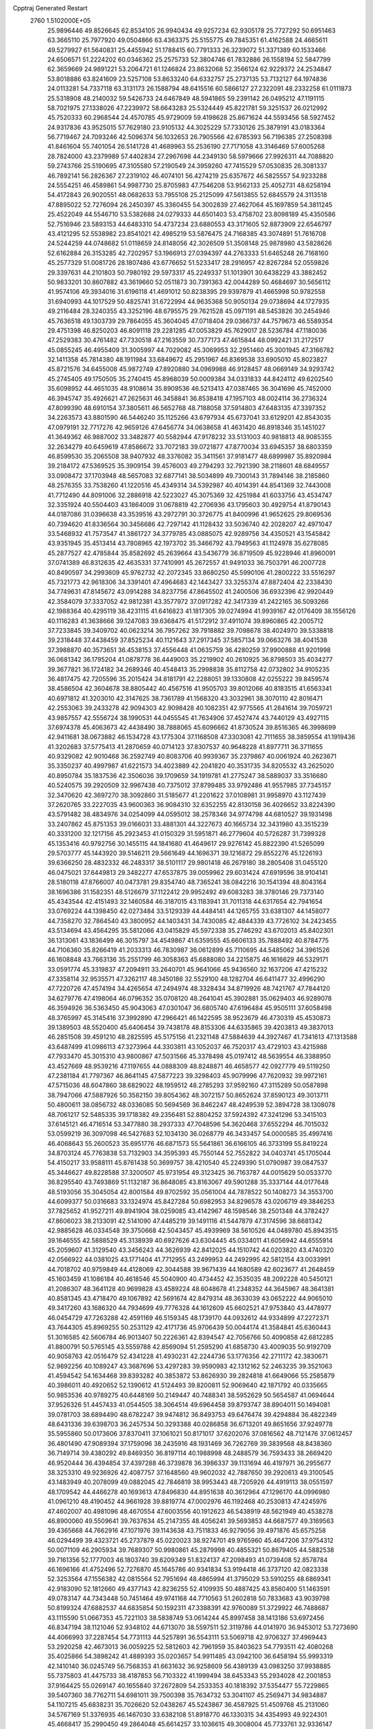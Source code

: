 Cpptraj Generated Restart                                                       
 2760  1.5102000E+05
  25.9896446  49.8526645  62.8534105  26.9940434  49.9257234  62.9305178
  25.7727292  50.6951463  63.3665110  25.7977920  49.0504866  63.4363375
  25.5155775  49.7845351  61.4162588  24.4665611  49.5279927  61.5640831
  25.4455942  51.1788415  60.7791333  26.3239072  51.3371389  60.1533466
  24.6506571  51.2224202  60.0346362  25.2575733  52.3804746  61.7832886
  26.1558194  52.5847799  62.3659669  24.9891221  53.2064721  61.1246824
  23.8632068  52.3566124  62.9229372  24.2534847  53.8018886  63.8241609
  23.5257108  53.8633240  64.6332757  25.2737135  53.7132127  64.1974836
  24.0113281  54.7337118  63.3131173  26.1588794  48.6415516  60.5866127
  27.2322091  48.2332258  61.0111873  25.5318908  48.2140032  59.5426733
  24.6467849  48.5941865  59.2391142  26.0495212  47.1191115  58.7021975
  27.1338026  47.2239972  58.6643283  25.5324449  45.8221781  59.3251537
  26.0212992  45.7520333  60.2968544  24.4570785  45.9729009  59.4198628
  25.8671624  44.5593456  58.5927452  24.9317836  43.9525015  57.7629180
  23.9105132  44.3025229  57.7330126  25.3879191  43.0183364  56.7719467
  24.7093246  42.5096374  56.1032653  26.7905566  42.6785393  56.7196385
  27.2508398  41.8461604  55.7401054  26.5141728  41.4689963  55.2536190
  27.7171058  43.3146469  57.6005268  28.7824000  43.2379989  57.4402834
  27.2967698  44.2349130  58.5979666  27.9926311  44.7088820  59.2743766
  25.5190695  47.3105580  57.2190549  24.3959260  47.7415529  57.0530835
  26.3081337  46.7892141  56.2826367  27.2319102  46.4074101  56.4274219
  25.6357672  46.5825557  54.9233288  24.5554251  46.4589861  54.9987730
  25.8705983  47.7546208  53.9562133  25.4052731  48.6258194  54.4172843
  26.9020551  48.0682633  53.7955108  25.2125099  47.5613855  52.6845579
  24.3113518  47.8895022  52.7276094  26.2450397  45.3360455  54.3002839
  27.4627064  45.1697859  54.3811245  25.4522049  44.5546710  53.5382688
  24.0279333  44.6501403  53.4758702  23.8098189  45.4350586  52.7516946
  23.5893153  44.6483310  54.4737234  23.6880553  43.3171605  52.8873909
  22.6546797  43.4121295  52.5538982  23.8541021  42.4985219  53.5876475
  24.7168385  43.3074891  51.7616708  24.5244259  44.0748682  51.0118659
  24.8148056  42.3026509  51.3508148  25.9878980  43.5828626  52.6162884
  26.3153285  42.7202957  53.1966913  27.0394397  44.2763333  51.6465248
  26.7168160  45.2577329  51.0081726  28.1807486  43.6776652  51.5233417
  28.2916957  42.8267284  52.0559826  29.3397631  44.2101803  50.7980192
  29.5973317  45.2249337  51.1013901  30.6438229  43.3882452  50.9833201
  30.8607882  43.3619660  52.0511873  30.7391363  42.0044289  50.4684697
  30.5656112  41.9574106  49.3934016  31.6196118  41.4691012  50.8238395
  29.9397879  41.4665998  50.9782558  31.6940993  44.1017529  50.4825741
  31.6722994  44.9635368  50.9050134  29.0738694  44.1727935  49.2116484
  28.3240355  43.3252196  48.6795575  29.7621528  45.0971191  48.5453826
  30.2454946  45.7636518  49.1303739  29.7864055  45.3604045  47.0718404
  29.0366737  44.7579673  46.5589354  29.4751398  46.8250203  46.8091118
  29.2281285  47.0053829  45.7629017  28.5236784  47.1180036  47.2529383
  30.4761482  47.7330518  47.2163559  30.7377173  47.4615844  48.0992421
  31.2172517  45.0855245  46.4955409  31.3005997  44.7029082  45.3069953
  32.2951460  45.3001945  47.3166782  32.1411358  45.7814380  48.1911984
  33.6849672  45.2951967  46.8369538  33.6905010  45.8023827  45.8721576
  34.6455008  45.9872749  47.8920880  34.0969988  46.9128457  48.0669149
  34.9293742  45.2745405  49.1750505  35.2740415  45.8968039  50.0009384
  34.0331833  44.8424112  49.6202540  35.6098952  44.4651035  48.9108614
  35.8909536  46.5213413  47.0387465  36.3041696  45.7452000  46.3945747
  35.4926621  47.2625631  46.3458841  36.8538418  47.1957103  48.0024114
  36.2736324  47.8099390  48.6910154  37.3805611  46.5652768  48.7188058
  37.5914803  47.6483135  47.3397352  34.2263573  43.8801590  46.5446240
  35.1125266  43.6797934  45.6737041  33.6129201  42.8543035  47.0979191
  32.7717276  42.9659126  47.6456774  34.0638658  41.4631420  46.8918346
  35.1451027  41.3649362  46.9887002  33.3482877  40.5582944  47.9178232
  33.5131003  40.9818813  48.9085355  32.2634279  40.6459619  47.8586672
  33.7072183  39.0721877  47.8770034  33.6945357  38.6803359  46.8599530
  35.2065508  38.9407932  48.3376082  35.3411561  37.9181477  48.6899987
  35.8920984  39.2184172  47.5369525  35.3909154  39.4576003  49.2794293
  32.7921390  38.2118601  48.6849557  33.0908472  37.1703948  48.5657083
  32.6877141  38.5034899  49.7300143  31.7894146  38.2185860  48.2576355
  33.7538260  41.1220516  45.4349314  34.5392987  40.4014391  44.8541369
  32.7443008  41.7712490  44.8091006  32.2886918  42.5223027  45.3075369
  32.4251984  41.6033756  43.4534747  32.3351924  40.5504403  43.1864009
  31.0678819  42.2706936  43.1795603  30.4929754  41.8790143  44.0187086
  31.0396638  43.3539516  43.2972791  30.3726775  41.8400996  41.9652625
  29.8069536  40.7394620  41.8336564  30.3456686  42.7297142  41.1128432
  33.5036740  42.2028207  42.4971047  33.5468932  41.7573547  41.3861727
  34.3779785  43.0885075  42.9289756  34.4350521  43.1545842  43.9351945
  35.4513414  43.7808965  42.1973702  35.3466792  43.7949563  41.1124978
  35.6278085  45.2877527  42.4785844  35.8582692  45.2639664  43.5436779
  36.8719509  45.9228946  41.8960091  37.0741389  46.8312635  42.4635331
  37.7410991  45.2672557  41.9491033  36.7503791  46.2007728  40.8490597
  34.2993609  45.9762732  42.2072345  33.8680250  45.5990106  41.2800222
  33.5516297  45.7321773  42.9618306  34.3391401  47.4964683  42.1443427
  33.3255374  47.8872404  42.2338430  34.7749631  47.8145672  43.0914288
  34.8237756  47.8645502  41.2400506  36.6932396  42.9920449  42.3584079
  37.3337052  42.9812381  43.3577972  37.0917282  42.3417339  41.2422165
  36.5093266  42.1988364  40.4295119  38.4231115  41.6416823  41.1817305
  39.0274994  41.9939167  42.0176409  38.1556126  40.1116283  41.3638666
  39.1247083  39.6368475  41.5172912  37.4911074  39.8960865  42.2005712
  37.7233845  39.3409702  40.0623214  36.7957262  39.7918882  39.7098678
  38.4024970  39.5338818  39.2318448  37.4438459  37.8525234  40.1121643
  37.2917345  37.5857134  39.0663276  38.4041538  37.3988870  40.3573651
  36.4538153  37.4556448  41.0635759  36.4280259  37.9900888  41.9201998
  36.0681342  36.1795204  41.0878778  36.4449003  35.2219902  40.2610925
  36.8798503  35.4034277  39.3677821  36.1724182  34.2689346  40.4548413
  35.2998838  35.8112758  42.0732802  34.9105235  36.4817475  42.7205596
  35.2015424  34.8181791  42.2288051  39.1330808  42.0255222  39.8459574
  38.4586504  42.3604678  38.8805442  40.4567516  41.9505703  39.8012066
  40.8183515  41.6563341  40.6971812  41.3203010  42.3147625  38.7361789
  41.1568320  43.3032961  38.3070110  42.8016471  42.2553063  39.2433278
  42.9094303  42.9098428  40.1082351  42.9775565  41.2841614  39.7059721
  43.9857557  42.5556724  38.1990531  44.0455545  41.7634906  37.4527474
  43.7440129  43.4927115  37.6974378  45.4063673  42.4438490  38.7888065
  45.6096662  41.8730524  39.8516365  46.3998699  42.9411681  38.0673882
  46.1534728  43.1775304  37.1168508  47.3303081  42.7111655  38.3859554
  41.1919436  41.3202683  37.5775413  41.2870659  40.0714123  37.8307537
  40.9648228  41.8977711  36.3711655  40.9329082  42.9010468  36.2592749
  40.8083706  40.9939367  35.2379867  40.0061924  40.2623671  35.3350237
  40.4997987  41.6221573  34.4023889  42.2041820  40.3531735  34.8205532
  43.2625020  40.8950784  35.1837536  42.3506036  39.1709659  34.1919781
  41.2775247  38.5889037  33.3516680  40.5240575  39.2920509  32.9967438
  40.7375012  37.8799485  33.9792486  41.9557985  37.7345157  32.3470620
  42.3697270  38.3092860  31.5185677  41.2201622  37.0108981  31.9958970
  43.1127439  37.2620765  33.2227035  43.9600363  36.9084310  32.6352255
  42.8130158  36.4026652  33.8224390  43.5791482  38.4834976  34.0254099
  44.0595012  38.2578346  34.9774798  44.6810527  39.1931498  33.2407862
  45.8751353  39.0166031  33.4881301  44.3227673  40.1665734  32.3431980
  43.3515239  40.3331200  32.1217156  45.2923453  41.0150329  31.5951871
  46.2779604  40.5726287  31.7399328  45.1353416  40.9792756  30.1455115
  44.1841680  41.4649617  29.9276142  45.8822390  41.5265099  29.5703777
  45.1443920  39.5146211  29.5661649  44.1696371  39.1216872  29.8552276
  45.1226193  39.6366250  28.4832332  46.2483317  38.5101117  29.9801418
  46.2679180  38.2805408  31.0455120  46.0475021  37.6449813  29.3482277
  47.6537875  39.0059962  29.6031424  47.6919596  38.9104141  28.5180118
  47.8766007  40.0473781  29.8354740  48.7365241  38.0842216  30.1541394
  48.8043164  38.1696386  31.1582351  48.5126679  37.1122412  29.9952492
  49.6083283  38.3780146  29.7373140  45.4343544  42.4151493  32.1460584
  46.3187015  43.1183941  31.7011318  44.6317654  42.7941654  33.0769224
  44.1398450  42.0273484  33.5129339  44.4484141  44.1265755  33.6381307
  44.1458077  44.7358270  32.7864540  43.3800952  44.1403431  34.7430085
  42.4844339  43.7726102  34.2423455  43.5134694  43.4564295  35.5812066
  43.0415829  45.5972338  35.2746292  43.6702013  45.8402301  36.1313061
  43.1836499  46.3015797  34.4549867  41.6359555  45.6606133  35.7888492
  40.8784775  44.7106360  35.8266419  41.2033313  46.7830987  36.0612899
  45.7110695  44.5485062  34.3961526  46.1608848  43.7663136  35.2551799
  46.3058363  45.6888080  34.2215875  46.1616629  46.5329171  33.0591774
  45.3319837  47.2094911  33.2640701  45.9641066  45.9436560  32.1637206
  47.4215232  47.3358114  32.9535571  47.3262117  48.3450186  32.5529100
  48.1282704  46.6411477  32.4996290  47.7220726  47.4574194  34.4265654
  47.2494974  48.3328434  34.8719926  48.7421767  47.7844120  34.6279776
  47.4198064  46.0796352  35.0708120  48.2641041  45.3902881  35.0629403
  46.9289078  46.3594926  36.5363450  45.9043063  47.0301047  36.6805740
  47.6196484  45.9505111  37.6058498  48.3765997  45.3145416  37.3992890
  47.2966421  46.1422595  38.9523679  46.4730319  45.4530873  39.1389503
  48.5520400  45.6406454  39.7438178  48.8153306  44.6335865  39.4203813
  49.3837013  46.2851508  39.4591210  48.2825595  45.5175156  41.2321148
  47.5884639  44.3927467  41.7341613  47.1313588  43.6487499  41.0986113
  47.3273964  44.3303811  43.1052037  46.7520317  43.4729103  43.4215988
  47.7933470  45.3015310  43.9800867  47.5031566  45.3378498  45.0197412
  48.5639554  46.3388950  43.4527669  48.9539216  47.1197655  44.0888309
  48.8248871  46.4658577  42.0927779  49.5119250  47.2381184  41.7797367
  46.8641145  47.5877223  39.3298403  45.9079996  47.7620932  39.9972161
  47.5715036  48.6047860  38.6829022  48.1959512  48.2785293  37.9592160
  47.3115289  50.0587898  38.7947066  47.5887926  50.3582150  39.8054362
  48.3072157  50.8652624  37.8590123  49.3013711  50.4800611  38.0856732
  48.0336085  50.5694569  36.8462247  48.4249539  52.3894728  38.1308078
  48.7061217  52.5485335  39.1718382  49.2356481  52.8804252  37.5924392
  47.3241296  53.3415103  37.6145121  46.4716514  53.3477880  38.2937333
  47.7048596  54.3620468  37.6552294  46.7015032  53.0599219  36.3097098
  46.5427683  52.1034130  36.0268779  46.3433457  54.0000585  35.4997416
  46.4068643  55.2600523  35.6951776  46.6871573  55.5641861  36.6166105
  46.3733199  55.8419224  34.8703124  45.7763838  53.7132903  34.3595393
  45.7550144  52.7552822  34.0403741  45.1705044  54.4150217  33.9588111
  45.8761438  50.3699757  38.4210540  45.2249390  51.0790987  39.0847537
  45.3446627  49.8228588  37.3200507  45.9731954  49.3123425  36.7163787
  44.0015629  50.0533770  36.8295540  43.7493869  51.1132187  36.8648085
  43.8163067  49.5901288  35.3337144  44.0177648  48.5193056  35.3045054
  42.8001584  49.8702592  35.0561004  44.7878522  50.1408273  34.3553700
  44.6099377  50.0316683  33.1324974  45.8427284  50.6982953  34.8296578
  43.0206719  49.3846253  37.7825652  41.9527211  49.8941904  38.0259085
  43.4142967  48.1598546  38.2501348  44.3782427  47.8606023  38.2133091
  42.5141090  47.4485219  39.1491116  41.5447879  47.3174596  38.6681342
  42.9885628  46.0334548  39.3750668  42.5043457  45.4939969  38.5610526
  44.0489780  45.8943515  39.1646555  42.5888529  45.3138939  40.6927626
  43.6304445  45.0334011  41.6056942  44.6555914  45.2059607  41.3129540
  43.3456243  44.3626939  42.8412025  44.1510742  44.0203820  43.4740320
  42.0566922  44.0381025  43.1771404  41.7712955  43.2499953  44.2492995
  42.5812154  43.0033991  44.7018702  40.9759849  44.4128069  42.3044588
  39.9671439  44.1680589  42.6023677  41.2648459  45.1603459  41.1086184
  40.4618546  45.5040900  40.4734452  42.3535035  48.2092228  40.5450121
  41.2086307  48.3641128  40.9699828  43.4589224  48.6048678  41.2348352
  44.3645967  48.3641381  40.8581345  43.4718470  49.1067892  42.5691674
  42.8479314  48.3633039  43.0652222  44.9065010  49.3417260  43.1686320
  44.7934699  49.7776328  44.1612609  45.6602521  47.9753840  43.4478977
  46.0454729  47.7263288  42.4591169  46.5159345  48.1739170  44.0932612
  44.9334899  47.2272371  43.7644305  45.8969255  50.2531129  42.4171736
  45.9706439  50.0044174  41.3584841  45.6360443  51.3016585  42.5606784
  46.9013407  50.2226361  42.8394547  42.7056766  50.4090858  42.6812285
  41.8800791  50.5765145  43.5559788  42.8569094  51.2595290  41.6858730
  43.4009035  50.9192709  40.9058763  42.0516479  52.4341228  41.4930231
  42.2244736  53.1776356  42.2711172  42.3830671  52.9892256  40.1089247
  43.3687696  53.4297283  39.9590983  42.1312162  52.2463235  39.3521063
  41.4594542  54.1634468  39.8393282  40.3853872  53.8626930  39.2824818
  41.6649066  55.2585879  40.3986011  40.4920652  52.1390612  41.5124493
  39.8200811  52.9069640  42.1871792  40.0335665  50.9853536  40.9789275
  40.6448169  50.2149447  40.7488341  38.5952629  50.5654587  41.0694644
  37.9526326  51.4457433  41.0544505  38.3064514  49.6964458  39.8793747
  38.8904011  50.1494081  39.0781703  38.6894490  48.6782247  39.9474812
  36.8493753  49.6476474  39.4294884  36.4822349  48.6431336  39.6398703
  36.2457534  50.3293388  40.0286858  36.6713201  49.8651656  37.9249778
  35.5955860  50.0173606  37.8370411  37.1061021  50.8171017  37.6202076
  37.0816562  48.7121476  37.0612457  36.4801490  47.9089394  37.1759096
  38.2435916  48.1931469  36.7262769  39.3839568  48.8438360  36.7149714
  39.4380292  49.8469350  36.8197114  40.1988998  48.2488579  36.7593433
  38.2669420  46.9520444  36.4394854  37.4397288  46.3739878  36.3986337
  39.1131694  46.4197971  36.2955677  38.3253310  49.9236926  42.4087757
  37.1648560  49.9602032  42.7887650  39.2920613  49.3100545  43.1483949
  40.2078099  49.0882045  42.7846819  38.9953443  48.7205926  44.4919113
  38.0551597  48.1709542  44.4466278  40.1693613  47.8496830  44.8951638
  40.3612964  47.1296170  44.0996980  41.0961210  48.4190452  44.9661928
  39.8819774  47.0002976  46.1192468  40.2530813  47.4245976  47.4602007
  40.4981096  48.4670554  47.6003556  40.1912623  46.5438919  48.5621949
  40.4538278  46.8900060  49.5509641  39.7637634  45.2147355  48.4056241
  39.5693853  44.6687577  49.3169563  39.4365668  44.7662916  47.1071976
  39.1143638  43.7511833  46.9279056  39.4971876  45.6575258  46.0294499
  39.4323721  45.2737879  45.0220023  38.9274701  49.9765960  45.4647206
  37.9754312  50.0071109  46.2905934  39.7689307  50.9980861  45.2879998
  40.4855321  50.8679405  44.5882538  39.7161356  52.1777003  46.1803740
  39.6209349  51.8324137  47.2098493  41.0739408  52.8578784  46.1696166
  41.4752496  52.7276870  45.1645786  40.9341834  53.9194418  46.3737120
  42.0823338  52.3253564  47.1556382  42.0815564  52.7951694  48.4865994
  41.3795029  53.5910255  48.6869341  42.9183090  52.1812660  49.4377143
  42.8236255  52.4109935  50.4887425  43.8560400  51.1463591  49.0783147
  44.7343448  50.7451464  49.9741168  44.7710563  51.2602818  50.7833683
  43.9039798  50.8199324  47.6882537  44.6835854  50.1592311  47.3388391
  42.9760089  51.3729922  46.7488687  43.1115590  51.0667353  45.7221103
  38.5838749  53.0614244  45.8997458  38.1413186  53.6972456  46.8347194
  38.1121046  52.9348102  44.6713070  38.5597511  52.3119786  44.0141970
  36.9453012  53.7273690  44.4066993  37.2287454  54.7731113  44.5257891
  36.5543111  53.5069718  42.9706327  37.4969443  53.2920258  42.4673013
  36.0059225  52.5812603  42.7961959  35.8403623  54.7793511  42.4080268
  35.4025866  54.3898242  41.4889393  35.0203657  54.9911485  43.0942100
  36.6458194  55.9993319  42.1410140  36.0245749  56.7568353  41.6631632
  36.9258609  56.4389139  43.0983250  37.9938885  55.7375803  41.4475733
  38.4187853  56.7103322  41.1999494  38.6453343  55.2934028  42.2001853
  37.9164425  55.0269147  40.1655840  37.2672809  54.2533353  40.1818392
  37.5354477  55.7229865  39.5407360  38.7762711  54.6981011  39.7500398
  35.7634732  53.3041107  45.2569471  34.9834887  54.1107215  45.6838231
  35.7026620  52.0438267  45.5243867  36.4587925  51.4509768  45.2131060
  34.5767169  51.3376935  46.1467030  33.6382108  51.8918770  46.1330315
  34.4354993  49.9224301  45.4668417  35.2990450  49.2864048  45.6614257
  33.1036615  49.3008004  45.7733761  32.9336147  48.3590682  45.2515311
  33.1067148  49.1114828  46.8468050  32.2461126  49.9252484  45.5228086
  34.3809786  50.1549959  44.1144445  35.2406744  50.0822080  43.6934632
  34.6886428  51.2563743  47.6317834  33.7071134  51.3769772  48.3533847
  35.9068869  51.0715358  48.1400828  36.6328896  50.8227985  47.4834629
  36.2939451  51.0050969  49.5663051  36.0148807  50.0928817  50.0936455
  37.8192399  51.1958109  49.6775492  38.2688048  50.5011499  48.9680152
  38.1822888  52.1713345  49.3540539  38.4827203  50.6373615  50.9379242
  38.0239883  51.0390055  51.8414434  38.3962239  49.1173607  51.1815818
  38.8349984  48.8458055  52.1417040  37.3523874  48.8150001  51.2657388
  38.8841869  48.5842459  50.3656267  39.9028124  51.1895962  50.9769464
  40.2774914  50.8607617  51.9462681  40.5251791  50.7539895  50.1952774
  40.0586780  52.2635887  50.8752265  35.6296373  52.1305506  50.3860028
  35.2309015  51.9579378  51.4905365  35.5543582  53.3120663  49.7776108
  35.8680272  53.4139212  48.8229709  34.9494409  54.5295433  50.4506602
  35.0564354  54.5105861  51.5352305  35.7531092  55.7527980  49.9829788
  35.5261386  56.6585048  50.5453666  36.7926471  55.6253346  50.2849954
  35.5862756  56.0265293  48.4488480  36.1410805  55.2218074  47.9664390
  34.5509283  56.0957067  48.1151258  36.3854037  57.3332876  48.1057035
  35.9670435  58.1678465  48.6683662  37.4646094  57.3188236  48.2580382
  36.1908379  57.6168760  46.6653157  35.6646633  56.9627600  46.1037352
  36.7274007  58.5803275  45.9693368  37.7415394  59.2969031  46.4371506
  38.1340150  59.1388816  47.3542618  38.1946129  59.9707812  45.8365570
  36.3873010  58.7712579  44.7668290  35.4538627  58.6276123  44.4088281
  37.0345196  59.3802080  44.2868418  33.4864998  54.7379639  50.1128531
  32.9648893  55.7230691  50.5774331  32.8386167  53.7738228  49.4511779
  33.3637258  52.9919960  49.0863392  31.3796667  53.5103849  49.4181603
  30.8497644  54.3719470  49.8243801  30.9914105  53.3200330  47.9282546
  31.3899100  52.3992767  47.5022162  29.9106305  53.3178616  47.7867982
  31.3636757  54.1819644  47.3745371  30.9927092  52.3288907  50.2987719
  29.8718640  52.3421047  50.8306522  31.8649442  51.3039024  50.5648751
  32.8227416  51.5413763  50.3496295  31.6820427  50.2892309  51.6170882
  30.8921480  49.5808919  51.3672395  32.8721407  49.3174438  51.8460722
  33.7975777  49.8857750  51.9391627  32.7013748  48.7774948  52.7774136
  33.1158179  48.2362507  50.7888987  33.2733306  48.7927108  49.8649713
  34.1104787  47.8087489  50.9153711  32.0090210  47.1930525  50.7074109
  31.7606947  46.3741733  51.6671980  31.3573107  47.1577963  49.6263169
  31.3231576  50.8951728  53.0073902  31.8905347  52.0073666  53.3289630
  30.4370787  50.3333967  53.7982160  30.0636628  49.4281844  53.5507263
  29.8814898  50.9790026  54.9407403  30.2285222  52.0118460  54.9709140
  28.3231947  50.9940610  54.8136185  27.9900829  49.9562791  54.8257302
  28.0287880  51.6483658  55.6341731  27.9318631  51.6901770  53.4643726
  28.3856457  52.6768646  53.3714803  28.2898566  51.0488504  52.6589876
  26.4189986  51.8831936  53.3005627  25.6645775  50.9183379  53.2594062
  25.9050857  53.1216226  53.2850931  26.5518095  53.8804437  53.4464589
  24.9044016  53.2157264  53.1857197  30.2808254  50.1972096  56.2099499
  29.5220485  49.2963064  56.5958579  31.4660940  50.5439414  56.7627929
  32.0738757  51.2882546  56.4518279  31.9706269  49.8670544  57.9709759
  31.1753373  49.7528944  58.7075775  32.5153191  48.4710535  57.6306535
  33.2295770  48.5651461  56.8126811  33.0231429  48.1168714  58.5277433
  31.7090217  47.7784056  57.3893534  33.1429351  50.7585773  58.5902914
  33.9332938  51.2961614  57.7371982  33.3347669  50.7612738  59.9220049
  32.8527747  50.0803813  60.4913633  34.3748469  51.4937772  60.6314952
  34.1497714  52.5411256  60.4302204  34.3404156  51.2305626  62.1484216
  34.6454706  50.1989184  62.3237836  35.0262627  51.8496618  62.7267304
  33.0865828  51.3419566  62.6909850  32.5835047  50.5432354  62.5161784
  35.7261652  51.0584217  60.0577273  35.9162080  49.8275822  59.8488959
  36.5511683  52.0676058  59.6839075  36.3753665  53.0385036  59.8996649
  37.7639887  51.8639489  58.9326891  37.5336688  51.6573344  57.8875268
  38.5049581  53.1692088  59.0272231  37.9041872  53.9974351  58.6514310
  38.6801804  53.3736705  60.0834393  39.8410191  53.3886772  58.3010360
  40.2252613  54.3785756  58.5471268  40.5960993  52.6768374  58.6345599
  39.5566862  53.3614090  56.7998421  38.5824852  53.7860275  56.2895220
  40.5155035  53.0448026  55.9759270  41.4028122  52.7817992  56.3804173
  40.5387522  53.2311658  54.9835421  38.7675773  50.7352658  59.2743684
  39.5565539  50.2928525  58.4368184  38.6883418  50.2245385  60.5356946
  38.1725625  50.7449193  61.2308811  39.3667992  48.9998526  60.9277510
  40.4423288  49.1266400  60.8041983  39.0686237  48.6277894  62.3950302
  39.4124802  47.6174006  62.6163453  39.6895119  49.2849480  63.0039148
  37.6279559  48.8566377  62.8437807  36.8943280  48.8028273  62.0394208
  37.3209048  48.0954494  63.5610060  37.4417229  50.2318747  63.4512285
  37.6277181  51.2734105  62.7531676  37.1466164  50.3732611  64.6842499
  39.1101005  47.8449031  59.9066148  40.0747957  47.1918555  59.5656373
  37.8834371  47.7563053  59.3707236  37.1407587  48.3436640  59.7222042
  37.5671797  46.7671154  58.2764659  38.0078756  45.8267190  58.6074405
  36.0335248  46.5913052  58.0628316  35.6673206  47.4659447  57.5252441
  35.6143506  45.3991921  57.1541361  35.6922524  44.4262794  57.6393896
  34.5931519  45.5516862  56.8048531  36.2871702  45.4081326  56.2966189
  35.3458219  46.3854904  59.5525842  35.8210735  45.6040674  60.1455550
  35.2100393  47.3196603  60.0975519  34.3334625  45.9866503  59.4880951
  38.2645683  47.2332153  56.9555090  38.7536380  46.3232845  56.2907794
  38.2129855  48.4197338  56.5722422  37.8890884  49.1499799  57.1902545
  38.8011511  48.8390870  55.2992726  38.3308366  48.4013110  54.4187861
  38.4629208  50.3732758  55.0398297  38.4280524  50.9228995  55.9804682
  39.2458675  50.7963148  54.4104392  37.1290468  50.6249513  54.2881461
  37.1887204  51.6377090  53.8895645  36.9387007  49.9861751  53.4256883
  35.8942736  50.4628682  55.2195190  35.8678244  49.4825137  55.6952348
  36.0604255  51.1817713  56.0218109  34.5407315  50.8469402  54.6765176
  34.4173238  50.1626794  53.8370779  33.7749226  50.6043763  55.4132667
  34.5133111  52.3060431  54.2897352  35.1559624  52.3539906  53.5120460
  33.6504348  52.5435340  53.8216087  34.8314420  52.9278021  55.0193305
  40.3149707  48.7096638  55.2987374  40.8518864  48.4164831  54.2634882
  40.9090751  48.9786191  56.4597636  40.3686292  49.3784179  57.2135402
  42.3491438  48.7343219  56.6132420  42.8701517  49.3391382  55.8710506
  42.9712195  49.3153788  57.8837598  42.6788066  48.8522888  58.8261728
  44.0278243  49.0478130  57.8739757  42.8612626  50.8455234  57.9695314
  42.6746401  51.5124243  56.9821663  43.1243510  51.4033592  59.1544465
  42.9425698  52.3948582  59.2175759  43.3998235  50.8482422  59.9519836
  42.6808802  47.2236229  56.5425670  43.6497774  46.8591638  55.7974508
  41.7210473  46.3994820  57.0460283  40.9372346  46.8230224  57.5217921
  41.9069623  44.9370944  56.8423775  42.9593834  44.6689929  56.9352839
  41.0082165  44.1978896  57.7691206  41.4159669  44.2941146  58.7753911
  40.0612135  44.7298260  57.6778464  40.7138509  42.7816566  57.4891876
  41.5870037  41.7841464  57.6791348  42.6297071  41.8841508  57.9421344
  40.9407654  40.5919659  57.4667965  41.3449909  39.6678389  57.5186722
  39.5981141  40.7344744  57.0356068  38.6594914  39.8648266  56.6331587
  38.7787655  38.7936942  56.5635221  37.5539743  40.4130585  56.0354000
  36.7514077  39.7770207  55.6922614  37.2860818  41.8201648  56.0158898
  36.3558838  42.2210384  55.6411472  38.2721965  42.6627981  56.4881135
  38.1919364  43.7230475  56.2988054  39.4855865  42.1434318  57.0544173
  41.7710754  44.5180188  55.3494102  42.5237910  43.6780590  54.8546085
  40.7798155  45.0485491  54.6077999  40.0977813  45.5705060  55.1392982
  40.5035864  44.6700209  53.2259032  40.3849462  43.5991450  53.0607943
  39.3239589  45.4703857  52.7925120  39.3370406  46.4886633  53.1811501
  39.4036615  45.5498471  51.7083341  38.0157250  44.8013499  53.2433714
  38.0463840  43.7228001  53.0888061  38.0591154  44.9524458  54.3219760
  36.5305823  45.6104297  52.6040570  35.2407076  44.4722259  53.0704238
  35.4767491  44.0656547  54.0538276  34.2486180  44.9012022  52.9295785
  35.2199946  43.5996081  52.4175707  41.7029921  45.0194391  52.3556179
  41.9558841  44.4014819  51.2996589  42.3755105  46.1816148  52.6410952
  42.1316838  46.7213871  53.4592025  43.4855012  46.7045071  51.7801698
  43.2209691  46.5388587  50.7358085  43.7156316  48.1776789  51.9296930
  44.6832709  48.4436927  51.5042393  42.6018589  48.9831024  51.1835856
  42.9153968  50.0170020  51.3279684  42.5474789  48.6605997  50.1438093
  41.6176690  48.9466666  51.6506500  43.7858740  48.3869262  53.3403760
  42.8539440  48.5080146  53.5364480  44.7421119  45.8674649  51.9217601
  45.4511785  45.7589231  50.9229626  44.8644467  45.2201083  53.0419321
  44.3534714  45.5431290  53.8510439  45.9142359  44.1878670  53.1855780
  46.8311441  44.5189721  52.6979743  46.1388484  44.0414301  54.7033758
  45.1770576  43.8439801  55.1767365  46.7670352  43.1826836  54.9400947
  46.6825583  45.3184931  55.4726101  46.0397035  46.1786981  55.2858345
  46.7385321  45.0729867  56.5331255  48.0639426  45.6940962  55.0758767
  48.6647289  45.0550109  54.1652119  48.6741039  46.5293251  55.7800200
  45.5574122  42.8269048  52.5870248  46.4636852  42.1414408  52.0820437
  44.3180404  42.3102983  52.8358544  43.7061193  42.8510157  53.4302257
  44.0583957  40.8583896  52.6674466  45.0346553  40.3894539  52.5444913
  43.5141323  40.1909663  54.0060340  43.2121943  39.1585889  53.8295869
  44.6018361  40.4226261  55.0554123  45.5459076  40.0251426  54.6828110
  44.6440921  41.4861603  55.2903794  44.3644676  39.8714806  55.9653558
  42.2724609  40.8494378  54.3305189  42.5265271  41.3714380  55.0950882
  43.1928689  40.6657244  51.4220058  43.5045368  39.8332682  50.5485177
  42.1008604  41.4065846  51.3508188  42.0035195  42.0688010  52.1071879
  41.0777778  41.2185497  50.3087597  40.8778446  40.1516987  50.2089585
  39.8104025  41.9126355  50.6647784  39.5728044  41.7311596  51.7129741
  39.8458090  43.0008698  50.6138601  38.6564002  41.6108398  49.6956226
  39.0333473  41.9704136  48.7381684  38.2251794  40.1791529  49.4605154
  37.7761224  39.8774009  50.4067694  37.6806143  40.2011431  48.5165528
  39.0464304  39.5127605  49.1967580  37.4425843  42.4845185  50.0848376
  36.4952998  42.2453040  49.6015916  37.3024554  42.4139740  51.1634883
  37.7096909  43.5111946  49.8344601  41.6381502  41.6319069  48.9358067
  41.4562346  40.7933313  48.0163470  42.3473873  42.7674804  48.8787005
  42.3997362  43.3076195  49.7305276  42.9458921  43.3345839  47.6787977
  42.1233841  43.7010365  47.0645557  43.8759548  44.4998446  48.0174817
  43.4635882  45.1351794  48.8013206  44.7639457  44.0964585  48.5041563
  44.2729898  45.5052901  47.0220164  44.6790578  44.9206217  46.1965612
  43.1431124  46.3364456  46.3421741  42.7415492  46.9974670  47.1102262
  43.5773666  47.0180690  45.6107958  42.3286871  45.7202419  45.9612483
  45.3466760  46.4952814  47.6373390  46.0441038  45.9463784  48.2701107
  45.8903179  47.0407141  46.8659384  44.8676365  47.3153655  48.1722068
  43.8045717  42.2702977  46.9544495  43.7708954  42.2020223  45.7113071
  44.4979386  41.3944314  47.7050485  44.4067906  41.4535689  48.7091883
  45.2809684  40.2615635  47.1967969  45.6669344  40.5673397  46.2243612
  46.4812304  39.8551103  48.0331887  46.0282207  39.6983217  49.0121164
  47.2224681  38.6092338  47.5414721  46.6868978  37.6612425  47.5923200
  47.5019354  38.9282355  46.5373622  48.0796343  38.3950260  48.1798146
  47.4751227  41.0344678  48.2431161  47.0586641  41.7782067  48.9224683
  48.4438736  40.6900032  48.6050081  47.8031480  41.4215804  47.2784171
  44.4676717  39.0140547  46.8287231  44.7740548  38.3650727  45.8261752
  43.3933928  38.7609649  47.5955915  42.9749040  39.3534158  48.2984209
  42.4840153  37.6652589  47.1660939  43.2034139  36.8892352  46.9046386
  41.4912412  37.1496792  48.2119972  40.6924494  37.8572985  48.4340480
  40.9948463  36.2772399  47.7870942  42.1333385  36.7550985  49.5364236
  42.7813249  37.5120886  49.9782154  41.3668425  36.6403732  50.3028582
  43.0454007  35.5701928  49.4072639  44.0280221  35.6437901  48.7035991
  42.7026608  34.5408326  49.9897901  41.7525123  34.5317702  50.3321872
  43.2431143  33.7291636  49.7267265  41.6805787  38.0037880  45.8799492
  41.2743571  37.1654856  45.0694336  41.5762059  39.2676733  45.5880778
  41.8066153  39.9559767  46.2903953  40.8792356  39.7546419  44.3794785
  40.2750881  38.9493574  43.9615998  39.8732168  40.8407209  44.8709395
  40.3693941  41.4999444  45.5832039  39.5970136  41.5649488  44.1045807
  38.6267897  40.2591215  45.4663446  38.4330048  39.1422226  45.8528870
  37.6297770  41.1050203  45.5166603  36.7667494  40.6880174  45.8350973
  37.6850082  41.9437118  44.9566192  41.8220862  40.2823254  43.2544818
  41.3872116  40.8082831  42.2429333  43.1715148  40.2343506  43.4794356
  43.5298848  39.9718222  44.3864911  44.0891461  40.3274011  42.3562490
  44.0493728  41.3168402  41.9006962  45.4803775  40.1376798  43.0793525
  45.6325585  40.8758160  43.8668170  45.4818243  39.1472993  43.5345942
  46.2731484  40.1315226  42.3313042  43.8427529  39.1072820  41.4327426
  43.3085947  38.0029161  41.8549103  44.4087654  39.0669532  40.2066027
  44.8898406  39.9067085  39.9176777  44.3808892  37.9006797  39.2407333
  43.4194907  37.3887820  39.2828497  44.4535391  38.5226899  37.8255320
  44.2742711  37.7461791  37.0818963  43.6362869  39.2212480  37.6460228
  45.7847318  39.2026933  37.3722260  46.8191948  38.9329778  37.8888296
  45.7565727  39.9461984  36.2806282  46.5632693  40.5072603  36.0470684
  44.8611073  40.0907266  35.8363787  45.5865327  37.0127907  39.5810960
  46.4714467  37.5139332  40.2485365  45.6062886  35.7191800  39.1822979
  44.6283438  34.9952798  38.3640814  44.2326468  35.7135330  37.6460033
  43.8315774  34.5643722  38.9703687  45.4608623  33.8645938  37.6495430
  46.0176718  34.3879066  36.8722345  44.9149461  33.0422579  37.1871155
  46.3925263  33.5541565  38.8269038  47.2166566  32.8866281  38.5752776
  45.7642768  33.0032163  39.5268092  46.6578404  34.7696522  39.6205538
  46.7349008  34.4561682  40.6616540  48.0971994  35.2464330  39.3889173
  48.9764914  34.8258283  40.1316054  48.4842197  36.0293603  38.3417240
  47.8107019  36.4777318  37.7372103  49.8557764  36.4314977  38.1015650
  50.4263048  35.5034686  38.1384349  50.0128349  37.0608048  36.7418602
  49.3812065  37.9393013  36.6099899  51.0274508  37.4557181  36.6899184
  49.7262686  36.0065506  35.6895046  50.3259513  34.9029419  35.6665341
  48.8633105  36.2800611  34.8304830  50.3770995  37.3852650  39.2757986
  51.5109808  37.1616660  39.7936638  49.5453750  38.3928223  39.6131346
  48.6555833  38.5735722  39.1707544  49.7733569  39.3046450  40.7455503
  50.7602046  39.7674964  40.7443885  48.8390955  40.4807533  40.5352813
  47.8086360  40.2212419  40.7779893  49.1120622  41.3073231  41.1913156
  49.0378865  41.1853363  38.8771991  48.0422117  40.4908451  38.3193374
  49.6576048  38.6151192  42.1269578  50.5624596  38.7639688  42.9832389
  48.6401278  37.7254487  42.2405815  47.9515164  37.6698690  41.5038147
  48.5800948  36.7928609  43.3891545  48.4365530  37.4747501  44.2273272
  47.2237744  36.0457232  43.2092112  46.4275322  36.7838340  43.3056051
  47.2170976  35.7116870  42.1716780  46.9483656  34.8190285  44.0860857
  45.9712634  34.4788905  43.7430439  47.7023179  34.0452020  43.9416949
  46.9275713  35.0293566  45.5630513  47.0810968  34.0571781  46.0314537
  47.6626965  35.7932728  45.8162765  45.4820772  35.3459327  45.9607769
  45.5216150  35.9503195  46.8670066  45.0211960  35.9568450  45.1845843
  44.6731491  34.1232261  46.1208296  45.0082152  33.4004417  45.5000128
  44.6080580  33.7026465  47.0367903  43.7661935  34.5203738  45.9213153
  49.8412029  35.8928037  43.5754753  50.0176299  35.3284086  44.6336516
  50.7569439  35.7786601  42.5498151  50.5430451  36.1389966  41.6308438
  51.8256358  34.7724192  42.5972672  51.5037894  33.9734880  43.2652671
  52.2130956  34.1884756  41.2123946  52.7114369  34.8957633  40.5494467
  53.3183994  33.1556412  41.3340066  52.9748103  32.3584821  41.9932364
  53.5377795  32.6939664  40.3712855  54.2719661  33.5185205  41.7175814
  51.0939710  33.5311313  40.6161829  50.4042653  34.1526898  40.3721085
  53.0857752  35.5230468  43.0708835  53.8929070  34.8806073  43.7537592
  53.2381898  36.8392955  42.8583842  52.4702771  37.3693004  42.4717256
  54.3541163  37.6525966  43.5182148  55.2059649  36.9800224  43.6187267
  54.8276821  38.8395078  42.6595871  54.9943433  38.3705459  41.6898455
  53.8097004  39.9238110  42.3102236  52.9433316  39.4404744  41.8586810
  53.6391781  40.3900168  43.2806236  54.2931373  40.6478003  41.6543055
  56.0963959  39.5629334  43.1165590  56.4690545  40.2513601  42.3580774
  55.8075533  40.2118332  43.9433614  57.2410613  38.7169321  43.4802267
  57.0205096  37.9601601  44.2330554  57.6468209  38.1188809  42.6642647
  58.0474262  39.3628680  43.8275648  53.9069416  38.0551637  44.9822127
  54.5398261  37.7445388  46.0209968  52.7119548  38.6790177  45.0169637
  52.2109316  38.8470827  44.1562489  52.1512547  39.3446655  46.2028609
  52.8050330  40.1612104  46.5093433  50.8289717  40.1409249  45.9584545
  50.0539741  39.4272192  45.6789819  50.5595939  40.6529496  46.8822327
  50.9602987  41.2454302  44.8935694  51.0798467  40.8923516  43.8692922
  49.6104437  42.0172113  44.9524034  49.4189383  42.4688484  45.9257736
  49.5719825  42.8249259  44.2214941  48.7538199  41.4017339  44.6776598
  52.0579446  42.3544804  45.1528848  52.9805118  42.1829681  44.5983104
  51.6397940  43.2938688  44.7912225  52.3206707  42.5201687  46.1976915
  51.9001320  38.4752693  47.3994420  51.9943253  38.9760087  48.5114187
  51.8580806  37.1350316  47.2249162  52.0230439  36.8355108  46.2745607
  51.6845651  36.1788161  48.3523784  50.8469541  36.6099921  48.9006440
  51.2456183  34.7317567  47.8573777  51.1884354  34.0436448  48.7007835
  50.2523538  34.9246407  47.4520120  52.2593330  34.1173166  46.8444665
  51.7946331  33.6319352  45.9862368  52.8566537  34.9464748  46.4652506
  53.1287217  33.0814213  47.5557596  53.1996439  33.2218530  48.6343462
  52.6177565  32.1198769  47.5062890  54.6047661  32.9837926  47.0073020
  54.8876770  34.0047255  47.2637393  55.2908167  32.3021974  47.5101565
  54.5515787  32.7731474  45.5661243  54.4061912  33.6521024  45.0903015
  55.3472139  32.2885169  45.1759976  53.8166597  32.1619583  45.2398700
  52.9543760  36.0435995  49.3050816  52.8373917  35.5787123  50.3957634
  54.1673738  36.3941094  48.9098303  54.2169383  36.8131199  47.9921809
  55.4067851  36.3100768  49.7455798  55.1742377  36.7149468  50.7305174
  55.9688419  34.9011457  49.8908725  55.9436921  34.3343741  48.9601536
  57.0274545  34.8554010  50.1465024  55.3936137  34.4044054  50.6721954
  56.4512575  37.2125089  49.1208725  57.0289925  36.8941573  48.0859661
  56.5791460  38.4284710  49.7446134  56.0288882  38.6481394  50.5625757
  57.2198727  39.5315958  49.1397666  57.7877792  39.1079874  48.3114293
  56.0756747  40.2854774  48.4808207  55.6308185  39.6570049  47.7093115
  55.3437669  40.4634751  49.2686835  56.3449749  41.6624303  47.7933220
  56.4043929  42.4442419  48.5505147  57.6161658  41.7486503  46.8673851
  57.5033233  42.6173447  46.2187375  58.5358512  41.7929038  47.4507555
  57.6239159  40.8634420  46.2314242  55.1593785  42.0426524  46.9267426
  55.3028974  42.9809403  46.3909080  54.8459836  41.2746477  46.2195987
  54.2513958  42.2102801  47.5060283  58.1576669  40.3212308  50.1318429
  58.2991305  41.5306904  49.9507319  58.6370911  39.6518113  51.1659749
  58.3085342  38.7087262  51.3167759  59.4467393  40.3032985  52.1941216
  60.1375700  39.5818966  52.6305071  60.0112682  41.1047106  51.7175239
  58.6250314  40.9333591  53.3075158  57.4404319  40.8505214  53.3088674
  59.3586883  41.5428613  54.3060108  60.8597857  41.6151233  54.3343305
  61.1057388  42.6703723  54.4528927  61.3391586  41.2606677  53.4218269
  61.2940732  40.8901942  55.6269936  62.2539524  41.2436582  56.0035505
  61.1376950  39.8263060  55.4486896  60.1742293  41.3896995  56.5443557
  60.4695423  42.3686054  56.9220242  59.9928934  40.7118442  57.3784605
  58.8364744  41.5456884  55.6576107  58.0422481  40.8126656  55.7989693
  58.1670969  42.8049692  56.0549419  57.9520198  42.9876139  57.2882849
  57.7796827  43.6286404  55.0468107  57.9155316  43.3014278  54.1009900
  57.1189765  44.9380471  55.2008980  56.1507632  44.8137018  55.6858844
  57.9110937  46.0046177  56.0597477  57.9321693  45.6765143  57.0989849
  58.8272598  46.2910753  55.5433347  57.2707294  46.8791645  56.1746452
  56.7807371  45.4669520  53.8365494  57.0038026  46.5714330  53.3996776
  55.8923425  44.6406707  53.2469029  55.4809655  43.9036186  53.8015407
  55.3939535  44.8733788  51.8761913  56.2172584  45.4001537  51.3937176
  55.1670530  43.5252636  51.2089975  54.9529491  43.6749030  50.1507606
  56.0413648  42.8871577  51.3374488  54.2735572  43.0282385  51.5867994
  54.1784368  45.8240812  51.8416974  52.9795315  45.4504887  51.8378174
  54.4790697  47.1005050  51.8679320  55.4602774  47.3399242  51.8710573
  53.5652730  48.1743593  51.7464419  52.6432117  47.8529495  52.2308041
  54.0964360  49.3847440  52.5476408  53.6098702  50.3261429  52.2924436
  54.0537476  49.2016659  54.0523693  54.2865739  50.1727892  54.4891869
  53.0863836  48.7802105  54.3256499  54.7280498  48.4352471  54.4344864
  55.4542330  49.5003549  52.1014402  55.4785723  50.0058100  51.2856436
  53.2606424  48.4762853  50.2494203  53.9238781  47.9563834  49.3298073
  52.1613901  49.2308804  50.1083970  51.6280514  49.6110469  50.8772424
  51.4736293  49.3956340  48.8731543  51.1603278  48.4216011  48.4973843
  50.1569584  50.2132857  49.0391885  49.5380474  49.7003031  49.7753261
  50.4462187  51.2193733  49.3428598  49.2716389  50.1665318  47.7320206
  49.8344068  50.2235665  46.8002787  48.5261076  48.7826211  47.6205204
  47.7475208  48.7057452  48.3794662  47.9451070  48.9151297  46.7078426
  49.1329685  47.8794469  47.5565194  48.3166027  51.3632631  47.9075154
  47.7492088  51.4088565  46.9779490  47.6801101  51.2957983  48.7898002
  48.8059516  52.3301727  48.0246623  52.3588948  49.9305546  47.7301786
  52.1773745  49.5099347  46.6252855  53.4952638  50.6261998  47.9387957
  53.7819109  50.8266586  48.8862923  54.4317824  51.0592855  46.9011631
  53.9661917  51.4192423  45.9836876  55.2034865  52.3525391  47.2967166
  55.5001409  52.8551023  46.3761047  54.5065339  53.0020196  47.8263794
  56.5069782  52.1524270  48.1355495  57.1491186  51.5424905  47.5001469
  57.0639443  53.0635089  48.3542238  56.4329631  51.3607548  49.4341366
  57.5209488  51.2487147  50.0469574  55.3310260  51.1559526  49.9650538
  55.3416761  49.8614752  46.4165848  55.6273061  49.7932344  45.2458688
  55.6492849  48.9183697  47.2013409  55.1474383  48.8172756  48.0719901
  56.3359920  47.6318687  46.8382860  57.1778796  47.8429898  46.1789279
  56.9369337  46.8033352  47.9998027  57.8292831  47.2751714  48.4111216
  56.1954457  46.9480844  48.7855183  57.4077935  45.4141177  47.7270191
  57.4787609  44.8830683  48.6762564  56.6988843  44.9419790  47.0468479
  58.7675853  45.4596262  47.0884944  58.9941311  46.3825811  46.2607749
  59.6671186  44.6569176  47.5134893  55.3215203  46.7522272  46.0139403
  55.7717667  46.3362225  44.9653075  54.0187734  46.6546968  46.4658565
  53.7768756  47.0991625  47.3399479  53.0902811  45.7950346  45.7240110
  53.5196836  44.7967504  45.6394459  51.7460102  45.7320514  46.4718354
  51.4010177  46.7640192  46.4076510  50.9580310  45.2904369  45.8617815
  51.7527618  45.2003367  47.8860765  52.6822557  44.6979093  48.1538598
  51.6619274  46.0269086  48.5907948  50.4026358  44.0841813  48.3377004
  49.1227278  45.1692127  49.0274746  48.6990015  45.7170957  48.1858251
  48.3731391  44.6391747  49.6150775  49.6248293  45.8167425  49.7462926
  52.8585935  46.3339163  44.3232147  52.6463133  45.5420802  43.4477005
  52.9693501  47.6647448  44.1789319  53.0816113  48.2043966  45.0252612
  52.8884201  48.3248952  42.9257043  52.0852847  47.8995413  42.3239148
  52.7414801  49.8057687  43.0879206  53.4072381  50.2545559  43.8251155
  52.9758478  50.1989747  42.0986948  51.3270653  50.3260133  43.4007705
  50.9487824  49.7743090  44.2613659  51.4901539  51.3731313  43.6558250
  50.0150043  50.3242903  42.1075854  50.9376291  51.3061689  40.8563445
  51.5770255  50.7521265  40.1690885  50.1723547  51.8323789  40.2857669
  51.5505773  52.1008246  41.2816877  54.1669844  47.8962725  42.0993984
  54.0704225  47.5337608  40.9784075  55.3490877  47.9843553  42.7458179
  55.3658448  48.2442689  43.7216587  56.7345745  47.8525649  42.1668489
  56.8297485  48.5494968  41.3341858  57.9194608  48.0896995  43.2282054
  57.8803177  47.3392318  44.0177407  59.3012370  48.0774234  42.6037759
  59.3832446  48.9435603  41.9471382  60.0683979  48.3208045  43.3388483
  59.4305935  47.1792540  41.9999062  57.7097679  49.3789565  43.6672798
  56.8564830  49.4291138  44.1043032  56.9143820  46.4486091  41.5987203
  57.2811119  46.3145325  40.4412761  56.6150126  45.4302158  42.4396467
  56.4482360  45.7313213  43.3891840  56.5974738  44.0210239  42.0554847
  57.5575739  43.7710472  41.6040164  56.5170425  43.2598328  43.3754319
  55.4542030  43.3076510  43.6124669  56.7845272  42.2086162  43.2682056
  57.1095631  43.7418739  44.1530283  55.5138150  43.6810657  40.9747133
  55.6494902  42.7950423  40.1149215  54.4502318  44.4404011  41.0323202
  54.2254570  45.0066347  41.8378982  53.3650687  44.2171029  40.0071372
  53.3862383  43.1741628  39.6910235  51.9846325  44.4273638  40.5495636
  51.9398472  45.4259788  40.9841466  51.1741411  44.3123011  39.8298597
  51.6567672  43.0539908  41.7278550  52.2381695  43.7825175  42.6849945
  53.5464127  44.9798230  38.6398332  52.7413845  44.7949154  37.7224403
  54.5469727  45.9016104  38.5631856  55.1311343  45.9593241  39.3850884
  54.7787036  46.7485479  37.3299080  53.9350642  47.4034335  37.1119692
  56.0506676  47.5029391  37.5444722  55.8035864  48.1594477  38.3787675
  56.9356484  46.8911952  37.7196249  56.5520096  48.3809442  36.3804182
  57.6261571  48.5632975  36.4130389  56.3357272  47.8573848  35.4491773
  55.9665851  49.7842630  36.1243545  55.0081563  50.2489526  36.8131767
  56.4513162  50.4963385  35.0918115  57.3784023  50.3241050  34.7299448
  56.0132337  51.4062982  35.0792808  54.9858876  45.7456874  36.1599242
  55.9373217  45.0108021  36.1054576  54.1245272  45.9232626  35.1314997
  53.4570201  46.6804083  35.1670618  54.2807430  45.1116597  33.9167965
  53.7587212  45.6744516  33.1429370  55.3024361  45.0483672  33.5422992
  53.6137280  43.7111291  33.9271353  53.6756415  42.9598718  32.9017439
  53.0668402  43.2735093  35.0628183  53.0850236  43.9223669  35.8366097
  52.6216724  41.8964164  35.2467477  53.3617746  41.2155548  34.8263001
  52.3603059  41.5934545  36.7274911  51.8223229  42.3810291  37.2551277
  51.7421726  40.1049743  36.8363615  52.4580384  39.3800989  36.4488108
  51.4480906  39.9602695  37.8759175  50.7877043  40.0259397  36.3159349
  53.7634574  41.5624393  37.4098134  53.7186121  41.3747677  38.4825984
  54.3957941  40.7419318  37.0706707  54.2720010  42.4900915  37.1472389
  51.3237171  41.7798663  34.4458315  50.3547773  42.4938627  34.7457908
  51.3105088  40.7939342  33.5315994  51.9140948  40.0044292  33.7117819
  50.2353612  40.6862441  32.4726146  50.1180325  39.6133838  32.3199552
  49.2854041  41.1324723  32.7668382  50.4981983  41.3560635  31.1520502
  49.7785331  41.3173448  30.1423163  51.5938187  42.0146010  31.1799496
  52.2300526  41.9984469  31.9642040  52.0476888  42.8366888  30.0906586
  51.1406192  43.3636902  29.7946949  52.7817123  43.4983458  30.5505711
  52.6025928  41.9736618  28.9547772  52.9830693  40.8372944  29.0966220
  52.6770364  42.4887724  27.6988493  52.0771693  43.7078429  27.2203768
  52.8725774  44.4377181  27.0696847  51.2674982  44.0666701  27.8558115
  51.4572209  43.3846774  25.9038133  51.1738724  44.3180137  25.4172977
  50.6589778  42.6424639  25.9090027  52.6935145  42.5628760  25.3756011
  53.5219453  43.2006133  25.0672282  52.4920980  41.9800810  24.4767789
  53.0532964  41.6719529  26.6193441  52.5202143  40.7213253  26.6345355
  54.5357236  41.2898935  26.5176880  54.8288304  40.4827872  25.6222269
  55.2751150  41.7481834  27.4872650  54.8680191  42.4380865  28.1024127
  56.6360300  41.2325929  27.6806301  56.9126811  40.7685301  26.7339463
  57.3359406  42.0673401  27.7183442  56.8536457  40.3030795  28.8415215
  57.9757957  39.8274388  28.9719384  55.8679062  40.1433747  29.6491903
  54.9822085  40.4720977  29.2920026  55.7408274  39.3157845  30.7873604
  56.6747670  39.5847450  31.2808348  54.5173937  39.7116626  31.6127539
  54.4932629  40.7971931  31.7083670  53.6833591  39.5021377  30.9429886
  54.2938956  38.9745667  32.9103871  53.0994237  38.4483003  33.2552459
  53.3318711  37.8342381  34.4240448  52.6003270  37.2170607  34.9243800
  54.6686870  37.9196913  34.6695745  55.1776154  37.4152884  35.3813818
  55.2909291  38.7437635  33.7381679  56.3380118  38.9967239  33.6605230
  55.7203851  37.8897012  30.3393763  55.1259517  37.5289288  29.3020325
  56.5414391  37.0710605  31.0574619  57.0590781  37.4115014  31.8551146
  56.9552970  35.6911273  30.7068838  57.8186134  35.3216096  31.2602747
  55.7703843  34.7169136  30.9317192  55.0178946  34.7966570  30.1471807
  56.0954976  33.6768144  30.9073251  55.0772679  34.8759693  32.3492034
  55.4352481  34.0994242  33.0251679  55.2518753  35.8690214  32.7632805
  53.5347180  34.8781232  32.2246577  53.0160485  35.5111982  32.9445869
  53.1572417  35.0592571  31.2182724  52.9530776  33.5126547  32.4013021
  51.9044389  33.5755423  32.1106086  53.4914697  32.8621598  31.7120340
  53.0598105  33.0265678  33.7659997  54.0401567  32.8367073  33.9176059
  52.8309745  33.6344091  34.5394758  52.5213605  32.1904736  33.9424029
  57.5289573  35.6792039  29.2869138  57.3989992  34.6437327  28.6163730
  58.1588941  36.7470098  28.8568019  58.3050334  37.3969825  29.6159360
  58.9697806  36.9751213  27.6721722  59.6587144  37.7556199  27.9951291
  59.8251051  35.7827250  27.1983995  60.3669304  35.4687051  28.0905412
  59.2296494  34.9218119  26.8944855  60.3901964  36.1239600  26.3310294
  58.0482803  37.4959307  26.6050826  56.9345868  36.9325821  26.3938536
  58.6708953  38.4538357  25.9047760  59.5247988  38.9066083  26.1979412
  57.8486258  39.0761241  24.7454366  56.8474426  39.3331397  25.0913868
  58.5180569  40.3300294  24.1827739  57.8166088  40.8359831  23.5193872
  58.6366771  40.9975894  25.0362333  59.8395773  40.1598963  23.5539362
  60.4492528  39.9041765  24.4205388  59.9678519  39.4008483  22.7822550
  60.3226241  41.4362775  22.9608122  59.8359546  41.6490492  22.0089817
  60.1564378  42.3129464  23.5868584  61.7582210  41.5071390  22.7138222
  62.3050100  40.9552569  23.3592310  62.3339520  42.2215562  21.7832960
  61.6599578  42.8825079  20.9024006  60.6513584  42.8701729  20.9541251
  62.1535347  43.2218211  20.0891673  63.6244725  42.3514373  21.7813794
  64.3126905  41.9195575  22.3813259  64.0430455  43.0267977  21.1578522
  57.8259348  37.9748279  23.7121767  58.7992241  37.2218486  23.5100894
  56.7573179  37.8616944  22.9259368  56.0464080  38.5788753  22.9069968
  56.7522384  36.9772720  21.6880371  57.2707928  36.0728154  22.0061052
  55.3204692  36.6397693  21.3569394  54.7055746  37.5341590  21.2565811
  55.0671521  35.6804817  20.1889529  55.3758694  36.2235308  19.2957011
  55.7091216  34.7999860  20.2154778  54.0402016  35.3246856  20.1059966
  54.7911862  35.8715744  22.5328962  55.2968201  34.9066835  22.5705918
  55.1018839  36.2783818  23.4952240  53.7324212  35.6190026  22.4752157
  57.4207775  37.5831176  20.4798451  57.0763147  38.7285172  20.0772181
  58.4860913  36.9113797  19.9795746  58.7211648  35.9512287  20.1868197
  59.4559280  37.6228730  19.1789755  59.3616093  38.6994407  19.3211293
  60.8679294  37.2313103  19.6812635  60.9115201  37.3511253  20.7637815
  61.1265483  36.1805767  19.5502094  62.1017741  38.1294156  19.3418307
  62.0833597  38.3634751  18.2774164  62.0333511  39.4937831  20.1427894
  61.1013682  40.0255218  19.9510547  62.1190136  39.3061014  21.2130872
  62.8468526  40.1752601  19.8939815  63.3958679  37.4185555  19.7287524
  63.4884069  37.2787231  20.8057756  63.4712428  36.4466760  19.2410340
  64.2066120  38.0243341  19.3239978  59.3727414  37.3445261  17.6023745
  59.0833199  36.0931419  17.2775355  59.6552646  38.2061254  16.7506582
  50.6158614  43.8162575  55.6119887  49.7205694  44.0829532  55.2280153
  51.2609982  44.5526870  55.3638531  50.5199346  44.0401154  56.5921855
  50.9623860  42.4263381  55.2096815  51.6397419  42.3968121  54.3562073
  51.5813545  41.5610418  56.3475315  50.8648101  41.5312563  57.1683715
  51.8336899  40.5686165  55.9740094  52.8664498  42.2458752  56.8313394
  52.7236666  43.2252431  57.2880146  53.2916938  41.6678736  57.6518159
  54.1546467  42.3788788  55.5847061  54.6090836  40.6107082  55.4360907
  54.1906378  40.1415832  54.5456282  55.6767642  40.4181451  55.5413410
  54.1372710  40.1185493  56.2865472  49.7024772  41.6935697  54.7071789
  48.7082188  41.8047199  55.4269064  49.8335360  40.9035686  53.7002197
  50.8049987  40.8221756  53.4361453  48.9390172  39.8007261  53.2062916
  47.9835633  40.2247323  52.8973779  49.5275004  39.1116853  52.0031578
  49.6575818  39.8346403  51.1978525  50.4582818  38.6434248  52.3232799
  48.6740296  38.0350008  51.3872668  49.2365083  36.7464757  51.1685545
  50.2012076  36.4572427  51.5585540  48.4926198  35.8203588  50.4371412
  48.9903469  34.9293275  50.0839682  47.1089944  35.9977318  50.1117750
  46.4828890  35.0029862  49.3481359  45.6669511  35.3687448  48.9987562
  46.6222308  37.2656879  50.2422800  45.6897331  37.5034594  49.7520630
  47.3662738  38.3186363  50.8804249  46.8978814  39.2836905  51.0056404
  48.6458777  38.6858421  54.2973468  49.4707502  38.3275581  55.1009820
  47.4469432  38.0775264  54.0361391  46.9130978  38.4020739  53.2425536
  47.0112135  36.7819324  54.6623331  47.9300831  36.1958775  54.6803127
  46.3634528  36.9781715  56.0352176  47.1071758  37.5632149  56.5762371
  45.4086991  37.5026168  55.9964537  46.3031304  35.7459416  56.7710833
  45.3636378  35.5661483  56.8524993  45.9501844  36.2350098  53.7399231
  45.0588270  36.9926099  53.3367359  46.0039293  34.9230725  53.3400919
  47.1905124  34.0225569  53.4486136  47.7958081  34.1203843  54.3498055
  47.8512914  34.1324601  52.5887329  46.5833242  32.6639658  53.4313725
  46.1307833  32.4819693  54.4061468  47.2831068  31.8595476  53.2048428
  45.4906078  32.8862524  52.3586371  44.7691080  32.0711689  52.3022734
  45.9739366  32.9320357  51.3827288  44.9034473  34.3058493  52.5649233
  44.6370307  34.7815465  51.6210831  43.6481798  34.3167723  53.4395930
  43.5531532  33.6639772  54.5240416  42.6253111  35.0759563  52.9664381
  42.7469918  35.6256611  52.1279159  41.3548777  35.2441083  53.7505180
  41.4084380  34.5859300  54.6177162  41.2438445  36.6960472  54.1556788
  42.0420285  37.0365967  54.8152456  41.1305514  37.7322159  53.0366280
  40.2947885  37.5226311  52.3690383  40.8173367  38.6809867  53.4723233
  42.0768039  37.7795710  52.4976715  40.0871075  36.8943649  54.8957548
  40.1785846  36.3897230  55.7072773  40.1893087  34.8127052  52.8067062
  40.3469180  34.7372494  51.6169404  39.0721005  34.3879416  53.3910736
  39.2635031  34.0909685  54.3372617  37.9555879  33.8076556  52.6810762
  37.8920154  34.4887020  51.8324099  38.3569468  32.3674780  52.1987045
  37.6466434  31.9981948  51.4589754  39.2408050  32.4616465  51.5678107
  38.5032026  31.4636630  53.2811368  39.2609510  31.7126698  53.8153774
  36.6329810  33.7031279  53.4786321  35.6762066  33.1501184  52.9883102
  36.6332397  34.3162303  54.6561921  37.5836034  34.5766063  54.8778069
  35.4745916  34.4459600  55.5430279  35.0853235  33.4322517  55.6377596
  36.0171327  35.0122095  56.9323590  36.8766578  34.3894779  57.1803953
  36.5842564  36.4470062  56.8903808  37.5125982  36.5158624  56.3233375
  35.8073706  37.1189963  56.5257197  36.8960925  36.7612735  57.8864200
  34.9926421  34.9196255  58.0971523  35.1099785  35.7509654  58.7922837
  33.9936020  34.9857202  57.6662807  35.0237352  33.4459957  58.6224476
  36.0255565  33.3119107  59.0304716  34.4974060  33.3724231  59.5741131
  34.6892054  32.7391440  57.8631384  34.3080356  35.2037876  54.9544138
  33.1702187  34.7536893  54.9581808  34.6133477  36.2562331  54.1943340
  35.5755679  36.4728233  53.9768002  33.6259865  37.2055762  53.6738265
  32.9397650  37.5340068  54.4544279  34.3573932  38.3923453  53.0905417
  35.0848759  38.7454942  53.8214015  34.7194647  38.2208501  52.0768388
  33.5340778  39.7029167  53.0063483  32.7138031  39.4659105  52.3287904
  33.0345657  40.2023863  54.3531278  32.1762545  39.6559029  54.7439740
  33.8626400  40.2405552  55.0608961  32.7412052  41.2483881  54.2640777
  34.3231738  40.9205122  52.3866995  33.6396861  41.7147528  52.0864827
  35.0066796  41.2682164  53.1613103  34.8792523  40.5458614  51.5273314
  32.7770254  36.5204916  52.6167556  31.7095181  36.9642565  52.2967944
  33.2987037  35.4567201  52.0232098  34.0426966  35.0038336  52.5345567
  32.6549909  34.7030543  51.0064477  32.1021079  35.3735256  50.3484982
  33.7669761  34.0266397  50.2540366  34.3579627  34.9108735  50.0153609
  34.1775439  33.2459124  50.8943483  33.2454757  33.3473819  48.9996904
  33.3538409  32.1324220  48.8373931  32.6687349  34.0456025  48.1470413
  31.6704477  33.6191161  51.5691996  30.9226646  33.0505223  50.7093246
  31.6776594  33.2341371  52.8343090  32.2079106  33.6787104  53.5700319
  30.7606877  32.2457729  53.3153924  30.8750572  31.4845176  52.5436987
  31.1606574  31.5876695  54.7336798  30.9928012  32.3325062  55.5115901
  30.2426139  30.4193137  55.0055379  29.2230751  30.7800328  55.1416263
  30.2268821  29.5825404  54.3072092  30.6532316  29.9571188  55.9032397
  32.6243342  31.1536701  54.8518951  33.2140471  32.0468777  54.6456942
  33.0011749  31.0397422  55.8683165  33.0625619  29.9777637  54.0376988
  32.8968161  30.0505211  52.9628361  34.1184654  29.7153801  54.1034507
  32.4148674  29.1754670  54.3911274  29.2940645  32.7760421  53.4404148
  28.9108260  33.2996359  54.5060265  28.4932581  32.4403867  52.4206173
  28.7966254  31.9039197  51.6204477  27.0340349  32.7502554  52.4028848
  26.7337840  33.2960514  53.2973434  26.8110562  33.6079494  51.1930890
  27.3478996  33.2327730  50.3218015  25.7527118  33.4094567  51.0239453
  26.8908686  35.1054630  51.4670559  26.3118622  35.6935967  50.7550515
  26.4585860  35.2888018  52.4507365  28.3810880  35.5484600  51.4031522
  28.5485743  36.4088905  52.0510008  29.0444331  34.8538732  51.9185453
  28.8048020  35.7446704  49.9906400  29.1494217  34.9473132  49.4753160
  28.5347804  36.8013987  49.2691162  28.0206213  37.9396012  49.6607622
  28.0944630  38.2031960  50.6329592  27.5850658  38.5791881  49.0116705
  28.6888827  36.7178589  48.0117386  29.2157710  35.9588196  47.6038809
  28.2207066  37.4123980  47.4473562  26.2609145  31.4389014  52.3980876
  26.7211710  30.3966249  51.8368638  25.1130599  31.5562494  53.0879903
  24.8058464  32.4210857  53.5096278  24.2478379  30.4480609  53.2109178
  24.8786184  29.5851071  53.4242877  23.2743826  30.7901901  54.3784201
  23.9146683  30.9344394  55.2486651  22.6492961  31.6480583  54.1305633
  22.3996255  29.5901537  54.7269193  21.7545392  29.4594679  53.8580782
  23.1048413  28.7590321  54.7241296  21.4829732  29.6675759  55.9598282
  21.2565981  30.7665306  56.4834420  20.8453542  28.5967463  56.3580979
  20.9799114  27.7100473  55.8935985  19.9639531  28.8142548  56.8007289
  23.3959815  30.2392142  51.9351967  22.5504776  31.0690642  51.6650661
  23.5294178  29.1286365  51.1545841  24.2127881  28.4344667  51.4214796
  22.6213755  28.9626822  49.9537204  22.6421432  29.8990758  49.3961939
  22.9667318  28.1573980  49.3053780  21.1188487  28.7444925  50.2672857
  20.6776683  28.4943144  51.3707865  20.2883104  28.7497257  49.1862131
  20.6088903  29.1236065  47.7961659  20.9346161  28.2171175  47.2859885
  21.3328714  29.9384315  47.7927780  19.3129647  29.6926352  47.2377781
  19.0845432  29.4216646  46.2070021  19.3826204  30.7713231  47.3780655
  18.2190298  29.0075171  48.0525864  17.9863042  28.0924757  47.5079413
  17.3438047  29.6484645  47.9464374  18.8611992  28.9283266  49.4787016
  18.6811736  29.8806567  49.9774581  18.1893314  27.7968343  50.2595282
  17.2481447  28.0944176  50.9680466  18.7627977  26.5468709  50.2334982
  19.5888923  26.3590072  49.6836118  18.2145939  25.4465268  51.0735953
  17.4923113  25.9004383  51.7521090  17.4806764  24.4164036  50.1953126
  16.9742977  23.6469454  50.7780773  16.6877389  25.0657789  49.8242784
  18.1892951  23.9640811  48.9043152  17.4201285  23.8095006  48.1476200
  18.7635728  24.8140555  48.5357357  18.9175237  22.6304338  49.1254750
  18.5518146  22.0880365  49.9973477  18.6842826  22.0512720  48.2320141
  20.4772174  22.7415969  49.1417062  20.8227294  23.7584857  49.3278812
  20.9262284  22.1148652  49.9122233  21.1155737  22.2806654  47.9126374
  22.0760164  22.5894546  47.9606070  21.0210403  21.2956891  47.7101888
  20.7009605  22.6745499  47.0801406  19.3116783  24.8532176  51.9682235
  19.1949576  23.6723895  52.3537603  20.3974504  25.5826107  52.2040877
  20.4818792  26.5460419  51.9129312  21.4751634  25.1006395  53.1236971
  21.8938477  24.1500418  52.7932916  22.6441151  26.0303802  53.1039150
  22.9622548  26.0357416  52.0613900  22.2799708  26.9977577  53.4498612
  23.8158771  25.6809998  53.9552355  23.5845322  26.0062469  54.9695305
  23.9797761  24.6042197  53.9130251  25.0449637  26.4091588  53.4543391
  24.9436871  27.3723177  52.7012110  26.1405299  26.0132038  53.8710461
  20.9493106  25.0601096  54.5894850  20.3242949  26.0577589  55.0770942
  21.0572529  23.9281594  55.3002497  21.4209679  22.6352285  54.7024146
  22.4904875  22.4450187  54.6126969  20.9537343  22.4377997  53.7376272
  20.8932619  21.6889786  55.7499972  21.3752565  20.7117170  55.7772249
  19.8448693  21.5880718  55.4692999  21.0907563  22.4116430  57.1081084
  22.1141618  22.3098031  57.4691761  20.3300201  22.0755752  57.8126973
  20.6873403  23.8238993  56.7210933  19.6501190  24.1554640  56.7694346
  21.5784186  24.8429629  57.4928310  22.7867124  24.8144261  57.3633587
  21.0028523  25.6557968  58.3502596  20.0031631  25.6544163  58.4942026
  21.7309266  26.7405860  59.0811793  22.0725151  27.4226935  58.3026248
  20.7419729  27.4207526  60.0229688  19.9707941  27.8154179  59.3614376
  20.3084597  26.6035210  60.5994225  21.2754598  28.5086787  60.8549424
  21.3108277  29.8397241  60.4111917  21.0570772  30.0598777  59.3847692
  21.6194217  30.8826327  61.3028125  21.6812086  31.9200707  61.0090358
  21.9516809  30.5973235  62.6588232  22.2855795  31.3473103  63.3605578
  21.8936608  29.2898930  63.1000346  22.1041558  28.9856619  64.1146969
  21.5349739  28.2240994  62.1837390  21.4779375  27.2116780  62.5554241
  22.9830863  26.2844774  59.8212307  23.9573983  26.9938538  59.8563063
  22.8382764  25.0292715  60.4776774  22.0076727  24.4899197  60.2794423
  23.9957541  24.2947362  61.1413780  24.3476344  24.8911131  61.9831718
  23.6013347  22.9371984  61.5998050  22.6180061  22.9433257  62.0700541
  23.4239996  22.3349652  60.7087564  24.5558238  22.1240874  62.4300502
  25.5961083  22.4491985  62.4445778  24.1425001  22.0985402  63.4383219
  24.5737976  20.6340375  61.9727002  25.1142605  20.1226616  62.7692526
  23.6110382  20.1470439  61.8176790  25.4258354  20.3071088  60.7514429
  24.9660307  20.4754784  59.8680793  26.7453566  20.2121975  60.6780499
  27.5635125  20.4072937  61.7280009  27.2404502  20.2534377  62.6724905
  28.5204226  20.6734446  61.5447339  27.1927846  20.1010186  59.4165107
  26.4793936  20.2300577  58.7132869  28.1715717  19.8563121  59.3696638
  25.1928498  24.1569227  60.1464718  26.2799776  24.3781914  60.6072071
  24.9426941  23.7143448  58.8627257  24.0036109  23.6430329  58.4978458
  26.0893169  23.4538557  58.0016754  26.7211917  22.7243211  58.5082521
  25.6411377  22.8418901  56.6802623  24.8551091  23.4655051  56.2543945
  26.4418533  22.8131484  55.9412561  25.1641700  21.4115399  56.8774427
  24.9013030  21.0119515  58.0258665  25.0448311  20.6880471  55.9009886
  26.8437666  24.7334172  57.6979901  28.0475194  24.7476272  57.8436844
  26.1483589  25.8219951  57.3818451  25.1592522  25.7780249  57.1822592
  26.7054389  27.1718913  57.2083361  27.2158441  27.1947087  56.2454934
  25.4660651  28.0724273  56.8760728  25.1722635  27.9153874  55.8382294
  24.6767202  27.7243363  57.5423083  25.7176693  29.5325097  57.1418094
  26.6402418  30.2590520  56.3730295  27.1344350  29.7932425  55.5332709
  26.8638455  31.6712452  56.6481929  27.4262152  32.3135432  55.9866844
  26.3241962  32.1823410  57.8385075  26.4924993  33.5119007  58.1337204
  26.3273932  33.6849677  59.0634450  25.4957468  31.4298028  58.6409994
  24.9485636  31.9563932  59.4089156  25.1163301  30.0618021  58.3020134
  24.3287570  29.5131792  58.7971311  27.5702266  27.6639153  58.3801891
  28.7106409  28.1356143  58.3024834  27.0274644  27.5839064  59.5985864
  26.0528824  27.3456910  59.7149625  27.7364479  28.0812017  60.7732029
  28.1845184  29.0727819  60.7090889  26.8810051  27.9919958  62.0693134
  26.4222699  27.0137626  62.2132692  27.6267420  28.2551311  63.4150721
  27.1165384  28.9309633  64.1013912  28.0984503  27.3845183  63.8707317
  28.4917961  28.8599246  63.1430313  25.6851094  28.9878640  62.0610461
  26.1047613  29.9911713  61.9877760  25.0072319  28.8390008  61.2205571
  25.0476839  28.8911411  62.9399325  28.9151915  27.1314766  61.0363191
  29.9752648  27.5344676  61.4544301  28.8191151  25.8552344  60.7175330
  27.9274253  25.5471601  60.3568674  29.8630189  24.8701595  60.8971049
  30.1075139  25.0189825  61.9488529  29.3555398  23.4670893  60.7205594
  28.5236278  23.4015111  61.4217883  29.0959097  23.2252637  59.6899184
  30.4825646  22.5375692  61.1380196  31.5377372  22.8496551  61.7005895
  30.3405299  21.3798359  60.6693290  30.9945592  25.3664042  59.9228457
  32.0681429  25.6518097  60.4811652  30.6906677  25.6635072  58.6229456
  29.7151180  25.7924009  58.3953731  31.8059968  26.0481754  57.7301081
  32.6473992  25.3952677  57.9621963  31.5217986  25.8068055  56.2639334
  32.4320382  25.7503959  55.6669562  31.1313188  24.7918019  56.1904901
  30.4039862  26.7893065  55.6950112  29.5638487  26.7459388  56.3881129
  30.8399015  27.7871277  55.6457091  30.1517148  26.2638995  54.2575683
  30.9099813  26.6086135  53.5544999  30.1145596  25.1747143  54.2774439
  28.8986568  26.7806233  53.6660368  27.9863729  26.5924052  54.0564366
  28.8308818  27.6012578  52.6424492  29.7866949  28.1764251  52.0359325
  30.6905624  27.7470420  52.1728857  29.5269218  28.8788901  51.3583183
  27.6511738  27.8517351  52.2166680  26.8190056  27.4417087  52.6160103
  27.4404775  28.6649443  51.6559477  32.2981992  27.5330404  57.8512123
  33.4112065  27.8477073  57.4421748  31.5562254  28.3315620  58.6642786
  30.6568229  27.9967977  58.9790929  32.0727059  29.5912369  59.1696856
  32.4036702  30.1852310  58.3177846  30.9417156  30.3612865  59.7067053
  30.3335826  30.4854623  58.8106837  30.5255952  29.7689615  60.5216270
  31.3741429  31.7499981  60.3152821  31.7192241  31.7926056  61.6808022
  31.7569146  30.8604163  62.2248633  31.9843987  33.1017787  62.2480647
  32.0872504  33.1684710  63.3210881  32.0204596  34.2710318  61.4567801
  32.2080734  35.2251890  61.9266578  31.5434306  34.1151509  60.1453051
  31.5534747  34.9946031  59.5185120  31.1872956  32.8968442  59.5546669
  30.6776881  32.7781683  58.6098832  33.1873126  29.3641059  60.1739315
  34.2747695  29.9196926  59.9643684  32.8802370  28.5132886  61.1392614
  32.0168151  27.9893304  61.1308715  33.7891943  28.3000567  62.2345390
  34.1775003  29.2775716  62.5205321  33.0316299  27.7262872  63.4463051
  32.1163882  27.1979645  63.1792725  33.7261605  27.1088443  64.0159468
  32.5792051  28.7729468  64.3845075  33.5287734  29.4776345  65.1436829
  34.5620793  29.1663962  65.1011418  33.1127488  30.6733130  65.8382758
  33.7759434  31.3084529  66.4067564  31.7040418  31.0840832  65.7780311
  31.2803508  32.1769807  66.4323657  31.9696189  32.4333487  67.0494437
  30.7803466  30.2599915  65.1034306  29.7559377  30.5937615  65.0287042
  31.2422617  29.2391797  64.2280917  30.5795093  28.6551924  63.6067027
  35.0878142  27.4806211  61.8554118  36.1059693  27.7820120  62.5003549
  35.0380515  26.5460658  60.9301426  34.1767251  26.3978612  60.4239290
  36.2814943  26.1221545  60.2800916  36.9706621  25.6829350  61.0013641
  35.9554721  24.9397867  59.3310246  35.2547408  25.3744752  58.6181976
  36.8652389  24.6435241  58.8088629  35.3014288  23.7242953  59.9210718
  35.8370576  23.4733439  60.8366183  34.3183357  24.0169791  60.2898118
  35.3631067  22.4037134  59.1017382  34.8875646  22.6490306  58.1521160
  36.3835726  22.0656747  58.9215185  34.6459199  21.2703236  59.8385375
  34.8130059  20.3796606  59.2328125  35.0994169  21.0977912  60.8145873
  33.1639095  21.3791922  60.1053936  32.5816345  21.0664370  59.3416864
  32.9398214  20.7481960  60.8615214  32.9259104  22.3166505  60.3963032
  37.1052156  27.1766601  59.5592631  38.3222936  27.1339727  59.5486939
  36.5033427  28.2666628  59.0613985  35.5181794  28.4333660  59.2089426
  37.2647534  29.2004677  58.1927670  38.0979358  28.7550990  57.6491183
  36.2761893  29.6397191  57.0779659  35.4545064  30.2189882  57.4991364
  37.0423766  30.4248405  56.0181200  36.3472516  30.7450422  55.2419927
  37.5060479  31.3398772  56.3866533  37.9007613  29.8604003  55.6538513
  35.7455564  28.5760663  56.2499879  34.9205509  28.3701634  56.6956002
  37.7684580  30.3920834  59.0354823  38.9198040  30.7659907  58.8939201
  36.9528751  30.8997302  59.9987453  36.0800610  30.4234441  60.1760784
  37.2674011  31.9669762  61.0283123  37.4059354  32.9031211  60.4874418
  36.1080225  32.1032226  62.0169122  35.2096873  32.1758290  61.4038688
  36.0187885  31.1993974  62.6196126  36.1611765  33.2872793  62.9799462
  37.1775282  33.3961010  63.3584944  35.6428336  34.5923230  62.2707444
  36.3536859  34.8460066  61.4843408  34.6557654  34.4126197  61.8447125
  35.7388856  35.4295526  62.9620621  35.2798152  32.9672600  64.2296551
  35.0814087  33.9167809  64.7267938  34.3707123  32.3914924  64.0560938
  35.8303314  32.2638431  64.8543530  38.5964279  31.6488136  61.7217282
  39.4324688  32.4654688  61.9079469  38.7284307  30.4130895  62.2069362
  37.9279075  29.8048460  62.1104867  39.8493121  29.9702989  63.0821332
  39.9477275  30.7418276  63.8457810  39.4564478  28.6316408  63.7617933
  38.4988191  28.8250918  64.2451407  39.1718067  27.9175399  62.9890453
  40.5043282  28.0761242  64.7442824  40.3522746  27.0333564  65.0228772
  41.4784195  27.9337758  64.2763167  40.7318297  28.9786431  65.9636954
  41.6216092  28.6761073  66.5158408  41.0513944  29.9702640  65.6432760
  39.5396353  29.0190591  66.8938574  38.8590063  29.7592247  66.7989939
  39.2820717  28.1223942  67.8710021  40.0599916  27.1686753  68.0969020
  40.6413199  26.7951214  67.3602764  39.7936711  26.5724203  68.8673909
  38.2214146  28.3530960  68.5690539  37.7457354  29.2382876  68.4677345
  38.1715459  27.8894932  69.4649811  41.2082817  29.9359628  62.2852896
  42.2768686  29.8808340  62.8687322  41.1331779  29.9377301  60.9134851
  40.1967339  29.9542703  60.5354604  42.2432770  30.1253633  59.9918837
  43.1414374  29.7199900  60.4578043  42.0517225  29.2926713  58.7146572
  41.7883642  28.2827017  59.0288358  41.2545712  29.7056879  58.0965412
  43.0225848  29.2715102  58.2196029  42.4718054  31.5920749  59.5916143
  43.4798507  31.9605563  58.9775210  41.5853681  32.4951538  60.0109282
  41.1258245  32.2794784  60.8840856  41.7081009  33.9556154  59.7242981
  42.1793102  34.1342449  58.7577820  40.4301495  34.8134269  59.5454506
  39.9286566  34.8336484  60.5130234  40.7286564  35.8563624  59.4392473
  39.3773765  34.3559269  58.5148621  39.1787983  33.2842732  58.4997263
  38.4678168  34.9447196  58.6337083  39.9368814  34.6860377  57.1285008
  40.9243092  35.3877985  57.0067617  39.3306351  34.2180126  56.1241268
  42.7161045  34.6012758  60.6961797  42.6032769  34.3528834  61.8931600
  43.5969531  35.4731095  60.1386414  43.6193507  35.6694726  59.1481668
  44.4825520  36.3187690  60.9744483  44.3214607  36.0554920  62.0198358
  45.8946513  35.9262429  60.7417187  45.9077620  34.8407118  60.8394470
  46.1918447  36.1554542  59.7183721  46.9194292  36.5311359  61.7280954
  47.9203624  36.2306936  61.4183099  46.8716372  37.6187107  61.7828469
  46.7709311  36.0851169  63.1338460  45.8808770  36.4177034  63.9183430
  47.5998002  35.2761430  63.6481814  48.4088592  35.0380586  63.0924455
  47.5471139  35.0280133  64.6258091  44.1659111  37.7537729  60.6681794
  44.1174826  38.1462340  59.5099938  43.8333903  38.4597203  61.7473417
  43.6407689  37.9982135  62.6248479  43.5098194  39.8443258  61.7515154
  44.3144068  40.3383529  61.2068348  42.1287928  40.0555469  61.0971234
  41.9407076  39.5235533  60.1645421  41.4015910  39.5939670  61.7651216
  41.7978829  41.0932467  61.0549600  43.5760589  40.3399369  63.2497212
  43.5635957  39.5533117  64.2350627  43.4594672  41.6162277  63.3485553
  43.2697068  42.1622829  62.5203556  43.2784407  42.3855948  64.5892120
  44.1951072  42.2890138  65.1710149  43.0675215  43.8938594  64.2734459
  42.9472583  44.5123724  65.1628718  43.9380611  44.2535192  63.7248891
  41.8771417  43.9645209  63.5763192  42.1358050  43.8827829  62.6554433
  42.0120351  41.8432753  65.3458189  41.1124627  41.2267218  64.8106226
  42.0248070  42.0242536  66.5951236  42.6957824  42.6158979  67.0640042
  40.8923978  41.4708985  67.4247522  40.8329352  40.4066941  67.1966410
  41.2180246  41.6367242  68.8964259  42.2884599  41.4892297  69.0396577
  40.8702956  42.6478655  69.1080338  40.4353986  40.6417389  69.8000233
  40.4642973  41.2483529  70.7051666  39.4208485  40.5285433  69.4179539
  41.0833340  39.2904151  69.8362633  40.7619549  38.4297365  68.9541527
  42.0465196  39.0861729  70.7207393  42.3386081  39.7580693  71.4159667
  42.7342966  38.3481230  70.6723131  39.5754717  42.2171845  67.0646365
  38.5361123  41.6886469  67.3934420  39.6460651  43.5022519  66.7070263
  40.5153796  44.0050231  66.8147984  38.4155015  44.2826443  66.4402646
  37.6930524  44.1036517  67.2365889  38.6645591  45.7812735  66.4719759
  37.7153523  46.3112433  66.3929922  39.0733146  46.0852284  67.4356325
  39.8401122  46.2733982  65.4350762  40.0735926  45.4887095  64.7154578
  39.4703166  47.1462533  64.8970430  41.1909117  46.5783552  66.1156064
  41.4702281  46.2113335  67.2726503  42.0466870  47.2035011  65.4680874
  37.7283792  43.9623568  65.1298316  36.4888111  43.9871176  65.0621544
  38.5328914  43.5017805  64.1664334  39.5296213  43.5548166  64.3207601
  37.9160255  42.9549226  62.9293470  37.0512457  43.5910198  62.7405714
  38.8426344  43.0505870  61.6713528  39.6865318  42.3786017  61.8274710
  38.0876432  42.6356834  60.3890130  37.0837851  43.0531511  60.4670246
  38.6493604  42.8715887  59.4851751  38.0119671  41.5485377  60.3669358
  39.3795168  44.4802565  61.5710334  38.5648885  45.1768146  61.3728163
  39.8720654  44.8116216  62.4851959  40.1361828  44.5236893  60.7876686
  37.4922727  41.5090092  63.1834443  36.4425527  41.0826153  62.6909896
  38.1429060  40.8377356  64.0601792  38.9499034  41.3361263  64.4072556
  37.9166378  39.4389593  64.4267636  37.8300214  38.8671373  63.5028486
  39.2056746  38.8025295  64.9549726  40.0111164  38.7982644  64.2205711
  39.6626966  39.3320590  65.7909327  38.9578848  37.3418289  65.4579388
  39.8089041  36.8664271  65.9456470  38.1651477  37.3356755  66.2060235
  38.4033198  36.4520126  64.3497256  37.8431300  35.6091987  64.7546360
  37.5162970  36.8799677  63.8826657  39.3851183  35.9029903  63.3443722
  38.9521833  35.2626495  62.5758469  39.8861694  36.6922837  62.7839511
  40.4874797  35.0691763  63.8861357  41.1550124  35.6848737  64.3281954
  40.1916652  34.3879381  64.5706163  40.9942480  34.6009899  63.1485126
  36.6294911  39.3817454  65.2214369  35.7626932  38.5650538  64.8963836
  36.4143786  40.2815954  66.1874062  37.2375763  40.5630497  66.7004648
  35.0541000  40.4584263  66.7858277  34.8667037  39.5062437  67.2821452
  35.0335522  41.5986145  67.7560097  35.5104432  42.4346994  67.2445088
  34.0057370  41.9321379  67.8990418  35.6374938  41.3710689  69.0853353
  35.9868121  40.2247112  69.4262143  35.8219799  42.4170518  69.9206644
  36.1639798  42.3315925  70.8671494  35.4352343  43.3054360  69.6355305
  33.9436497  40.8094852  65.7217538  32.8375568  40.2627829  65.8448288
  34.2719442  41.6595543  64.7188701  35.2493137  41.8757843  64.5843588
  33.2750162  42.1740501  63.7532373  32.4303411  42.5581544  64.3251553
  33.8761902  43.3092469  62.9504237  33.7571976  44.2301696  63.5212496
  34.9129105  43.1704870  62.6437360  33.0840861  43.6797160  61.6776740
  31.9701009  44.4073590  61.6586122  31.5085917  44.8661287  62.5205516
  31.6038560  44.5908748  60.3094512  30.7921790  45.1362015  60.0566683
  32.4403067  43.9615210  59.4243325  32.4884541  43.6798027  58.0527019
  31.7290727  44.1666975  57.4588363  33.4526504  42.7956585  57.4350588
  33.6041803  42.6877413  56.3712014  34.3525611  42.1402094  58.3259934
  35.1412148  41.4661163  58.0259535  34.2825809  42.3447700  59.7110546
  35.0250646  41.9156612  60.3675480  33.3681300  43.2932764  60.2785199
  32.8832097  41.0330967  62.8033319  31.6962803  41.0220113  62.3411771
  33.6942859  40.0168025  62.5819758  34.6738251  40.1420896  62.7938862
  33.2991012  38.7954666  61.7897451  33.0670688  39.0669260  60.7599049
  34.5493616  37.8803437  61.8160794  34.8525691  37.5652570  62.8145210
  34.2045916  37.0153051  61.2495619  35.7061188  38.3896095  60.9168565
  35.2585115  38.4519218  59.9249568  35.9667178  39.4447143  61.0001875
  37.1799786  37.3344795  60.7640939  38.2948583  38.4477559  59.9609434
  39.2787998  37.9829594  60.0235729  38.2092180  38.5835126  58.8828266
  38.2423476  39.3923443  60.5023247  32.1197162  38.0066827  62.4512129
  31.2222219  37.5760355  61.7626824  32.1873823  37.8444091  63.7837909
  32.9545483  38.3294979  64.2267867  31.1800443  37.0882971  64.5542527
  30.7017308  36.4310568  63.8280621  31.8962204  36.3486828  65.6634484
  31.1701359  35.7677455  66.2321429  32.9315724  35.4341246  65.1858946
  33.1667898  34.7959776  66.0376817  32.5328490  34.8839939  64.3335587
  33.7421718  36.1195478  64.9384592  32.6103186  37.2220020  66.4580151
  32.1312938  37.6420286  67.1761468  30.0324663  37.8722288  65.0739913
  28.9552197  37.3014411  65.1942932  30.2744542  39.1805828  65.1787131
  31.2233016  39.5261530  65.1979426  29.2535342  40.1759350  65.4729196
  28.6551747  39.8079605  66.3063877  29.9448062  41.4622738  65.9586181
  30.5923098  41.2705815  66.8142426  30.5734215  41.8018881  65.1354504
  28.9677856  42.5018810  66.3904263  29.5873826  43.3599904  66.6509025
  28.3071853  42.9201103  65.6309564  28.1900649  42.1621846  67.6784567
  27.2285917  41.3808409  67.6826232  28.6257561  42.5545823  68.7718140
  28.3959937  40.3548718  64.2346181  27.1858476  40.5072666  64.3690019
  28.9902566  40.3633865  63.0351287  29.9900443  40.4166821  62.9021464
  28.2211491  40.7187716  61.8308721  27.1966210  40.8907397  62.1608252
  28.7129891  41.9819750  61.1409107  27.9396219  42.1414971  60.3895413
  28.7378958  43.1863392  62.0706750  27.9320551  43.2654017  62.8003771
  29.6836532  43.2186177  62.6116010  28.5803685  44.1196264  61.5300608
  29.9293419  42.0275553  60.4617080  30.5488607  41.8491730  61.1730281
  28.0904188  39.4764973  60.9840129  27.0075020  38.8604531  60.8880531
  29.1774025  39.1271383  60.3428352  30.0840101  39.4661537  60.6313335
  29.0830142  38.2167844  59.1313689  28.4988975  38.7283454  58.3663767
  30.4575170  38.0948876  58.5228726  31.1621781  37.7010568  59.2553002
  30.4764756  37.2953198  57.7823072  31.1084814  39.3960359  58.0012350
  31.1708602  40.1164251  58.8168625  32.5020140  39.1025694  57.5631247
  33.2053762  38.8301528  58.3499958  32.3403010  38.2742100  56.8733642
  32.9631315  39.9302348  57.0241993  30.3273637  40.0875390  56.8565539
  30.8596748  40.9771106  56.5197879  30.2315896  39.3516113  56.0582196
  29.3249577  40.3978023  57.1515257  28.4549142  36.8529123  59.3773879
  27.8253608  36.2501366  58.4825703  28.6440000  36.3253608  60.5727048
  29.3874127  36.7782333  61.0849002  28.1562117  35.0015612  61.0973428
  28.6150583  34.1624753  60.5743755  28.6477097  34.8316246  62.5134726
  29.7079780  34.5861007  62.4530642  28.3929995  35.7334365  63.0702140
  28.0383302  33.7104669  63.4440653  26.9877828  33.9310779  63.6332242
  28.1690520  32.2686455  62.8962650  28.0714097  32.1588282  61.8162119
  29.1583050  31.8845739  63.1452005  27.3867480  31.6729156  63.3665909
  28.7007349  33.7469846  64.8190145  28.5118643  32.8466640  65.4036881
  29.7894416  33.6945667  64.8273890  28.3517738  34.6748391  65.2722380
  26.6016828  34.9164390  61.1006825  26.0072887  33.8267618  61.0066643
  25.9176998  36.0816470  61.1999072  26.5260876  36.8781362  61.3246836
  24.4264797  36.1630644  61.2973483  24.0502895  35.1454759  61.1920172
  24.0096062  36.7391653  62.7580747  22.9222742  36.7971139  62.7085679
  24.3243447  35.8734418  63.9507831  23.9173179  36.4164951  64.8037352
  23.9143868  34.8702668  63.8338426  25.4093667  35.8945172  64.0526803
  24.6684730  38.1309576  62.9203207  24.3089131  38.5072524  63.8780386
  25.7375677  38.0951085  63.1297299  24.2872928  38.8008383  62.1495669
  23.7871614  37.0623814  60.2054275  22.5767210  37.0686202  60.0301687
  24.6071756  37.8705330  59.6542989  25.4964487  37.9467317  60.1270431
  24.3177662  38.6624959  58.3715614  23.2922241  39.0075728  58.5030352
  25.3009075  39.8172708  58.2840092  26.3312956  39.4834797  58.4064173
  25.3442921  40.2781209  57.2971746  25.0620734  40.8872905  59.3382425
  25.2942066  40.5278654  60.3407532  25.8453458  41.6360682  59.2202502
  23.6736966  41.5198867  59.3194209  22.9773081  41.4686731  58.2913715
  23.3692503  42.2370352  60.3697738  24.0230952  42.2565837  61.1393231
  22.5257691  42.7925867  60.3683873  24.2634686  37.7368326  57.1606644
  23.2888272  37.8988701  56.4695006  25.2270083  36.8553375  56.9537193
  25.8745607  36.6209175  57.6925178  25.3879321  36.1117368  55.6246573
  25.0511325  36.7218054  54.7865151  26.8708740  35.9605212  55.4153914
  27.3915623  35.4697767  56.2376783  26.9337548  35.3185103  54.5367743
  27.5990616  37.2423007  55.2163961  27.0371008  38.2623191  54.8073043
  28.9060315  37.2541689  55.4306261  29.3691676  38.0872758  55.0966534
  29.3465772  36.3881059  55.7062317  24.5011601  34.7712709  55.5466110
  24.3769247  34.1063488  54.5288924  23.7171055  34.6127486  56.5889266
  23.9317171  35.1620582  57.4088662  22.5174924  33.7440652  56.6510712
  22.7618371  32.6877235  56.5390887  21.9416871  33.9693329  58.0068769
  21.5454829  34.9678028  58.1917703  21.2398309  33.1983073  58.3247096
  22.7251670  33.7220330  58.7231883  21.4206898  34.1257090  55.5650368
  21.4560020  35.2680827  55.0930092  20.5799691  33.1721759  55.1216183
  20.5512647  32.2963315  55.6237862  19.6931195  33.3597928  53.9844501
  20.2585464  34.0303479  53.3373403  19.5189086  32.0260553  53.3052530
  19.0577400  32.2144914  52.3357603  20.5538212  31.7942586  53.0536063
  18.7936112  30.9298634  54.0218118  17.8784868  31.1137425  54.8470049
  18.9536098  29.6974599  53.6315777  18.4286102  29.1205463  54.2731786
  19.4597163  29.3557623  52.8270909  18.4570869  34.0928893  54.4711191
  18.0967454  34.0200911  55.6180288  17.7302922  34.7726114  53.4925562
  18.0157715  35.0041766  52.0770592  18.0146193  34.0437323  51.5616503
  18.9012984  35.5967651  51.8473178  16.8377717  35.8350483  51.5773608
  16.6356884  35.6124285  50.5296477  17.1009567  36.8729544  51.7812815
  15.6806012  35.3394096  52.3991408  15.4452859  34.3181002  52.0997182
  14.8229933  36.0026822  52.2865411  16.3766286  35.3589783  53.7770861
  16.4457294  36.3717447  54.1741120  15.5551003  34.5957720  54.7648878
  14.9518794  35.2053761  55.6770676  15.3025946  33.2708919  54.6726676
  15.4757977  32.8539742  53.7691853  14.3663259  32.4558284  55.4449219
  13.3634956  32.8827265  55.4586865  14.1944234  31.0385109  54.9800480
  15.1407048  30.5070769  54.8789041  13.4560122  30.5830867  55.6399249
  13.6140933  31.0848401  53.5601875  14.2761822  31.5292940  52.6247287
  12.4573613  30.6384671  53.4072974  14.9083819  32.4906498  56.8984379
  14.1089458  32.7507151  57.7689394  16.2048053  32.2897759  57.1419182
  16.7759628  32.1004770  56.3307184  16.7850642  32.3515557  58.5133968
  16.0765363  31.8743829  59.1904451  18.1079809  31.6148035  58.4245983
  18.7435855  32.1757195  57.7394122  18.5787827  31.5857762  59.4072517
  17.8074154  29.9254569  57.8439984  17.3035325  30.3162049  56.6699821
  16.9119770  33.6953505  59.0167420  16.7420431  33.9252505  60.1760205
  17.0163468  34.7022803  58.1908004  17.0697444  34.4929494  57.2041752
  17.1398315  36.1360265  58.5459688  17.9054466  36.1780631  59.3206750
  17.5644775  36.9998377  57.3166911  16.9126338  36.7971343  56.4669188
  17.5177613  38.0443111  57.6249003  19.0120780  36.6753540  56.9606173
  19.2581416  35.6355022  57.1757004  19.1519014  36.7579797  55.8827801
  20.0394220  37.5276921  57.6479918  19.7670074  37.6905684  58.6907581
  21.0098954  37.0328156  57.6851895  20.2637064  38.8903523  56.9361279
  19.2839410  39.3668967  56.9034491  20.9887243  39.4368267  57.5392985
  20.7744950  38.5799310  55.5575471  21.0111149  39.4102138  55.0333891
  21.6281911  38.0413318  55.5924766  20.0825921  38.1568863  54.9555473
  15.8667772  36.6555352  59.2291391  15.8661501  37.4239732  60.1836068
  14.7304205  36.0400026  58.7417882  14.7173068  35.4721065  57.9066702
  13.3985150  36.4343952  59.2507924  13.2541521  37.5085038  59.1343875
  12.4180994  35.7458584  58.2416428  12.6485190  34.6838703  58.3264250
  10.9742835  35.9547465  58.6285067  10.8194084  35.5984811  59.6469327
  10.7295952  37.0166638  58.6521607  10.2605993  35.6368833  57.8684291
  12.5479427  36.1148560  56.9223816  13.1588544  35.5493223  56.4443037
  13.2195857  35.9472693  60.7254476  12.5341289  36.5697671  61.5086856
  13.8748706  34.8625819  61.0881475  14.3806187  34.3726235  60.3640883
  13.9250310  34.2207937  62.3910501  12.9376738  34.2779880  62.8492592
  14.3342055  32.7045662  62.2348307  15.3972192  32.6744615  61.9956746
  14.1497555  32.0046400  63.6327299  13.1136993  31.9712739  63.9697498
  14.3666796  30.9398122  63.5479522  14.8674110  32.4812655  64.3004863
  13.4920112  32.0468543  61.1413113  13.6629116  32.4877460  60.1592178
  13.8862334  31.0333131  61.0676007  11.9593798  31.8873402  61.3703415
  11.4741112  31.6675691  60.4193873  11.7892621  31.1764077  62.1788804
  11.4569195  32.8373353  61.5524068  14.8621882  34.9128201  63.3587898
  14.4853412  35.1476939  64.4549584  16.0616433  35.3782437  62.8516723
  16.2971776  35.2216529  61.8820833  17.0401698  36.1726759  63.7079877
  17.2723282  35.6780460  64.6511440  18.4426970  36.3586720  63.1231726
  18.3721026  36.7980233  62.1281414  18.9428825  37.1615376  63.6647640
  19.4217433  35.1217324  63.1459011  19.8690001  35.0273800  64.1354257
  18.9586606  33.7592140  62.8503098  19.5833803  32.9277250  63.1765755
  17.9329435  33.5869362  63.1763845  18.9077424  33.7101466  61.7626078
  20.5778393  35.3320012  62.2192467  20.9782519  36.3332734  62.3780699
  21.3990396  34.6257169  62.3412812  20.2441386  35.2637611  61.1838267
  16.4124720  37.5990979  63.9517202  16.6158964  38.1394056  65.0205140
  15.5183836  38.0035691  63.0410456  15.2356916  37.4030440  62.2797606
  14.8509021  39.3240593  63.1381481  15.5036982  40.0299053  63.6517030
  14.5843409  39.8571724  61.7180722  15.5810124  39.8257996  61.2778873
  13.9320453  39.1423098  61.2164928  14.0257313  41.2991410  61.6456475
  14.6369364  41.9780019  62.2403552  14.2369713  41.5266880  60.6008030
  12.5340692  41.3715390  62.0114799  12.1468402  40.3536343  61.9664955
  12.4159731  41.6130107  63.0678158  11.5785442  42.2729165  61.1325676
  11.6684369  41.9615607  60.0918548  10.5751195  42.2190785  61.5548712
  11.9643356  43.7131093  61.1807237  12.8872454  43.9784695  60.8677943
  11.2924228  44.1870781  60.5942197  11.8245450  44.0335065  62.1283018
  13.6780034  39.2110209  64.0967302  13.3677260  40.1634747  64.8249617
  12.9680367  38.0360589  64.2513900  12.9779100  37.2684390  63.5950653
  11.9188233  37.7677263  65.2716921  11.1361561  38.5125301  65.1274718
  11.3557611  36.3527294  64.9961106  12.1644151  35.6553962  65.2149922
  10.4984828  36.1369056  65.6337580  10.9559076  36.2190436  63.9909513
  12.5636028  37.7688117  66.6894724  12.0653250  38.3693230  67.6495582
  13.6839999  37.1429427  66.7825275  13.9412512  36.5556548  66.0021273
  14.4036930  36.9887604  67.9587501  13.6838921  36.6230718  68.6910469
  15.4580402  35.8907972  67.8864702  16.0678282  35.9902453  66.9884898
  16.1808336  35.9566864  68.6996921  14.8994182  34.4606838  67.8653579
  13.9279331  34.4522630  67.3711456  15.7939334  33.4651958  67.1504538
  15.2015565  32.5747720  66.9398888  16.1398138  33.9213194  66.2228666
  16.6980514  33.1835632  67.6902338  14.7428418  33.8297034  69.2894410
  14.3195878  32.8319968  69.1731090  15.6403682  33.8765939  69.9061646
  14.0041199  34.4144971  69.8375343  14.9031400  38.2620165  68.6223537
  14.9548318  38.3219457  69.8606822  15.2474461  39.2692533  67.8583361
  15.2311975  39.1552532  66.8549187  15.7627131  40.5261621  68.3428026
  15.5245027  41.2552409  67.5683351  15.2026801  40.7304822  69.2553403
  17.2684527  40.4740251  68.7431662  17.9366594  39.4484241  68.6940445
  17.8023432  41.6491055  69.1451733  17.2403072  42.9953848  69.1859477
  17.2761360  43.3834965  70.2038792  16.2204324  43.1388766  68.8290645
  18.2655043  43.8811858  68.4956534  18.0120339  44.9232980  68.6902168
  18.1959564  43.6724070  67.4280975  19.4832223  43.2963887  69.1954683
  19.5491367  43.6560918  70.2222930  20.3106753  43.5088752  68.5185048
  19.2688918  41.8056395  69.2685708  19.6467343  41.3313515  68.3628188
  19.9575482  41.0816796  70.4344217  21.1448059  40.7389059  70.3183690
  19.1510110  40.8192704  71.4327935  18.2211124  41.1976582  71.5432979
  19.5603512  39.9405699  72.5428635  20.6152349  40.1347409  72.7368175
  18.7058205  40.3948835  73.7213623  18.9265210  41.4289929  73.9859735
  17.6536044  40.2276033  73.4912326  18.9434676  39.6483755  74.4792209
  19.2690700  38.4735957  72.1581432  18.1371690  38.0382095  72.3927787
  20.2601129  37.7695810  71.6377501  21.1175725  38.2560797  71.4182461
  20.1123207  36.4151913  70.9839841  19.4285845  35.8612058  71.6271831
  19.5283365  36.3252951  69.5802481  20.1776987  36.8179061  68.8565333
  19.4279204  35.2591794  69.3767383  18.6148719  36.8851986  69.7807254
  21.5252267  35.7206584  71.0492974  22.4661146  36.2349805  70.4698545
  21.4998129  34.5796433  71.7516270  20.7579530  34.2853165  72.3705902
  22.7685473  33.7475279  71.9592770  23.6348168  34.3665891  71.7259489
  22.8242585  33.2352542  73.4587204  23.7463958  32.6655913  73.5738187
  22.9410360  34.3674488  74.4816246  23.8707804  34.9058590  74.2978002
  22.0678491  35.0180943  74.5296366  23.0104752  33.9037333  75.4656202
  21.7007041  32.4777759  73.6866343  21.9735366  31.5715332  73.5257379
  22.7763913  32.5828385  70.9323111  21.7166719  32.2162381  70.4836592
  23.9846878  32.2091355  70.5489402  24.7790078  32.5863765  71.0457752
  24.2823943  31.5141841  69.2560457  23.8983363  32.0439216  68.3842788
  25.8068723  31.2379398  69.0369520  26.3967520  32.1438282  69.1766246
  26.1010130  30.4874606  69.7706837  26.0383823  30.6231480  67.6684047
  25.3347675  29.8322761  67.4085050  25.9137423  31.6545474  66.5552439
  24.9316866  32.0562689  66.3056716  26.6611104  32.4196013  66.7655362
  26.2602119  31.0901774  65.6894809  27.4876957  30.0718559  67.6865025
  28.1757989  30.8112716  68.0962306  27.5402301  29.0957265  68.1686970
  27.8536645  29.9808641  66.6638190  23.6023198  30.0892879  69.2803065
  23.0442078  29.5748781  68.3099394  23.5358368  29.3895265  70.4175169
  23.7344059  29.8301333  71.3043856  22.7283091  28.1605877  70.6370282
  22.9239021  27.6302309  69.7050598  23.2001282  27.2575452  71.8028038
  23.0581371  26.2158790  71.5149300  24.2533335  27.4653706  71.9916610
  22.4698518  27.5529327  73.1138810  21.4096794  27.3742199  72.9344477
  22.6483843  26.8740718  73.9477749  22.9027438  28.9107835  73.6752239
  22.1076633  29.8509439  73.4175026  24.0282661  29.1235410  74.2148766
  21.1665999  28.3771118  70.6090643  20.4486675  27.5390349  70.0804163
  20.6338523  29.5319443  71.1179365  21.2034999  30.1358209  71.6932057
  19.2495818  29.9775118  70.9755649  18.5679678  29.2680617  71.4448015
  18.9159566  31.3731082  71.5669575  19.6364160  31.5566217  72.3640531
  19.1757621  32.1303269  70.8272136  17.4989871  31.5405307  72.0446830
  17.2212707  32.5927353  72.1066423  16.7316675  31.1892424  71.3548151
  17.2954912  31.0272805  73.4367938  18.0129908  31.4330506  74.3737653
  16.5300745  30.0597167  73.6737740  18.8145786  30.0605915  69.4789933
  17.7009993  29.7115735  69.2007896  19.5709824  30.6451467  68.6090683
  20.3570443  31.1943995  68.9261299  19.2357867  30.8289715  67.1894557
  18.1583800  30.9440405  67.0709060  20.0094018  31.9940891  66.5602128
  20.0572351  31.8714017  65.4781963  19.4470567  32.9019212  66.7786394
  21.4723589  32.1929579  67.0879435  21.4388468  32.4685366  68.1419991
  21.9661488  31.2320672  66.9431369  22.4686370  33.5568252  66.3344006
  21.5323629  35.1196442  66.5252268  21.8475830  35.8549222  65.7848873
  20.4650975  34.9261345  66.4175508  21.7630063  35.5596137  67.4954477
  19.5585829  29.4955797  66.4474155  18.7067533  29.0185118  65.6547506
  20.5688860  28.7667192  66.8532950  21.1007488  29.0605005  67.6600878
  20.7707746  27.3614719  66.3118830  20.7474475  27.3374533  65.2223974
  22.1197444  26.8777260  66.9057334  22.9138346  27.5360640  66.5534373
  22.0733175  26.8782913  67.9947440  22.4416593  25.5019935  66.4259242
  23.4790192  25.2437347  66.6387325  21.8250439  24.7770298  66.9572556
  22.3293678  25.3468295  64.6164902  23.6010874  26.5219952  64.1038101
  23.3516136  27.5224609  64.4572624  24.5783778  26.2911805  64.5277536
  23.6275630  26.4983487  63.0143883  19.5686117  26.3909584  66.6860308
  19.1760268  25.5866876  65.8341612  18.8358866  26.7037098  67.8059683
  19.2364510  27.3377175  68.4824906  17.5432917  26.0717511  68.1755614
  17.6992270  24.9932246  68.1516709  17.0599340  26.4082947  69.6221228
  16.8625111  27.4741606  69.7363792  15.8326155  25.5717689  70.1248046
  15.6207430  25.7018764  71.1860690  14.9072675  25.8977979  69.6498914
  15.8859381  24.4988733  69.9400073  18.0884463  25.9914383  70.4586832
  18.6958635  26.7198362  70.6072802  16.3600496  26.3710827  67.2397672
  15.5616596  25.5382879  66.9257789  16.4054688  27.6081340  66.7238338
  17.1570755  28.2150798  67.0184594  15.2741711  28.3303375  66.1039717
  14.3239182  28.0117604  66.5324922  15.3972999  29.7777224  66.4251278
  14.4335363  30.2582243  66.2566622  15.6516897  30.0382637  67.4525051
  16.1845963  30.2470271  65.8351903  15.2679670  28.1963302  64.5528671
  14.2242026  28.1627436  63.8823108  16.4538786  28.1081369  63.9371996
  17.2993353  28.1414155  64.4887389  16.7786082  28.1954301  62.4807758
  16.0802056  28.9060094  62.0387228  18.0886487  28.9907260  62.3034617
  18.9992668  28.5225712  62.6772343  18.1293015  29.0564678  61.2162026
  17.9621967  30.6182965  63.1794528  18.0241005  29.8999286  64.3041803
  16.7169878  26.7456984  61.8799566  17.6414107  26.3673957  61.1160958
  15.6064231  26.0930212  62.2002139  14.9564182  26.5129769  62.8492370
  15.4826952  24.6497782  61.9739057  16.1767413  24.4055736  61.1696893
  15.7133822  23.8360398  63.2862357  14.9971858  24.2098600  64.0179607
  15.5385876  22.7657891  63.1761883  17.1198857  24.0305994  63.8493868
  17.1728946  25.0856313  64.1180831  17.1706487  23.4967526  64.7983497
  18.3705465  23.6170857  63.0409477  18.3430025  22.7737709  62.1161335
  19.4805896  24.2309466  63.3309343  19.4355532  24.6614631  64.2434744
  20.3164255  23.9101370  62.8634307  14.0242759  24.3708579  61.5089626
  13.0308999  25.0954934  61.8594719  13.9068826  23.3130188  60.6470134
  14.6833567  22.6947932  60.4599701  12.7230609  23.1814134  59.7864227
  12.7996357  22.2212906  59.2761281  11.8838157  23.0082862  60.4600701
  12.4382113  24.2414771  58.7344319  11.4461044  24.1274246  57.9865016
  13.3048194  25.2261895  58.7049192  14.0738186  25.3822640  59.3408288
  13.2329347  26.4029847  57.7585917  12.4329336  26.2163635  57.0421560
  12.9143919  27.6673719  58.5588448  12.7547727  28.4709181  57.8398624
  11.6387697  27.4703391  59.2944202  11.6949409  26.7259204  60.0886398
  11.3941340  28.4314002  59.7467641  10.8437751  27.1218174  58.6351651
  13.8932361  28.2015276  59.5442670  14.7200157  28.7138696  59.0522922
  13.4576558  28.9314426  60.2266114  14.2027068  27.4296436  60.2489096
  14.5139867  26.5977699  56.8676251  15.5896879  26.3599185  57.3448240
  14.2702840  26.9967132  55.5942211  13.3518054  27.1129592  55.1905084
  15.2616286  27.2737051  54.5128909  14.8403256  27.8456373  53.6861500
  16.1784846  27.7476896  54.8633391  15.6502186  25.9872866  53.8451009
  15.2420914  25.7258196  52.7095525  16.5189809  25.2963675  54.5709964
  16.7635875  25.7095898  55.4595429  16.7067554  23.8260477  54.2566501
  16.9653915  23.7758942  53.1989673  17.5103096  23.2634886  54.7319688
  15.3643559  23.0304258  54.3774855  14.5315214  23.5061825  55.1813628
  15.1575549  21.9177791  53.6859904  16.1070062  21.3207945  52.7303223
  17.1453948  21.6051656  52.9005635  15.8293029  21.6190735  51.7193771
  15.7877094  19.8553820  52.7638224  16.1516265  19.3089338  53.6339136
  16.1299432  19.3681023  51.8508415  14.2455769  19.8981194  52.8027968
  13.8431861  18.9259190  53.0874176  13.7984761  20.1823407  51.8502112
  13.9807142  21.0125368  53.8088239  13.0471308  21.5419028  53.6183141
  13.9820494  20.3866230  55.2406226  15.0672821  20.2135017  55.8314509
  12.8707032  20.0707487  55.8268477  12.0047808  20.2680187  55.3458439
  12.8530432  19.8852138  57.2547645  13.4108823  20.6467269  57.7997536
  11.8245967  19.9484593  57.6102912  13.4629037  18.5973755  57.8302765
  13.7700203  18.7208633  59.0248036  13.6587166  17.6218576  56.9663126
  13.3952478  17.6927005  55.9938589  14.1950816  16.3421653  57.4362568
  13.7338757  16.0841878  58.3895906  13.9944211  15.2995425  56.3021568
  14.2844469  14.3105269  56.6568910  12.9387301  15.2397048  56.0375136
  14.8326413  15.4922157  55.0451359  14.8381053  16.7228035  54.3181763
  15.6659186  16.5218633  53.2405932  15.7048229  17.1799951  52.3851699
  16.1954074  15.3005700  53.3116809  16.8460058  14.9687740  52.6140184
  15.7319821  14.6548337  54.3987207  15.9753605  13.7068169  54.8552669
  15.7662421  16.4191479  57.6862002  16.3946932  15.5297863  58.2504962
  16.3599020  17.4738886  57.0879025  15.8791715  18.0996547  56.4574939
  17.8617964  17.6438305  57.0769155  18.2528626  16.7498469  57.5626802
  18.3206542  17.6676470  55.5856323  17.9425914  16.7552462  55.1244453
  17.7547872  18.3898047  54.9970894  19.8308226  17.8726035  55.4075162
  19.9204763  18.4507581  54.4878426  20.3201431  18.5473264  56.1099512
  20.7119027  16.5769835  55.3769089  20.1059327  15.8420992  54.8469571
  21.5690210  16.6623694  54.7089587  21.1550419  15.9174792  56.7567181
  20.3183343  15.2800197  57.0424925  22.0474556  15.3255585  56.5534262
  21.5156396  16.9422728  57.7969089  20.7180839  17.3424169  58.2700787
  22.1897275  16.6401840  58.4857128  22.0882486  17.6508269  57.3608236
  18.2318874  18.8287811  58.0111422  19.2119078  18.7856383  58.6134415
  17.4289970  19.8788442  57.9527797  16.7482412  19.9687241  57.2121060
  17.4772505  21.0718169  58.7530028  18.4848244  21.4559506  58.9121796
  16.7033065  22.1583279  57.9509443  17.1452707  22.2979348  56.9643917
  15.6883800  21.8597061  57.6885490  16.6401885  23.0212573  58.6138689
  16.9151034  20.7744783  60.0806502  15.8682095  21.1752447  60.5683306
  17.7862223  19.9915491  60.8325054  18.5074088  19.6428339  60.2173731
  17.4313163  19.4487373  62.1091883  16.9410945  20.1129899  62.8209123
  16.3984062  18.3104003  61.9099486  16.1112189  17.9147503  62.8841583
  15.4636054  18.7897340  61.6192793  16.7797881  17.1232443  60.9718491
  15.8983843  16.8033161  60.4160846  17.4846037  17.4803180  60.2209608
  17.3713400  15.8587333  61.5671154  17.6676939  15.2772679  60.6940906
  18.3284240  16.1264170  62.0148164  16.4483593  15.1441648  62.4616381
  16.4647080  15.4588731  63.4212197  15.5031862  14.3145799  62.2172617
  15.3281427  13.9754174  60.9018713  15.7691979  14.4925961  60.1548121
  14.4992550  13.4035998  60.8239615  14.7858577  13.8410175  63.2372603
  15.0941102  14.1697942  64.1411337  14.3222980  12.9531604  63.1071750
  18.7610458  18.8816850  62.7565833  19.5218061  18.2436548  62.0948248
  18.9453396  19.0271461  64.0508178  18.3086515  19.6455897  64.5327470
  20.0331028  18.2775718  64.7356315  20.5305758  17.6177158  64.0248420
  21.0511374  19.2264995  65.3987872  21.8562795  18.5887272  65.7636058
  21.5380008  20.1718539  64.2847481  22.2015199  20.8878559  64.7697119
  22.0319129  19.5038733  63.5790901  20.7152389  20.7127769  63.8172387
  20.5881474  20.1919825  66.5012678  21.4974945  20.5292662  66.9986950
  19.9432301  20.9561217  66.0673629  20.0322297  19.5564672  67.1905978
  19.5425559  17.2491136  65.7449365  20.3565428  16.6097240  66.4519623
  18.2654479  16.9646317  65.8483217  17.6116731  17.2384586  65.1288098
  17.7395105  15.9578000  66.8413741  18.4095462  15.0989313  66.8800632
  17.7126375  16.5950253  68.2459647  17.2212501  15.9340592  68.9599412
  18.7294937  16.6011143  68.6384776  17.2233496  18.0967774  68.4639993
  17.6256740  18.7660125  67.7034949  15.6888153  18.1104849  68.5233678
  15.2520262  19.0946452  68.6929315  15.3284745  18.0229147  67.4983854
  15.2819420  17.2966332  69.1235342  17.6786147  18.6111214  69.8139416
  17.0096620  18.3050621  70.6182609  18.6485093  18.2063587  70.1030291
  17.6980170  19.6970344  69.7216569  16.3130865  15.3699888  66.3061814
  15.5786800  14.6071617  67.0300919  15.9673000  15.7453844  65.1309630
  -0.0810121   0.0452120   0.3143770  -0.0480482  -0.8264486   1.0603872
   1.3900872   0.9353619  -0.3879859   0.6131491   0.2327460   0.8283188
   0.0038688  -0.0595493   0.2062163  -0.0022264  -0.5268647  -0.5405531
   0.2579979   0.0464269  -0.0741873   0.5457694  -0.9513252   0.0416342
  -0.2037383   0.2761951   0.4183089   0.1382564  -0.3324017   0.2114829
  -0.2133960  -0.8873098   0.9842684  -1.1030854  -0.8151539   0.0561660
   0.1215851   0.0350074  -0.0155657   0.3147589  -0.1955353  -0.2131599
   1.0527068   0.9956107   0.4198638  -0.0051872  -0.3541509   0.6738151
  -0.4964834   0.0659646   0.5930235  -0.3254671   0.0506210  -0.0757497
  -0.0295898   0.1108040  -0.0925527  -0.1542551   0.4049050  -0.2410679
   0.4473768   0.9594462  -1.4432654  -0.3439517  -0.3425809   0.1308807
  -0.3303955  -0.6017994  -0.3695071  -0.0695612   0.1117667  -0.0202415
   1.0017593   1.0043508  -0.4499556   0.1394814   1.3676774   0.8796056
   0.2581321   0.3050684  -0.0937853  -0.2411961   0.3194066  -0.0421779
  -0.2070601   0.3897179  -0.9336355   0.2171773  -0.1071075  -0.2254294
  -0.7525169   0.1114026   0.5442320  -0.4674516   0.0957775   0.3993811
   0.0456027   0.1043821   0.0263141   0.1376601   0.4555584  -0.3984740
  -0.0354391  -0.7955250  -0.0340234   0.0594979  -0.2577627   0.2888641
   0.3373688  -0.1915477  -0.2879391  -0.8525516  -0.1122258   0.9716007
   0.0597556  -0.0100839   0.0342624  -0.0441949  -0.0420168   0.4665891
  -0.1927145  -0.3011671   0.0979117  -0.5429465  -1.0909687   0.3653290
   0.1849703  -0.2038504  -0.0895839   0.1564498   0.2112151   0.2619678
  -0.2731686   0.1588463  -0.0778373  -0.8400806   0.0993663  -0.5147461
  -0.5255778   1.2650418   0.2808144   0.1309469   0.1535150  -0.2548672
   0.0765376   0.0619919  -0.6255539   0.4101224  -0.0413413  -0.0498593
   0.1218892  -0.3936185   0.2655240  -0.1424759  -0.0375604  -0.1465276
  -0.2056718  -0.2246757   0.2461835   0.2269964  -0.3319554  -0.0078471
  -0.2873602  -0.6473799   0.2133316  -0.3613321  -0.1394997   0.3259138
  -0.3584927   0.2165109   0.4102629  -0.8642367  -0.7316294  -0.2207106
  -0.0069246   0.1757009   0.0712754   0.2454200  -0.8264249  -1.0846715
   1.4121546   0.4629650  -0.4087572   0.1330960  -0.1677194  -0.1794771
   0.3883077   0.0200669  -0.0401518   0.1929084   0.2746308   0.0222548
  -0.2159203   0.1739947  -0.1124276  -0.0178819  -0.1693780  -0.1831531
  -0.0147326  -0.4399166  -0.6061429  -0.2176900  -0.1327336   0.1963997
  -1.5152892   0.4994475  -0.6299876   0.0691691   0.5818035  -0.2312754
  -0.8552345  -0.2001091  -0.0338554   0.3222936  -0.1733425   0.0014776
  -0.7363945  -0.5189268   0.1633876  -0.1647744  -1.1973806  -0.2564929
   0.1406779  -0.0008587  -0.0986790  -0.0074330   0.0865195   0.1120892
   0.5014835  -0.0095403   0.3500476  -0.1463975  -0.1467817   0.3628043
   0.3261643   0.2003592  -0.2027354   0.1506871  -0.0671456   0.0915076
   0.0376658   0.2445518  -0.1641257   0.1581365   0.1874588  -0.2624511
   0.2818035  -1.1592255   1.0018565   0.0143835  -0.0275186   0.3442263
   0.5653991  -0.3134536   0.1566113  -0.2972195  -0.3674837  -0.0812136
   0.1019943  -0.0780616   0.2944311  -0.1371195   0.7505032   0.6400369
   0.1793604   0.0535980  -0.3740755   0.1500556  -0.4093925   0.0271352
   0.3784082  -0.2324892  -0.0647321   0.0026936   0.8533441  -0.6884479
   0.3109229  -0.4643185   0.2100204   0.1849542  -0.2459732   0.3224651
   0.0640449   0.2597186   0.3669237   0.4687407   0.6146572  -0.1743191
   0.0001540   0.0138634  -0.0313936   0.0008960  -0.7933035   0.6025418
   0.2028851   0.0494855   0.4226991   0.1724280   0.2390216  -0.2888205
   0.1593628   0.2643925  -0.1297078  -0.0868799  -0.6967426   0.8110152
   0.4660556   1.3964285   0.8367916  -0.0007218  -0.0614396   0.0456917
  -0.3427027  -1.3962601   1.0336226   0.2934523   0.6814682   0.5074830
  -0.0207455   0.3759501   0.3139973   0.0407905   0.0482279  -0.0968771
  -0.0355641  -0.2799227   0.0280164  -0.3805974   0.1765600  -0.0753442
   0.0165229   0.2596633   0.5377740   0.3644076   0.0404043  -0.0285372
   0.3615292   0.1945605   0.1735968   0.1739155  -0.1167582   0.2293179
  -0.7849427  -0.8219308   0.7246491   0.1842300  -0.0984717   0.0559141
   0.0338416  -0.2547482  -0.1700197   0.3319399  -0.8388019   0.0417365
   0.2532626   0.0600009   0.0905721   0.6525612   0.3619182   0.8634080
  -0.0531115   1.0700824   0.1499325   0.0033923   0.2638635   0.0299378
   0.2690855   0.0819571  -0.0737848   0.6257860   0.2194642  -0.4274695
  -0.0666552  -0.8914153   0.1863681   0.3446357   0.0229353  -0.2540430
  -0.1253548  -0.0378570   0.1317738  -0.4723788  -0.1316253  -0.1566046
   0.0992834  -0.2726761  -0.1143471  -0.5549641  -0.0373726  -1.0138936
  -0.1017336  -0.1902005  -0.0619234   0.1133416  -0.2111392  -0.0551994
   0.0318933   0.1544597   0.0379176  -0.3265696   1.0000193   0.2082716
   1.2230227   0.3208764  -0.8273654   0.2272758   0.0363669  -0.2966187
  -0.0698758  -0.0659668   0.0186271  -0.3234989   0.0346559   0.2732160
  -0.0818701  -0.2254063  -0.3768283   0.1631435  -0.1629824  -0.2338421
   0.0029196  -0.1503775   0.1616963   1.2234433  -0.4419484   0.1436320
   0.0490173   0.0087028   0.2959390  -0.7692913   0.1770910   0.3638214
  -0.6632212   0.2208188   0.2182992   0.2312560  -0.4969421   0.0346570
  -0.2210013   0.3364971   0.1366559  -0.0350755   0.7077539  -0.5028806
  -0.8414445  -0.5657184  -0.3093064  -0.6566872   0.2911061   0.1713958
  -0.1329643   0.1759743  -0.0033443  -0.4785629   1.5277828  -0.4397387
  -0.4138673  -0.6654134  -0.5251531  -0.4848715   0.3421098   0.0544484
  -0.3492356   0.7170702  -0.0089791  -0.7977858  -0.5024637   0.5040049
   0.2829367  -0.0233381   0.2995509  -0.0051876  -0.0208425  -0.1418821
  -0.0479283   0.1344581   0.2155953  -0.0838010  -0.0306628   0.1347764
  -0.2993151  -0.7359486   0.3977985   0.6153943  -0.0321908  -0.3503621
  -1.2468433   1.2037761   0.6205930  -0.0108133   0.4250144   0.0955905
   0.2302528   0.5542264  -0.8881374   0.9843074  -0.1949101   0.7709667
  -0.0027072  -0.0895113  -0.0561900  -0.5508601  -0.7342168   0.5020677
  -0.5804604  -1.6531793  -0.9813735  -0.4576459   0.0731446   0.0689256
   0.1247799  -0.2805231   0.0653600  -0.9552863  -0.6466062   0.7938087
  -0.0150440  -0.0163452  -0.2558010   0.7601975   1.0115890  -0.8264279
   0.0367684   0.0286840  -0.0436372   0.1368164   0.1153397   0.3482375
  -0.6706916  -0.7536294  -0.2621702  -0.4562273   0.1052358  -0.4337933
  -0.2018868  -0.1582667   0.3871310   0.6336822   0.2650608   0.4793355
  -0.7171797  -0.3147089  -0.7341241  -0.3293940  -0.2889573   0.1307823
  -0.0862813  -0.1185380   0.0478725   0.1507590  -0.0519787   0.0239463
   0.0492021   0.5135892   0.2594393  -0.6541154   0.3849835   0.1010948
   0.9781017   0.7965702   0.2905147  -0.0503598  -0.0414501  -0.2214549
   0.2509601  -0.0892673  -0.2206168  -0.0503622   0.1079131   0.0975991
  -0.1525511  -0.2389027  -0.0301595   0.2823908  -0.7336335   0.5099444
   0.9494957   0.0834902  -0.0127848  -0.2916072  -0.3995407  -0.1813603
   0.1543096   0.1439226  -0.0347402   0.0437395   0.0986091   0.0479941
   0.2738132   0.1698997   0.0047934   0.1039302  -0.8915141  -0.7397281
   0.2825144  -0.3419330   0.0816441  -0.1842710  -0.0754781  -0.0013154
   0.0511188   0.1274013  -0.1384680   0.4158414   0.1549193  -0.0226642
  -0.0259458   0.3209378   0.1537658   0.2325482  -0.0345837  -0.3046194
   0.5671514   1.4512022   0.7363111  -0.3600491  -0.0643173   0.0770336
   0.1456256  -0.3277642   0.1875426   0.2411860  -0.2269176   0.1641018
   0.3298383  -0.3904966  -0.3321780   0.6069790  -0.4841657  -1.1497225
   0.8930218  -0.3929595   0.1681496  -0.0678175   0.0156335  -0.0277260
  -0.1849194   0.6439540   0.3363050   0.0814303  -0.9809324   1.5153277
  -0.2829079  -0.1246060   0.2806387  -0.3479930  -0.7386083   0.5407521
  -1.3676184  -0.4478570  -0.6512982   0.0984784  -0.0472191  -0.0391517
   0.0327441  -1.0644653  -0.2240383  -0.1502964  -0.3725973  -0.0944652
   0.0744011  -0.1370898  -0.1821492   0.0525721   0.0967667   0.0817910
   0.1439365   0.5068179  -0.0278619  -0.0600463  -0.0515546   0.0335215
  -0.4085194  -1.0410310  -0.4315905  -0.4525724  -0.0741669   0.0895796
   0.4427427   1.5087648  -0.6524021  -0.3273070  -0.4442223  -0.1066467
  -0.1877617  -0.2022073  -0.1680676  -0.0542140  -0.0794544   0.4813326
  -1.3204107  -1.2265149  -0.3050993  -0.3049852   0.2208713   0.0453974
  -0.4512099  -0.4695260  -0.0907662   0.4491517  -0.2289303   0.3926724
   0.1413581   0.1120283  -0.1999213   0.2673884   0.1784291  -0.2017242
  -0.8303692   0.3792383  -0.3736448  -0.0558566  -0.2567139   0.0619596
   0.1552061   1.1565494  -0.0308542  -0.9616396  -0.0367696  -0.1237235
   0.0086199  -0.2618047   0.1921801  -0.0464894  -0.1760589   0.2755837
  -0.0196194   0.0390274  -0.2507717  -0.1274556  -0.1247994  -0.2078875
   0.1497715  -0.1894701  -0.0030793  -0.0600199  -0.0357552   0.1124838
  -0.6796655  -0.5287971  -0.0357998  -0.3317060  -0.0251468  -0.0471390
  -0.0232553  -0.5097734  -0.2582920  -0.1396192   0.0528627  -0.0129571
  -0.2261177  -0.3381067   0.3070335  -0.1964737   0.6773466   0.0238030
   1.0285409  -1.1249303  -0.2131299   0.1546958  -0.3772315   0.0215452
   0.1341550   0.0078557  -0.3782079   0.1804009   0.0562745   0.1993062
  -0.1877455   0.0589840   0.0781246   0.1779904  -0.3034367  -0.0835159
   0.0418111  -0.3346034   0.0257467   0.3363951   0.1081157   0.2251473
  -0.8968721  -1.3560701   0.4364056   0.7078676   0.6328514  -0.2160004
  -0.4856614  -0.0017275   0.0124597   1.0115662   0.2916734   0.2729962
  -0.5902689   0.2188020  -0.5025305  -0.0349398   0.1277500  -0.0209132
   1.1098090   0.6323250   0.2779062  -0.3457374   0.2377273   1.6791135
  -0.4359425   0.1921667   0.2991782   0.6748143   1.4516104   0.8944185
  -0.1077523   0.3014846   0.1134359  -0.1909517  -0.2380453  -0.1071325
   0.1827370   0.2759346   0.2598859  -0.4554610  -0.0638024  -1.3371537
  -0.0734979  -0.0452376  -0.0360087   0.0616139   0.0277194   0.9361605
  -0.1711819   0.1545302   0.2197478   0.8190076   0.2564592   0.6348983
   0.1328920  -0.7078953  -1.0137773   0.1632598  -0.1812328  -0.0659428
  -0.0139516   0.4499307  -0.4175819   0.6917558  -0.2391469  -0.1520123
  -0.3770064   0.1112283   0.1212382  -0.6552630  -0.1675222  -1.0423972
   0.0331786   0.1281941   0.2493098  -1.3882430   0.3810798  -0.1126635
   0.0166746   0.0322497  -0.3464932   1.5402145  -0.1897144  -0.9211788
   0.1411502   0.1285691  -0.2318935   0.5458087  -0.2618739  -0.3282425
  -0.2584172   0.3246244   0.1356259  -0.0879897  -0.0110596   0.0282954
   0.3639626   0.3512104   0.2558366  -1.4477766  -0.6717277  -1.0142410
  -0.0745711   0.2014195   0.0448703   0.1554860   1.5779088  -0.3828507
   0.0705817   0.3541553  -0.1776509  -0.2975716  -0.2596463   0.4791313
  -0.8905125   0.2027934   0.1054971   0.3384779  -0.1369160   0.0900728
  -0.6316418  -1.0893503   0.5378666   0.5190703  -0.1539208   0.3428264
  -0.0090100   0.2286905   0.2838179  -1.0342227  -0.8616046  -0.8842868
   0.7076651   0.0569643  -1.0045989  -0.0811329   0.0179113  -0.0034624
  -0.4294551  -0.2283648   0.9464841   0.3289988  -0.1150706   0.3385246
   0.0559461   0.0242937  -0.0107546   0.6148784  -0.1729614  -0.1076630
   0.1110067   0.2685581   0.1570604  -0.0611515  -0.0862221  -0.0185558
  -0.2146579  -0.0653943  -0.0725153  -0.0316935  -0.2792752  -0.4109647
   0.2406632  -0.2195277  -0.2940250   0.0028476  -0.5411482  -0.1236393
   0.0378080   0.0778994   0.1076474   0.1485381   0.6771719  -0.3020775
   0.0330270   0.2775006   0.0605142   0.4684164   0.3719956   1.1933327
  -0.0361651   0.1195284  -0.1551108  -0.4036810   0.0543909  -0.4680126
  -0.4654091  -0.1170337   1.0522373  -0.1702349  -0.1965679  -0.0576132
  -0.0247608   0.1556467  -0.0410259  -0.0363069   0.0950080   0.1994726
  -0.2042461   0.1206374  -0.0134617  -0.0322652   0.1806491  -0.0498914
  -0.1000173  -0.0346416  -0.0778104  -0.0276659   0.1974040  -0.1027529
   0.0203811  -0.2525816  -0.0211196   0.2415370   0.1333918  -0.5943847
   0.0677984  -0.1135742   0.1256335  -0.1734597  -0.1455454   0.2881817
   0.0966242   0.4704531  -0.1561976  -0.2926981   0.0954628   0.3653609
  -0.1831643  -0.0549585  -0.1610430   0.0805179   0.1002026   0.7847612
  -0.1579566   0.2921426  -0.2611317   0.1161072  -1.0940809  -1.2628206
   0.1827992  -0.2232394   0.1192107   0.1616655  -0.2028354   0.2352786
   0.4658694  -0.4056788  -0.3956169  -0.1746189  -0.3973798   0.3132434
   0.2194745  -0.8219605   1.4041821   0.3085043  -0.2397238  -0.3118533
   1.3391344   0.0076528  -1.5678922   0.0439268   0.3345701  -0.1983732
   0.2432276  -0.1211124   0.4471427   0.1686679   0.2164268  -0.0135827
  -0.1697760  -0.4635190  -0.4336679   0.2941468   0.0030535  -0.1866025
  -0.5523509   0.1710590  -0.9447889   0.2748114   0.3937888   0.0679625
   0.7265551   0.6971679  -0.0076065   0.2299046   0.1851338   0.5132818
   0.8113606  -0.7816067   0.9529271   1.0407811   0.9646049  -0.7138054
   0.7002680   0.1047784   1.4781966  -0.4576517  -0.2850828  -0.0244550
  -0.6537597  -0.5343846   0.0184799  -1.3250948  -0.4998764   0.0835019
  -1.0005039   0.3629225   1.4540082  -0.0663727  -0.1221006   0.2910837
   0.0885427  -0.1770706   0.1482866   0.0253858   0.2034596  -0.4339849
   1.4509375  -1.1475719   0.9949832   0.1312028   0.1878026   0.3641671
  -1.1766241   0.3211026   0.5740315   0.1395917   0.0086528  -0.0393804
  -0.5701278   1.5207390  -0.7041931  -0.2163161   0.1921548  -0.1056113
  -0.1060497   0.2381842  -0.4377982   0.0847102   0.1016908   0.4109186
   0.1349535   0.2164618   0.0500077  -0.0720042   0.0972842  -0.1744998
   0.1600543   0.1434273   0.2094131   0.1683544   0.4310506   0.1093427
   0.3741014   0.6462386  -0.0755031   0.2101246   0.0652571  -0.2217805
   0.6250921   0.4021097   0.5551558   0.2058158   0.0224839   0.0154494
   1.3956328  -0.3761900   0.6080820   1.0006943   0.2563277  -0.6279700
  -0.1952595  -0.0624789   0.3224459  -0.7794072   0.2041537   0.6251679
  -1.6490234  -0.2416952  -0.8203565   0.0670331   0.2137201   0.1778070
   0.1685239   0.6637381  -0.4165491   0.0551504   0.1501265  -0.0413351
  -0.0457125  -0.0268392   0.0297467   0.9691706  -0.8798695  -0.2901264
  -0.2288767  -0.1897843  -0.2392637   0.2678220   0.0492257  -0.0365953
   0.8843973  -0.0206063   0.4318810   0.3493767   0.1859354   0.3970528
  -0.0044928   0.1650487   0.1068346   0.2697965  -0.2853815   0.6430939
   0.6034791   1.0749572   0.1468733  -0.1616938   0.2165476  -0.1986299
   0.1429553  -0.4020220   0.3341629   0.0606589  -0.1409076  -0.3547788
  -0.4491960  -2.2620875  -0.6161528  -0.0053675  -0.0833025   0.0039802
   0.0260932  -0.1995714   0.5967529   0.3707166  -0.0358011   0.1164889
   0.2060899  -0.7721677   0.7191900   0.5712005  -0.4060492   0.5824367
  -0.4181356  -0.0155526   0.3843858   0.2867901   0.3023254   0.3990138
   0.7241949   0.2918837  -0.2066969  -0.3812092   0.2756832  -0.2063939
   0.7478141   1.2559586  -0.7959059   0.0365077  -0.2795839  -0.4078689
  -0.6067704   0.6011211   0.0132448  -0.2021480  -0.3769435   0.2737117
   0.4386509  -0.4359338  -0.6994919  -0.0322656   0.2184443   0.4592324
   0.9232399  -1.6014276   0.9991689   0.2016558  -0.2124795   0.2928595
  -0.1701881  -0.1746974   0.0424487  -0.0313847   0.0699801   0.1096313
  -1.1139403   0.1672064  -1.0939648   0.0568149  -0.0302505   0.0860107
  -0.5347486  -0.1681951  -0.0074820   0.0165852   0.0421498  -0.0829400
   0.0890770   0.3557879  -0.0967287  -0.9747384  -0.2428164   0.9301694
   0.2215811  -0.1764750  -0.0523116   0.0459680   0.0769546   0.0849800
   1.0202103   1.5173188  -1.6180453  -0.4457133   0.3945806  -0.4024935
   0.3461609   0.4972592  -0.3411168   0.0610227  -0.4251649   0.2412261
  -0.5499895  -0.2115243  -0.0525443   0.6150947  -1.8767710   1.0921528
   0.2431442   0.1815500  -0.2559697  -0.0059101   0.1857443  -0.8434762
   0.1437880   0.1298802  -0.3666549  -0.1646474  -1.1861096  -0.0532002
  -0.0784015   0.3162073  -0.1493278   0.0786018   0.1083672   0.4916035
  -0.1669131  -0.1955414  -0.1767207   0.7144681  -0.5223952   0.6829956
   0.1304386  -0.0956990  -0.2296544  -0.2886158   0.0023589  -0.0563543
  -0.4088046   0.3206046  -0.1240530   0.3731767  -0.6288878   1.5680677
   0.1973136  -0.0771988   0.0175515  -0.0791206  -0.0005652  -0.0915816
   0.8601658  -1.5146914   0.0317399   0.2842428   0.7846839   0.1239689
   0.0459358   0.0180884  -0.0629600   0.2245663   0.6335565   0.6416912
   1.1702129  -0.7850332   0.0178611   0.0271264   0.1208531  -0.1418232
   1.5994452   0.0359703   1.7288632  -0.0956404   0.5552972   0.2301418
   0.1035486   0.0266564   0.0131446   0.1900013  -0.0421712   0.3400459
   0.0253577   1.1525606   1.2252655  -0.0597854  -0.4400283   0.0324083
   0.2566180  -0.3975683   0.5054604   0.1955779  -0.0813023   0.3348067
   0.0969454   0.0575824  -0.1133812   0.6241295   0.2097393   0.8025019
   0.0946527   0.0019981   0.4054172   0.4653076   0.6757255   0.9472201
  -0.0000806  -0.1201915   0.1907124   0.4125773   0.3565883  -0.0349717
   0.0245850   0.0172006   0.1251562   0.2398757   0.4605044  -0.7869727
   0.7092299  -0.0244256   0.1248280  -0.2743763  -0.2957305   0.3486352
  -0.0513183   0.0460348  -0.2079962   0.9239403   1.3038335   1.3283542
   0.0221673   0.1215111   0.1128511   0.3539499  -0.1984915  -0.1619024
   0.0709903   0.0772326  -0.1198346   0.3228179  -1.1902901   0.5718311
   0.0057869  -0.1531369  -0.2299150   0.7126190  -0.7684398  -0.8703328
  -0.3317858  -0.0964636   0.0207002  -1.6192080  -1.3486314   0.3350666
   0.5607437  -0.1664952   0.7287893   0.1208429  -0.1071162   0.1817943
   0.4896931   0.1676412   0.2518273  -0.1248140  -0.4099956  -0.1417075
  -0.2077495  -0.8487299  -0.2234763  -0.1350472  -0.1181725   1.3190002
  -0.0015482   0.8130336  -0.9201840  -0.2338082  -0.0328202  -0.2850182
  -0.7539582  -1.5017198  -0.5297796  -0.0846211  -0.4554802   0.0609152
   0.3071584  -0.1023554  -0.2498875  -0.2841283   0.2759510   0.0606273
   0.3338890   0.0828090  -0.4833120  -0.0206182  -0.0067252  -0.0808909
  -0.2142057   0.1250185  -0.1316723   0.0592997   0.0562570   0.0555508
  -1.5635100   0.1297078   0.2675446   0.0259463  -0.1614797   0.0258454
   0.1873976  -0.7893807   1.1646678   0.1977171   1.0226480   0.0313285
   0.1397133  -0.1473893   0.4731609   0.4230927  -0.1896218   0.8596818
   0.2000189  -0.6999660   0.1460259  -0.0624306  -0.0219205   0.0495883
   0.4819062  -0.0140037   0.4594283   0.0766285   0.4888580  -0.7611754
  -0.0361007   0.2592825   0.1766653   1.4010968  -1.9071536   1.0778416
  -0.3377946  -0.0578690  -0.2407937   0.3417795  -0.2529763   0.1042231
   0.9729463  -0.3663974  -0.1745246   0.3982430  -0.2627371   0.1357204
   0.2933296   0.0291358   0.1529546  -0.0241396   0.4568910   0.7710120
   1.4448505  -0.8876718   0.4465379   0.0809359  -0.2279117  -0.1645962
   0.2117561  -0.1541336   0.0292105   0.0970768   0.2103526   0.1319476
   0.1263345  -0.1186330   0.8444733  -0.2842807  -0.3368917  -0.3224508
   0.5446281   0.1678272  -0.2640367  -0.2319109  -0.2671431   0.1009460
  -0.1628064  -0.1335908  -0.1266033  -0.2505980  -0.2771613   0.2409981
   0.2194337  -0.0926127   0.6558140  -0.1284552   0.6442631  -0.0397899
   0.2240567   0.0163579  -0.2104984  -0.0834574   0.2033809  -0.1997460
  -0.1155878   1.1960094   0.5981637   0.1386235   0.4134798  -0.0594487
   0.3137735   0.0138269   0.4806040   0.1972831   0.4511292   0.0583989
   0.4065045  -0.0193063   1.1903409   1.0561458  -0.4121771  -0.2499418
  -0.1056745  -0.0211520  -0.0774272   2.1835843  -0.7086971  -0.2282312
  -0.0411592   0.0275493  -0.4018084  -0.0832967   0.0564156  -0.2778053
  -0.0956052   0.1877229  -0.2880376   0.1506951   0.0396624  -0.1090371
  -0.1610491  -0.3805873   0.1129414  -0.0024054  -0.0575466  -0.1680629
   0.2357173   0.1820853   0.2252155   0.3632441   0.3011686  -0.4420727
   0.0027420   0.1577093   0.0300836  -1.1449272   0.5620123   0.7145511
   0.4708144   0.1873936  -0.2455420   0.4859640   0.1666325  -0.8948841
   0.4203082   0.7129962  -0.6713061   0.2509897   0.2262657   0.1397803
   0.0948796   0.2521041  -0.4238344  -0.9091265   0.8588523  -0.9544309
  -0.1991641   0.4268769   0.0912417  -0.6107450   0.0420587  -0.0623975
  -0.0237355   0.3509103   0.0360559   0.0761382   0.2627023   0.0528641
  -0.1042604   0.1703820   0.6021734   0.0342864  -0.3465217  -0.1482436
  -0.2152056  -0.2071698  -0.1472501  -0.1277752   0.1258166   0.2965265
   0.8668624  -0.3861072   0.9082947   0.1590471   0.4307534   0.0795526
   1.1566140  -0.6088473   1.0809754   0.1133279  -0.7388775  -0.1702223
   0.6295125  -0.0133225   0.3376559  -0.9904397  -0.1931882   0.7227886
  -0.3145422  -0.4322407   0.3341182  -0.0870348   0.0628390   0.3018835
  -0.1437758  -0.0613445  -0.2625460  -0.2269814   0.1130410   0.2701869
  -1.1209916   0.0153803  -0.5503857  -0.1324430   0.0942450  -0.2190830
  -0.9728604  -0.2097537  -1.0058008  -0.1906875  -0.0558231   0.5983939
  -0.0772841   0.1393771   1.6959228   0.7554291  -0.1778463  -0.3302587
   0.2232682   0.2143407   0.0171181  -0.3897286   0.5368506   0.2454243
   0.1518288  -0.0326012   0.2899916   0.1124880  -0.2201748   0.2397240
   0.0926200   0.1707797  -0.2050683   0.5253993   0.0158839   1.0029781
  -0.4213959   0.0709534  -0.1820332   1.2993791   0.3535990  -0.6815019
   0.1524678  -0.1018489  -0.0027021   1.3570572   0.3249641  -1.1480945
   0.4582064   0.1424426  -0.0975724  -0.1912971  -0.0018357   0.2733760
   0.7882985  -0.3864841   0.3842572  -0.3664087   0.0280167   0.7492971
  -0.2653958   0.2913916   0.2536673  -0.0944302   0.4091060   0.0580338
  -0.1564070   0.3502043   0.0742355   0.0270143   0.4571254  -0.2509770
   0.4560425  -0.1821023  -0.0251199   0.0771745   0.2528361  -0.0981270
  -0.0177503  -0.3339219  -0.4622926  -0.0774496   0.0737463   0.0141320
  -0.7326954  -0.9479616   0.3394012  -0.1926927   0.2834881  -0.1206355
  -0.0307059  -0.8049888  -0.0294201  -0.1561696  -0.2690784  -0.0808968
   0.2933286  -0.7059018  -2.2871716   0.0479088   0.0164250  -0.5844961
   0.1060065   0.1247722  -0.3184228  -1.1358323  -1.4432696   0.7863486
  -0.7753223   0.7176330  -0.0320114   0.5338187  -0.2029971  -0.2028224
  -0.1031933   0.0528497  -0.1926091  -0.0871535  -0.0966218   0.2347336
   0.1210384  -0.2457241  -0.1148826  -0.1397747   0.0589270   0.1802635
  -0.2262318   0.0519699  -0.0010131   0.1661568   0.8089779  -0.3859948
   0.0766386  -0.3027729  -0.3063710  -0.0024937  -0.3640087  -0.3740891
  -0.5311971   0.0157930  -0.4388945   0.1235463   0.5182943  -0.0976987
  -0.2873713   0.1886854  -0.1014059   0.3813125   0.2900159   0.0142185
  -0.3714988  -0.0983406   0.0129128   0.2404801  -0.3751597   0.2890225
   0.0000409   0.2096519   0.0318532  -0.9161239  -0.0402732   0.4746357
   0.0882007   0.3752828  -0.2262791   0.2895746  -0.5382769  -0.0962465
   0.0298744   0.5888698  -0.0248656  -0.0008823  -0.1907503   0.0811414
  -0.0527367   0.0301788  -0.0658856   0.5901582  -0.2615826   0.6493833
   0.1295593  -0.0601294   0.1078152  -0.7984745   0.3689177   0.3643920
  -0.1992890   0.3192719  -0.0326490   1.0199224   0.6328932  -0.1360135
  -0.2111243  -0.2211600  -0.4251208   0.2401694   0.2689782  -0.2385996
   0.5573205   0.1512466  -0.4998311  -1.0887741  -0.0116067   0.2139366
   0.1704811  -0.3315400  -0.1759475   0.3086011  -0.1962477   0.1158094
  -1.2566357   0.5713044  -0.6119153  -0.3111641  -0.2239835  -0.1129292
  -1.1796157  -0.6502450   0.3345214  -0.3402386  -1.5764977  -0.5327411
  -0.1694012  -0.0169639   0.3694817   0.0210000  -0.6664586   0.4744370
   0.0382576   0.7844816   0.3635934   0.0118951   0.6678365  -0.2676982
   0.2201109   0.0065476   0.1335808   0.0404384   0.1655054   0.2105087
  -0.5887954   0.0250713  -0.2175118  -0.3762531  -0.3307524   0.1315678
  -0.1356020   0.2225014   0.0062887  -0.8919277   1.2990453   0.3025163
   0.0283322   0.3858883  -0.0998006  -0.4791595   0.1429657  -0.3682003
  -0.0098836   0.2298371  -0.6541397  -0.1185605   0.2236985  -0.2162952
  -0.0603296  -0.0238238   0.2699991  -0.2483082  -0.2573430   0.0008741
   0.0102134  -0.1507587  -0.7301949  -0.2306531  -0.3029462  -0.0367821
  -0.1138492  -0.1538191   0.4951661  -0.3030202   0.0750979   0.1764683
  -0.1916192  -0.0340430  -0.0477953   0.1598227  -0.2273901   0.7367005
   0.0930944   0.1955426   0.0641361   0.0168116  -0.4849488  -0.7765994
  -0.0211427   0.1853081   0.2322906  -0.6996584  -0.3463805   0.5755750
   0.0023162   0.0754697  -0.9873272   0.5439414   0.2062986  -0.2882429
  -0.0624896  -0.2605960  -0.0405297   0.0497557   1.0217722  -0.7994798
  -0.1231665   0.0866315  -0.0910578  -0.7083318  -0.1483025   0.6666482
  -0.3629025   0.1568229  -0.3274614   0.4578420   0.1619032   0.0161361
  -0.7115440   0.0115143  -0.0829791   0.3891319  -0.0850680  -0.0409281
  -0.2500216   0.7603507  -0.1811879   0.2424365  -0.2806515   0.2870653
   0.3434272  -0.5424953  -0.2646324   0.0368879   0.0186826   0.0164860
  -0.0687261   0.0855555   0.4168211  -0.1180041  -0.2499348  -0.2100555
   0.1428382   0.1132478  -0.2769632  -0.1876744  -0.2192295   0.1651620
  -0.0746104  -0.1153547  -0.2433519  -0.3544838  -0.1843343  -0.5284271
   0.1564167   0.0946698  -0.0317065   0.7141981   0.1629364  -1.0416260
  -0.0089893   0.3817526   0.1411184  -0.4366249   0.8444194  -0.9707681
   0.9471561  -0.7771159   0.0838506  -0.1355820   0.0921539  -0.2478866
   0.3753404   0.0655717  -0.0035899  -1.3765646   0.0449866  -0.1619693
   0.2204996  -0.0797967   0.2003369  -0.0378477   0.1888170   0.2236540
  -0.9760954  -0.8505354   0.0604737  -0.2420589  -0.0744839   0.7960773
   0.9174984  -0.1156811   0.5652130  -0.0084820   0.1238438  -0.3485613
  -0.0604477  -0.0217232  -0.1085421   0.1365476  -0.0803759   0.3596321
   0.6060147   0.4772142   0.1461656   0.1169818  -0.1074704  -0.2152862
   0.1512738   1.1139732  -0.4480982  -0.0465319  -0.0802405   0.1733971
  -0.6101945   0.3389924  -0.9285635  -0.3157396  -0.1604743  -0.2022891
   1.2564190  -0.5855376  -0.1967875   0.7838882  -0.5397484  -0.1688011
  -0.1243211   0.6619391   0.3079156   0.1272635  -0.1106868  -0.0592782
   0.1506096  -0.1452161   0.0750744   0.1112221   0.1411068  -0.1760495
   0.1624698   0.1672541   0.2672610   0.0079536  -0.2669194  -0.4497912
   0.3060662   0.0897284  -0.3983801   0.4480133  -0.2409503  -0.3699041
   1.0432745  -0.5899001   0.4631909  -0.1382551   0.1727021   0.2551884
  -0.1492671  -0.9000782  -0.1576129   0.6210378   0.0785421  -1.7154497
   0.0549274  -0.0946527   0.0820920   0.9100056   1.0303686   1.7843523
   0.5723169   0.2429578   0.1402865   0.3107325  -0.3174267   0.4295527
  -0.0667721   0.3093140  -0.0600178   0.1034624  -0.0708837  -0.2409578
   0.2062948  -0.3043249  -0.1978319   0.0727129   0.2109438  -0.1999883
   0.0736394  -0.1411882  -0.2247587   0.5045569   0.2957701  -0.1655498
  -0.1327470   0.4316616  -0.1995097  -0.9930649  -1.8523827   0.5866816
   0.2661024  -0.0962905   0.0248682  -0.5404405   0.0611244   0.3900385
   0.0850842   0.0956286  -0.0724623   0.0871364  -0.4169362   0.4500434
  -0.7348557   0.1535388  -0.1280645  -1.5137857  -0.7620137  -0.9188735
  -0.1526622  -0.1295235   0.0020204   1.8503790  -0.2411105  -0.4736778
  -0.3766433  -0.1703096  -0.1064063  -0.1262908   0.0332753  -0.1549384
  -0.0277759   0.0885513  -0.0508854   0.5878799   0.2728348  -0.1217209
  -0.1952550   0.4430533  -0.0876460   0.2046471   0.3296813   0.2626832
   0.0661504   0.1149801   0.1475236  -0.6221773   0.7430863   0.1172124
  -0.3830516   0.1747452   0.8394717   0.0918342  -0.0835443  -0.0442264
   0.3745857   0.3585204   0.2257318   0.0776315   0.0110601   0.0295083
   0.0087097   0.8562026   0.2833128  -1.1289206  -1.0762023   0.6351197
  -0.8729361  -1.7008931   1.0217531   0.2931580   0.2290795  -0.2590765
   0.2389697  -0.1364236   0.0190499   0.3555085   0.8605651  -0.2019792
   0.7126098   0.1036175  -0.3422323  -0.0526945  -0.2012139  -0.3116111
  -0.1129718  -0.1443974  -0.1526915   0.1840640  -0.0994855  -0.2498980
   0.3022439  -0.2577122  -0.1556803  -0.2663741  -0.3638022  -0.0663392
  -0.3198128  -0.3334789   0.0229144   0.3106361   0.2308515  -0.2687728
  -0.5758237  -0.5886649  -0.0313705  -0.2478369  -0.0067475   0.6005158
  -0.2650777  -0.3366040  -0.1255935   0.7018121   0.5373321  -0.3118561
   0.0202520   0.0115622  -0.0839522   0.2593392   0.8969657  -0.6887973
   2.0240804  -1.1436272  -0.1204536  -0.4873175  -0.1348329   1.1423216
  -0.3085301   0.1379411   0.2193779   0.2386030   0.6008047   0.0355490
   1.0735137  -0.2525430   0.8519729  -1.1821455   0.8901120  -1.5462679
  -0.0579901   0.0837517   0.0084677  -0.1288229   0.0107234   0.0385000
   0.1038500  -0.1092359   0.1198719   0.6352082   0.4952417   0.1457124
  -0.0561919   0.1319073  -0.1818825   0.4918738  -0.8433737  -0.2976304
   0.3765324  -0.2020178   0.0364280   0.2326871   0.9864768   0.1906188
  -0.3144552   0.3419176   0.2968827   1.2558160  -0.6996951  -0.7305990
  -1.3387626   1.0419143   0.2026452  -1.1050371   0.2527876   1.3869236
   0.0157359  -0.1525178   0.3049254   0.4120511   0.0298979   0.3540554
   0.0020123  -0.8560761  -0.2806456  -0.6735647  -0.7504079  -0.1922235
   0.1937526  -0.2866429  -0.3887876  -0.3609104  -0.1889866   0.3417571
  -0.0002872   0.0806372  -0.0171438  -0.7073552  -0.0184621  -0.3368103
   0.0608471   0.2207725   0.0439100   0.7204784   0.7962972   0.0903033
   0.0467325   0.0958928  -0.2124674   0.4964312   0.6194508  -0.2193110
  -0.5197873   0.1932428   0.2244180   0.2713139   0.1195374   0.1028899
  -0.5143517   0.7107141   0.2886453   0.2995034  -1.1336809  -0.0142058
   0.2741682  -0.2556705   0.3957645   0.2499585   0.2524548  -0.3819944
   0.2373935  -0.0863700  -0.0716313   0.1915013   0.0719227  -0.1922994
   0.5749186   0.3763866  -0.8825092  -0.1734589   0.3789546  -0.0626897
  -0.0380816  -0.1051660   0.2305598  -0.0691811  -0.1350703  -0.2591874
   0.2708386  -0.5195853   0.0159833   0.3726653   0.0527341  -0.1356403
   0.9121970  -0.6677447   0.4180842   0.0298590   0.1633625   0.0582047
  -0.4828053   0.5608878   0.0592968   0.4169987   0.9651286   0.6459912
  -0.0670943  -0.0075606   0.0477518  -0.0826036  -0.2034835   0.0067130
   0.3964254  -0.1315017   0.1543659   0.2732980  -0.3780147  -0.4720180
   1.3756716   0.1834248   0.6740481  -0.1109331  -0.0119458   0.2358588
  -0.0132277  -0.1907794  -0.1584751   0.2442501  -0.1748534  -0.3077886
   1.1696341   1.3986347  -0.1422240  -0.0950672   0.3149372   0.0142854
   0.1961199   0.5052530   0.3904328  -0.2996131  -0.3143227  -0.1668526
   0.7204266   0.2575320  -0.8522646   0.8752728   0.5735164   2.0865082
  -1.1705699  -0.1551374  -1.1384385  -0.0641424  -0.0140175  -0.4519996
  -0.0589421  -0.4591109   0.2646312  -0.0551364   0.0408342  -0.0548173
   0.5623753  -0.0601225   0.6199868  -0.1042722   0.1628438  -0.3146727
  -0.3787465   0.5780270  -1.1079340  -0.1187802   0.2674972   0.1269274
   0.0965991   0.3551820  -0.0186218   0.5174331   0.9995774  -0.0312868
  -0.1505020  -0.1812529   0.0662314  -0.1318433   0.0115787  -0.1046268
  -0.2888595   0.1886142  -0.3832494   0.5648081  -0.9136777  -0.2543886
  -0.0051180  -0.2668267  -1.1432071  -0.1926692  -0.0242381   0.0103041
  -0.1841547   0.0987370  -0.2702532  -0.1741058  -0.0634055  -0.0707412
  -0.0071264   0.2657351   0.3750386   0.0255040  -0.1137988  -0.0314081
  -0.3884142   0.3666572  -0.0431798   0.3399186  -0.1513290   0.1512847
  -0.8901580   0.9053173  -0.0891975   0.7966540  -0.3220780  -0.0975239
  -0.0403621   0.1413596  -0.2093758  -0.3959914  -0.4215358   0.0764362
   0.5046313   0.2796262   0.4089333   0.0279408  -0.3721894   0.0950971
   2.2840138  -0.0793623   0.1179774   0.0306221  -0.1195446   0.0082944
  -0.0050928  -0.1883217   0.3246218   0.0933143  -0.0766358   0.2114368
  -0.3033397  -0.4438050   0.3702972  -0.4267207   0.2251898  -0.1239757
  -1.2028354  -0.2736126   1.7489178  -0.2851600  -0.0479634   0.1686932
  -0.8735123  -0.5072407  -0.1779316  -0.4864913   0.4052639  -0.7340175
  -0.2539662   0.0172409   0.2888071  -0.0933968   0.0748597   0.0705901
  -0.2382522   0.0907505  -0.2621852   0.0554500   0.0550745  -0.2230492
  -0.2413463   0.0093202   0.3306916  -0.0484081   0.1755178  -0.0313557
  -0.0007260   0.0279650  -0.1898227  -0.0745064  -0.2371307   0.0888710
  -0.2705547   0.1906573  -0.0150548   0.0615876   0.2356773  -0.5240762
   0.0067711   0.4275233  -0.5482976  -0.1724764   1.0160935  -1.3669453
  -0.0840511  -0.1502529   0.1292641  -0.5166015   0.4245429   0.1666838
   0.0217321   0.1186161  -0.0164978   0.0256752  -0.0080165   0.2265951
  -0.0530927  -0.0340750   0.0311803   1.2566696  -0.4330376  -1.2613040
   0.0011351   0.0012189  -0.2853114   1.2764016  -0.4168284   0.3264291
  -0.1851107  -0.2942074  -0.0407728  -0.4912686  -0.7336045   1.1634371
  -0.4406065   0.0819484  -0.1646117   0.3034674  -0.0258712   0.1422664
  -0.1773925   0.7232063   0.7031685   0.7458170   0.5068743  -0.5351377
  -0.1446567   0.0263960   0.0334966  -1.0142048   0.3210665   1.0084327
   0.9761771  -1.0025073   0.0707069  -0.0493522   0.1103576  -0.2645503
   0.8484954  -0.6909264   0.2697921  -0.4942371   0.2566989   0.1054058
  -0.0454732   0.3091224   0.2235758   0.7874499   0.4829598   0.4452566
   0.5934378  -0.4442398  -0.0534630   0.2077690   1.3897370   1.0303882
   0.0102257   0.4112000   0.1796768  -0.0319793   0.0955817  -0.0421768
   0.1123398  -0.2082468  -0.1298698  -0.3006881   0.9775989   0.3900958
  -0.0766973   0.1412307   0.1722817  -0.1277834   0.7778547   0.9395927
  -0.0190280  -0.0224301  -0.0956698   0.5349916   0.5950055   0.9260767
  -0.1806893   0.2190488   0.1279875   1.0420916  -0.1044824   0.4264815
   1.2010327  -0.3981898   0.6836238   0.1085954  -1.6245074   1.4288614
  -0.0254207   0.1816631  -0.1122038  -0.6622999   0.2458178   1.5772927
   0.2998719  -0.4659819  -0.0972851  -0.0399232   0.1609485   0.0735263
   0.2115945   0.2694113  -0.0892925  -0.6610311  -0.0263948   1.1164668
  -0.1635116   0.0485039  -0.2018177  -0.5382313  -0.3766240   0.2321918
   0.2754044  -0.0868624   0.3493717   1.1599312  -0.5485453   0.7010626
  -0.2453864  -0.1613007   0.1400956  -0.7420036  -0.0871889   0.9709270
   0.2022505  -0.1734706   0.2289946   0.3985092   0.2037253   0.9785693
   0.2610337  -0.0239535  -0.1538469   1.7611039   0.1772937   0.6850733
   1.4805458  -0.1301002   0.4000466   0.0103068   0.0081821   0.2920245
   1.0239396  -1.6462440  -0.9311513  -0.6255787   0.0859787  -0.0952555
  -0.4974273   0.6996839   0.2280902  -0.1531777  -0.2916129  -0.1513448
   0.1686200   0.1229136   0.4298294   0.5928045   0.2205853  -0.0990331
   0.2971205   1.7855083   0.3143164   0.3256320  -0.1305086  -0.0651660
  -0.0237712   0.0467212   0.2238863   0.2517570  -0.2339165  -0.1741905
  -0.3941051   0.5171415  -0.3759967   0.9235440  -0.5317818   0.2018935
  -0.3248421   0.2068055   0.1292052  -0.6844065   0.0385587   0.1421797
   0.0832407   0.2751168  -0.1227024  -0.2282048  -0.0185212  -0.0437655
  -0.2100504   0.4817176   0.1156721  -0.1050458   0.2664346   0.4564029
   0.4581468  -0.1246856   0.0276781  -0.1197064  -0.8856324  -0.7545166
  -0.0671289  -0.3553011   0.0173729   0.3124304   0.4894009  -0.0252183
  -0.0680316   0.2404270   0.0163796  -0.0982871  -0.0223225  -0.3200464
   0.3071762  -0.1478331   0.0482260   0.6362948   0.0526902   0.0390075
  -0.0530197  -0.0753463  -0.1279170  -0.0497698   0.7620734  -0.7413272
  -0.3157005  -0.1793390  -0.0969366  -1.8391342  -0.7405173  -0.5883123
  -0.4569052  -0.1341985   0.2628927   0.1792891  -0.2841300  -0.1976178
  -0.0387341   0.6078694  -0.6081482  -0.1192797   0.2263814   0.4096406
  -0.0198367  -0.2173079   0.1356884   0.6101251  -0.9934155   0.2144529
  -1.2095156   0.3859480  -0.0521802   0.0025264   0.1533563  -0.1302635
  -0.3359369   0.4511471  -0.8812385   0.0013950   0.2662400   0.0257976
   0.0426816   0.1011328  -0.2733597   0.5433246   0.6048309   0.4593995
  -0.0912121   0.5844069  -1.2055014   0.5297397  -0.1829808  -0.8813717
  -0.2695102   0.1570330  -0.0880495  -0.0899547   0.0828845   0.0044255
   0.0717088  -0.0677360   0.1272222   0.4070405  -0.3338331   0.0194718
  -0.3525403  -0.2029732   0.1499453   1.3995131   0.1243696   0.4974420
  -0.1100536   0.1007594  -0.2386565   1.5016981   0.0546474  -0.3113903
  -0.2411171  -0.3362889   0.2626622   0.9537274  -0.6081215   0.1403541
  -0.2246983  -0.2466230   0.2279000  -0.1562608  -0.1598419   0.0990278
  -0.1890926   0.1027595  -0.1286604  -1.2129647  -0.7686327  -0.5341052
   0.0261958  -0.2458296   0.0191661   0.7702815  -0.4652163   0.6177374
   0.1898399   0.1389424  -0.3785171  -0.7822449  -0.6393554   0.7416267
  -0.3625894  -0.1748290  -0.8056084  -0.1973151  -0.0169181   0.1480431
  -0.1983300   0.7246437  -0.5880487  -0.0345722  -0.1839801   0.4190891
  -0.5532763   0.4263699   1.2828626  -0.1480738  -0.3626592   0.6145036
   0.7236185   0.7943738  -1.0523140   0.0780463   0.2413018   0.2659637
   0.3040897  -0.6345018  -1.3362388  -0.7004186   1.0055114  -0.2614851
  -0.6307954   0.0869596  -0.7458489   0.2130151  -0.1176364   0.2746130
  -0.3949306   0.1863188  -0.2149499  -0.1622121   0.4201651  -0.1298059
  -0.5752300   0.6968399   0.8696221  -0.2524760   0.0159949  -0.0799243
   0.0507969   0.5131848   0.2839978  -0.1391109   0.0166552   0.0541673
  -0.3972310  -0.2752179  -0.1739755  -0.1841181   0.0223106  -0.1461166
   0.0436547  -0.0239031  -0.0801742  -0.1948558   0.1901690  -0.2027028
  -0.4580630   0.1596130   0.8012918  -0.8930982   0.1680466  -0.5749692
   0.3248398  -0.0172772  -0.1902803  -0.2618735   1.2347201   0.2441918
  -1.0322275   0.1508602  -0.2182375   0.2427843  -0.2563207   0.3319651
   0.6013714   0.2474614  -1.1194149  -1.0739902   0.2867839   0.5377088
  -0.3555830  -0.2043173  -0.3375672  -0.5132188   0.1373492   0.7356346
  -0.1651936  -0.1375593  -0.1317515   0.2667033  -0.1528430  -0.0935186
  -0.1905398   0.3254673   0.1104237   0.5785402  -0.0664083   0.3392140
   0.0362766   0.2322313   0.2355985   0.3547984  -0.4298762   0.7350749
   0.4772011   0.0976925  -0.3286668  -0.2494656   0.4257124  -0.1974758
   0.5943394  -0.9430193  -0.7485754  -0.0880781  -0.4138424   0.7098962
   0.1487108   0.3933311   0.0814294   0.1179624  -0.1550820   0.0342070
  -0.2633647  -0.1210136   0.0928781  -1.3597929   0.9529340   0.8127959
  -0.1256567  -0.2924451  -0.0467532   0.0128988  -0.0083650   0.4835987
  -0.0901528  -0.1627595  -0.2281956   0.0227674  -0.7304790  -0.3380154
  -0.1333618  -0.2758149  -0.4830399   0.1203425  -0.4160164  -0.0561005
  -0.0917397   0.0591319   0.1399949   0.3694000   0.2043663   0.2524749
  -0.1586736   0.3270274   0.0176363  -0.1055332   0.1255495  -0.3002247
  -0.3169597  -0.2453444   0.0465906   0.1518085   0.1362397   1.2711336
   0.0272339   0.2483503   0.0091285  -1.1795551  -0.3426054  -0.0148342
  -0.0994602  -0.2514230   0.1601730   1.8373139  -0.1193749  -0.9332909
  -0.2454045  -0.1384887  -0.1716832  -0.1715922  -0.2962815   0.1979699
  -0.0804365  -0.2893006  -0.1540952  -0.4884267   0.4356311   0.2612148
   0.4854383   0.1689101  -0.3032341  -0.0714625   0.3405429  -0.0407923
  -0.1687721  -0.0746603   0.1156629  -0.9021745   1.7346656  -1.1441082
   0.2337769  -0.1318101  -0.0620320   0.4517364   0.1025307  -0.8945690
   0.0523002   0.2780072   0.0786896   0.7371872  -0.0120354   0.4720748
   0.0309756   0.3606968  -0.1704915  -0.1191881  -0.1772052  -0.1346357
  -0.0385543  -0.8625117  -0.1383218   0.3581107  -0.1005320   0.2019940
  -0.5219306   1.2084241  -0.4883320   0.2217135  -0.9737636   0.1444563
  -0.0383594  -0.3530237  -0.0925712  -0.3640018  -0.0594666   0.3151388
  -0.3850316  -0.6099982   0.2943198  -0.3586129   1.5550350   0.5037310
  -1.3730804   0.5637045  -0.3013016  -0.0659274   0.0548582   0.1905094
   0.1574132  -0.1815897   0.2513143   0.1039907   0.1238751   0.2253248
   1.1195391  -0.8703544   0.1721019  -0.0063341  -0.2260584   0.1334691
   0.0249412  -0.3357304   0.0741364   0.1580776   0.2804369  -0.5112282
  -0.1372500   0.2182626  -0.6427425   0.2824720  -0.2328729   0.3193740
  -0.0306555   0.2396413   0.0956405  -0.1503134  -0.9186313   1.0156376
   0.4228915   0.0338314  -0.1721532  -0.0832355  -0.3924043   0.0001741
  -0.0798122   0.3216535  -0.1919946  -0.3952525   0.0086506  -0.4743088
   0.1061661  -0.1269892  -0.1442781  -0.0822416   0.1068701   0.1362741
   0.0251645   0.1604279   0.1018783   0.8798097  -0.1537524   0.5829359
   0.1225015  -0.2860796  -0.1399235  -0.4245226   0.2510595  -0.6941552
  -0.0781159   0.1684752   0.0008855   0.9985677  -1.0472839  -0.7789411
   0.3577251   1.3633968   0.2357008  -0.0566954  -0.0590887  -0.4338074
  -0.1465290  -0.4384310  -0.6351589   0.0070669  -0.2312672  -0.3818416
   0.0696794   0.2745047   0.2489017  -0.1710797   0.1900710   0.1203068
  -0.2207264  -0.3053758  -0.1074978   0.2622837   0.0728970   0.4213316
  -0.1375744   0.1245914  -0.1386832  -0.1769046   0.0108375  -0.2587364
   0.3377724  -0.0617696  -0.0722476   0.3500511  -0.0794514  -0.0713997
   1.7354287   0.3738422   0.8786533   0.1998899  -0.0621472  -0.4171289
   0.9641565   0.2278934  -0.1060371   0.5791652  -1.1612643  -0.1589355
   0.1354220   0.1976672  -0.1444910   0.0560499   0.4350506   0.6266094
   0.7110439   1.1087653  -1.0798448   0.0651285  -0.2984032  -0.1268392
   0.3239420   0.3610833   0.1936545  -0.4919541  -0.5077259   0.0034714
   0.9466849   0.2861151   0.9542800   0.6579139   0.0655946   0.2322567
  -0.6130006   0.3366084   0.2420701   0.2480824  -0.4270866   0.2803086
  -0.0142037  -0.1320020  -0.0201070  -0.5370183  -0.6577887   0.4020995
   0.2333801   0.2444284   0.2496930  -0.0114151   0.2705147   0.5527112
   0.0099092   0.2495295   0.2040122  -0.4294956   0.7185760   0.3271751
  -0.5950472  -0.1168888  -0.0972299  -0.0609512  -0.0052460   0.2187103
  -0.3432876  -0.7575035  -0.3643270  -0.9859887   0.2980878  -0.3342662
   0.0998402   0.0021819  -0.0434591   0.0209579  -0.3797233   0.0703606
   0.3355409   1.8507609  -1.6772303   0.8353072   0.6849722  -0.1054653
  -1.2576501   0.6862513   0.0546608  -0.3018535   0.1808704  -0.5503291
   0.0872958  -0.1145494  -0.1763903   0.2629136  -0.1221800  -0.3502083
   0.2676186  -0.5731641  -0.2255846   0.1736630   0.2073115  -0.0703607
   0.9127886   0.8447987   0.5159190   0.4801043   0.0979508   0.3090647
   0.9346129  -0.0116778   0.2332065   0.1825133   0.1352201   0.4075530
  -1.2285602   0.0059305  -0.0070898  -0.5722488   0.6651834   1.0551139
  -0.1695345   0.0449551   0.4618222   0.1052684  -0.2408589   0.1927840
  -0.4640483   0.2265644  -0.8919773   0.0974707   0.1083765  -0.0353217
   0.0685775   0.0691292   0.0897993   0.1313987   0.0221982  -0.2983594
  -0.6994809  -0.0386426  -0.4097828   0.0627527  -0.2076588   0.0938179
   0.4198199   0.4144730   0.4786617  -0.2034546   0.1123307   0.3604432
  -0.2103640   2.2815272   0.2977631   0.2820373   0.1958523   0.6861688
  -0.4546973   0.2512125   0.4682726  -0.3161419  -0.1919029  -0.3002868
  -0.2968493   0.2740927  -0.0623584   0.1095185  -0.0728708   0.1215738
  -0.6821121   0.4885382  -0.4613746  -0.4081377   0.0319805   0.4013180
  -0.0013861   0.2051541  -0.1770800   0.0358807  -0.0589222   0.0880687
  -0.7094465  -0.1054574   0.1445711  -0.0310128   0.3224547   0.0980041
   0.2109145  -0.1365919   0.3590168   0.1414132  -0.2083255   0.4562497
   0.3654715   0.2105035   0.1653947  -0.0141508   0.0779535   0.2993553
   0.5358067   0.1549258   0.1055788   0.4229856  -0.8620782   0.2840295
  -0.0880567   0.2136990   0.4148625   0.5476371   1.0649554   0.4060949
  -0.3704033  -0.3127366  -0.1317956   0.5361596   0.0539481  -0.1284364
  -0.1340090  -0.3116147  -1.1859800  -0.3902792  -0.0984616   0.5557998
  -0.3199221   0.4508062  -1.6325600  -0.1168074   0.4780571   0.1557191
   0.1236679   0.1558621   0.0714729   0.2129994   0.0794727   0.0812708
   0.0003061   0.0553637  -0.2956349   0.4062927   1.3185786   0.0374830
   0.8708077   0.4972113  -0.2102976   0.0425487  -0.2537826  -0.0863733
   0.3092337   0.0148890   0.1371893   0.1240759  -0.1028158  -0.2305785
   0.1899464  -0.0501486   1.3792824  -0.1101349   0.4738872   0.0186293
  -1.2030810  -0.3957586   0.0718048  -0.0562500   0.1186041   0.2165062
   0.2026067  -0.1165289   0.5281916  -0.3576468  -0.0925935   0.2416281
   0.1692879  -0.2251671   0.1912305   1.7594228   0.7891904  -0.5866817
  -0.2085205   0.2994096   0.1705327  -0.5793535  -0.3828083   0.5848466
  -0.0003297   0.4124672  -0.1949639   0.5052714   0.0683630   0.8947093
  -0.3170785  -0.1570053   0.1104864  -0.4457856  -0.1290718  -0.1850617
  -1.1505942   0.0519266  -0.0809721  -0.4286128   0.8025344   0.1328879
  -0.1381842   0.2353323   0.2186690   0.5188390  -2.1366885  -0.0518958
  -0.7539154  -0.0118743  -0.3794170   0.4671757   0.0074615   0.5452493
   0.1693915  -0.0232005   0.0166724  -0.1282279   0.0258114   0.1596019
   0.0057538  -0.0575070   0.2954912   0.3183837   0.4195111   1.5555479
  -0.0423357   0.1843930  -0.4464445   0.2725217   0.0428234   0.2293314
  -0.2700677   0.1925176  -1.1555353  -0.2003882  -0.0391181  -0.0610355
   0.2070788   0.0124122   0.1790920  -0.1233568   0.2376724  -0.0855773
   0.2616811   0.3212043  -0.3896159  -0.3163267  -0.2574328  -0.2532593
   0.0839444   0.3743986  -0.3949766  -0.6503269  -0.0859034   0.0432145
  -0.0419142   0.0527613   0.3348237   0.1768912  -0.0938978   0.1729034
  -0.1956801  -0.2532982  -0.1551742   0.3199607  -0.1648675  -0.0896272
   0.2013235   0.0848846   0.4447007  -0.1654323  -0.2264108  -0.6553242
  -0.0719594   0.2307546  -0.2541213  -0.7893966   0.0208477  -0.2624388
   0.5720607  -0.4906496  -0.4804322   0.0027576   0.1799281   0.2411785
   0.7288332  -1.2220857  -0.9704318   0.0866564  -0.2069418   0.4684815
  -0.1661779   0.2144919   0.2301354  -0.5203514   0.3899124  -0.4277801
   0.0244891   0.1601444   0.1340262   0.0431750   0.1910800   0.2617613
  -0.0066442   0.4327434  -0.1526088  -0.8905966  -0.1266945  -0.0735756
  -0.0901540   0.2333718   0.1851533  -1.2779680  -0.7964475   0.2892138
   0.1201258   0.0782469  -0.1779069   0.1379328  -0.0926288   0.1241308
  -0.0277815  -0.0352800  -0.1087590   0.2526040  -0.2609434  -0.0937344
  -0.2064305  -0.2996669   0.9359289  -0.0296055  -0.0398135  -0.0238353
   0.1560879   1.8163296  -1.1866504   0.0174287  -0.1672023   0.1588129
  -0.1037863   0.0604858  -1.7019076  -0.0809343  -1.4058268   0.6152700
  -0.4070229   0.0334555   0.2530600  -0.0381846   0.3745341  -0.1696423
  -0.0245971  -0.2841893  -0.4599047   0.0999738   0.3438568   0.5557302
   0.2963750  -0.0953456  -0.0555435  -0.0940021   0.7677665   0.8864776
  -0.0966447   0.0632789  -0.1387466  -0.1543456   0.3256843  -0.0818493
   0.0924548   0.2798455  -0.0287591  -0.1682590  -0.1501293  -0.0799783
  -0.3832189   0.5581205   0.1288878   0.3139720   0.5054196  -0.2841522
  -0.0741752  -0.3186276  -0.0685197   0.5398333  -0.7593671  -1.2481486
   0.1549985  -0.1144415  -0.0206725   0.0803815  -0.6102836  -0.0060611
  -0.3248295  -0.2676693  -0.1004530   0.2222879  -0.0513877   0.0906792
   1.7729442  -0.2022476  -0.8060483  -1.2680699   0.4781100  -0.4145437
   0.4973522  -0.3103192   0.0346135  -1.0125386  -0.5308882  -0.7744856
  -0.1068555  -0.1822079   0.2752560   0.1625445   0.2472365  -0.2907259
  -0.1552695   0.6590249   0.8363929   0.2235532   0.4032460  -0.3914389
  -0.0218954  -0.1700779  -0.0461731  -0.0916902  -0.2849345   0.2788155
   0.1527942   0.5012523  -0.5037883  -1.4486225   0.6617319  -0.1412791
  -0.2403847  -0.0923807   0.1872924  -0.0372225  -0.4324555  -0.1065332
  -0.1351087   0.2606978  -0.0560987  -0.7873451  -0.0377883   0.3431491
  -0.2653838   0.0278514   0.1780550   0.2872155  -0.7316074   0.9261002
  -0.0477262  -0.2606150   0.0181908   0.7671966  -1.0178890  -0.7030951
   0.0636865  -0.3490963   0.0490649   0.2591826   1.7231402   0.8857928
  -0.0846117  -0.0719879  -0.1572125  -0.2505490  -0.3607833  -0.2997548
   0.0171376  -0.0535837   0.3897090  -0.0239537   0.4569135  -0.2336200
   0.2579495   0.0133968  -0.1002426   0.1265373  -0.7010479   0.0835432
  -0.0524174   0.1723875  -0.1545077  -0.4736145   0.0339939   0.1758772
  -1.2556533  -0.3012497   0.4315034  -0.3634329  -0.1889999   0.2110843
  -0.2235485   0.3079962   0.2656484  -0.9005606  -0.7060213   0.6113877
   0.3573556  -0.0370562   0.2251902   0.0787913   0.6536231   0.5083845
   1.5712404   0.3588238   0.0473577  -0.3568367   0.1267641   0.1985214
   0.4103339   0.9554970   0.2978497  -0.1283694   0.1191378  -0.4106412
  -0.2673654  -0.1797689  -0.2000163  -0.3061154   0.1412178  -0.7275773
   0.4480222  -0.6820071   0.0044201   0.1740009  -0.1870289  -0.1754477
  -0.4602131  -0.4003812   0.4260985   1.1333493  -0.7751247  -0.2100224
  -0.2954887  -0.0035372   0.0961849  -0.0817623  -0.2029898   0.0111757
   0.1115862  -0.2682527  -0.0700822  -0.9668041  -1.2801754  -0.6981785
   0.1280036   0.3742704  -0.2260947  -0.7475913   0.2031139   0.8391803
   0.0259317  -0.1766105  -0.1859471  -1.0620637  -0.7981935   0.5192805
   0.0681944  -0.0971788   0.2555689  -0.8036358  -0.8478036  -0.5471459
   0.4779803   0.1971974   0.3080323  -0.1113187   0.5011896  -0.2470691
  -0.0068864   0.3150801  -0.2139226   0.0602679   0.3680682   0.7576151
   0.7925788  -0.3044379  -0.1883904  -0.0277179   0.2839597   0.2338417
  -0.3593565  -0.1819242  -0.0038309  -0.0555095   0.1257305   0.1031479
  -0.0497304  -0.0461191  -0.4364193   0.4340377   0.1031696  -0.2653156
   0.3629771  -0.4047068   0.3049417  -0.4093403  -0.2869275  -0.8275435
  -0.2877933  -0.0577448  -0.5907593   1.4699096   1.4817366  -0.7284087
   1.2534588   0.2535662  -0.4349242   0.0842770  -0.2273286  -0.1438629
  -0.2970244  -0.3998598  -0.1786027   0.0535250  -0.2081981   0.2554706
  -0.5540803  -1.1050398   0.5849222   0.5905671  -0.3304726   0.1969097
   0.4003297  -0.5771089   0.3569663  -0.2001529  -0.1972014   0.1213950
  -0.2117088  -0.4101043   0.0956183   0.0588047   0.4646765  -1.2585731
   0.0833399  -0.3764425   0.4112520   0.4844072   0.5273594   0.1210812
   0.4589230  -0.0824125  -0.4139696  -0.0957053   0.1186130  -0.0393631
  -0.1017790  -0.3566393   0.0208007   0.1047236  -0.8289192  -0.8429334
  -0.8157109   0.2390800  -0.1407001  -0.3122845  -0.3630485   0.0025934
   0.1135476   0.1257518  -0.1556313   0.1478362   0.4619252  -0.1427995
  -0.1050108  -0.6134121   0.1599132   0.1557609  -0.0493045   0.4193423
  -0.9010065  -0.6975338  -0.1959761   0.1253177   0.3330641  -0.1513475
  -0.5653304   0.0672407   0.2339938  -0.3299604  -0.1578400  -0.2498129
  -0.0974163   0.0171497  -0.1110147   0.2113369   0.0365580   0.1009000
  -0.3758240  -0.5092889   0.6429079   0.1095955  -0.7244620  -0.1340591
  -0.1810221   0.3052190   0.0441945  -0.4566403  -0.0723880  -0.1489202
  -0.1014313   0.1940271   0.1232838  -0.0355603  -0.0424696   0.1162881
   0.4336074   0.4944940   1.4909712   0.1237257   0.0479389   0.1793248
  -0.2063880  -0.3926493   0.5656539  -0.0823181  -0.3079118  -0.1460709
   1.2515447  -0.9050494  -0.5245944   0.6040394   1.5505689   0.8971300
  -0.2564745   0.2395972   0.3369881   0.4241767   0.3514122  -0.1110111
   0.0933497  -1.0618621  -0.2295628   0.6133961   0.0423267  -0.0350272
   1.3620991   0.7460213  -0.8552145  -0.1295686   0.0817796  -0.2958984
  -0.0796019  -0.1527129   0.0416823  -0.0870255   0.4730365   0.6681950
  -0.0302018  -0.0649773  -0.0103390  -0.0264353   1.1563239   0.5016966
   0.2268530   0.1750039  -0.2522028   0.3738464   0.2935287  -0.5912331
   0.0946234   0.2353199   0.2341292   0.0396336  -0.3510676   0.0999085
   0.2553045  -0.1782314  -0.2824252  -0.1169020   0.6552194   0.2792036
   0.4019627   0.1326541   0.1396478   1.2494049   1.3726586  -0.1105442
   0.0066468   0.0393583   0.4515613   0.3206828   0.5158856  -0.4522137
  -0.3733959  -0.6626727  -0.4954654   0.3494037   0.1107240   0.3393472
   0.1944084  -0.1752885  -1.3430741   0.4420682   0.2116904   0.4078008
   0.0777771   0.0405023  -0.1372869  -0.1607309  -0.0627248  -0.0481177
   0.6700668   0.0211048   0.3087838  -0.1772768   0.4130164   0.8619612
  -0.0037710   0.0447280  -0.2235917  -0.0526027   0.0208592   0.2166242
   1.0199976  -0.0743192   0.7266006  -0.2180703  -0.6493223   1.8123599
   0.0380907  -0.2463914  -0.3453530  -0.5448487   0.2423008  -0.1713035
   0.6132135  -0.2412665  -0.0687996  -0.0456465   0.1654224   0.0876843
  -1.0964132  -0.3669871   0.0858759  -0.1869287   0.1692991  -0.0681481
  -0.0120808   0.2065854  -0.0136864  -0.1756986   0.1569785  -0.3027329
  -0.4735498   0.0509924  -0.4181599   0.0206994  -0.0527354   0.2040297
   1.3469870   0.2290745   0.3799729  -0.2390206  -0.1848298   0.1762142
  -0.6069353   0.2634359   0.4020123  -0.1141553   0.0813972   0.0077754
  -0.0779272  -0.4887607   0.1309358   0.5571068   0.4808563  -0.3450373
  -0.3950728   0.6057832  -0.4612739   0.2794738   0.1507085  -0.0798917
   0.9657787   0.8481825   0.3043217  -0.1001019   0.3735149   0.0843589
  -0.0515327  -0.2243883   0.2893417  -0.3060710  -0.0586993   0.1026247
   0.6615597   0.5518383   0.1268220  -0.1847427   0.0921651  -0.1039346
   0.9701071  -0.3462302  -0.5845967  -0.2173837  -0.1769224   0.1575526
   0.6294761   0.0660100  -0.8250451  -0.8288791   0.3385671  -0.6648541
  -0.0887695  -0.0030127   0.1331052   0.2069787  -0.2420643  -0.1659910
   0.4036712  -0.1576023  -0.2610629  -0.0768652  -0.0202730  -0.1032390
   0.0206417   0.2795705  -0.0106840   0.1984089   0.1534748  -0.5895512
  -0.0001295   0.1594276  -0.0502668   0.2417190  -0.0983996  -1.3964757
  -0.0471892   0.0364912   0.1263158  -0.0616043  -0.1410730  -0.2549775
   0.2284754  -0.0933935   0.0000063   0.2691664   1.1060318   0.1594346
   0.0043651  -0.1070315   0.4387032   0.2554011  -0.1832018   0.0200929
   0.2056976  -0.1441941   0.0122287  -0.3072674   0.8513794  -1.0233625
   1.0651853  -0.5661777  -2.3548803  -0.3579043  -0.1958774  -0.1073071
  -0.3919331   0.6505687   0.2987650   0.3931577   0.8442762   0.4301023
  -1.0105076   0.2516230  -0.2538193   0.0153297  -0.2553596  -0.0547325
  -0.1098661  -0.3892098  -0.1297018  -0.2524502  -0.0627801  -0.2706705
  -0.2508073   0.5963562   0.3192924  -0.1125573   0.2261991   0.1531021
   0.0480235  -0.4473398   0.5954246   0.1487067   0.0121486  -0.1329258
   0.4506915  -1.4320988   0.3313026   0.5927925   0.4358698  -0.0537212
  -0.0407779   0.1538178   0.1443308  -0.1715346   0.7122873   0.0972516
   0.0202335  -0.1375995   0.0349399  -0.0719640  -0.0022482   0.0230360
  -0.0716223   0.8443610   0.1177526   0.7268271   0.1794231   1.0535278
   0.1848969  -0.3504664  -0.1946668   0.2690280  -0.3615429  -0.4195042
  -0.0558452   0.5457518  -0.3610531  -0.6680317  -0.6331244  -0.6473069
  -0.4001521  -0.2086300   0.0966041  -0.0873685  -0.0027083  -0.0376145
   0.0057877   0.1745292   0.2330488   0.8956185   1.0738211  -0.1936632
  -0.0736291  -0.1762492   0.0713141   0.1801128  -0.7230154  -0.7304802
  -0.0443584  -0.0075114  -0.0280250  -0.2472465   0.1121274  -0.0922636
   0.0988063   0.2039717   0.1410341  -0.1262353  -0.4437284   0.4679785
  -0.1327794   0.1527025   0.2836695  -0.1317475   0.0066039  -0.0210823
   0.3167102  -0.2824966  -0.0945062  -0.1796755  -0.1324954   0.1324237
  -0.1377908  -0.3166386   0.1230432  -1.2009781   0.9197928   0.2163425
   0.1524372  -0.1190777  -0.5021715   0.6945848   0.2344571  -0.7837785
  -0.0292780  -0.1190926   0.5083302  -0.5202716  -0.4382694   0.7181857
  -0.2979045   0.0588525   0.1198973   0.0640975   1.1493746   0.1397501
   0.8599770   0.6360615  -0.6648990   0.2591324   0.3423394   0.0202029
   0.5139550  -0.2102611  -0.1903435  -0.5336497   0.3968358  -0.7310024
   1.0891023  -0.2694512  -0.4025691   0.2324213  -0.0814304  -0.0119299
  -0.6177654  -1.1843207   0.0076211   0.4262440   0.8311541   1.4873380
   0.6089002  -0.7504265  -0.7733064  -0.1455719   0.2125730  -0.3979820
   0.3397662   0.4534604   0.2142002   0.1518019  -0.0699928   0.2167507
  -0.0916029   0.5148655  -0.2843215   0.0572735  -0.7556470  -0.1131749
   0.8601269   0.9723677  -0.8041576   0.1229064  -0.2803372  -0.2264854
   0.7045596   0.3799225  -0.1706583  -0.0020917  -0.6859948   0.8656563
  -0.1091909  -0.0237376  -0.0285918   0.3573741   0.5057823   0.0150371
  -1.2321007  -0.7247664  -0.3526680  -0.1268013   0.1307640  -0.3003570
   0.0913027  -0.0557170  -0.1052691   0.0883869   0.5310961  -0.0264904
   0.1161325  -0.1624308  -0.0429945   1.9884507   0.2707674   0.3849554
   0.1079083   0.0123915  -0.0071847   0.2033286  -0.0185975   0.0255428
  -0.7574219  -0.0952975   0.1391296   1.8849618   0.5646869  -0.6420093
   0.1355289   0.3145289  -0.0626463   0.1466829   0.4170798  -0.2412211
  -0.1892144  -0.8134193  -1.2855438   0.0652260   0.2053882  -0.1261504
   0.0190136  -0.0664752  -0.0889486   0.1395046  -0.1207524  -0.2855862
  -0.6248530  -0.3367638  -0.3685029   0.3096306   0.0643804   0.3377850
   0.5382652  -0.1391904  -0.9849578   0.1385951   0.2286057  -0.0688547
   0.1111759  -1.0433551   0.2019249   0.9433138   0.6705927  -0.6678494
   0.2177561  -0.0866065  -0.2693037   0.5385114  -0.3047667  -0.4792198
  -0.9095167  -1.1011445  -0.5891937  -0.2881998   0.0884901  -0.0578591
   0.1224448  -0.0268439   0.0261162   0.4415390   0.1800748  -0.0119371
   0.7824555  -0.2095707   0.7904810   0.2997348   1.0301693  -0.6584061
   0.1732841   0.0480310  -0.2810724   0.0094000  -0.1376463  -0.1826947
   0.3353451   0.3238385  -0.2162577   0.1089419  -0.0259684  -0.5257331
  -0.1788206  -0.0536801  -0.0048571  -0.1834289  -0.2078515  -0.2671349
  -1.1690822   0.0683758  -0.7320667   0.1914956   0.0620235   0.0971191
  -0.0595023   0.2411585  -0.0209890  -0.0238142  -0.0031179  -0.2493694
   0.2965026  -0.2930699  -0.0254160  -0.1570370   0.6949987  -2.3311282
   0.4587004  -0.4262468   0.5230490   0.0728761  -0.1100169  -0.1127729
  -0.7127994  -0.6114292   0.1742645  -0.7447531  -0.0251790  -0.2582916
  -0.1499193  -0.0249344  -0.0178409  -0.9907275  -0.3337016   0.8046575
   0.0037017   0.0129400  -1.4631588   0.0909730  -0.1251776   0.0850288
   0.5124802   0.2077082  -0.3778263   0.1402846  -0.1862215  -0.1480722
   0.1656824  -0.1119163  -0.1419521   0.2494873  -0.0973453   0.0290520
  -0.2280223   0.0997103  -0.7905474   0.2140547  -0.1949606   0.0730620
   0.0176326  -0.9173455   0.3667578  -0.0620229  -0.1307981   0.1033090
  -0.8174238   0.5465902   0.3801424  -0.2383149  -0.5526638  -0.2778529
   0.5641831  -0.3767120   0.0946512  -0.7029080   1.0043567   0.9841481
  -0.7716871   0.8244129   0.5903915  -0.1680809  -0.1312710  -0.1450297
  -0.3582737   0.2720837   0.0315199   0.6937053   0.1554056  -0.5789630
   0.0012071   0.0385758   0.2070381   0.7494010  -0.2402124   0.4162059
  -1.1963587   1.3817594   2.1875363   0.1532510  -0.1654316  -0.0108820
   0.3579207  -0.8556960   0.9448256  -0.8160783  -0.2041644   0.5079133
  -0.2687324  -0.3996995   0.0825021  -0.0338203   0.1943014  -0.1013939
  -0.0779607   0.0056202  -0.2086424  -0.0102573   0.0489055   0.2770597
   0.6299736   0.1174593   0.6506243   0.1260617   0.1537374  -0.0552140
  -0.2693833  -0.1399844   0.2673260   0.1778362   0.0964194   0.0291620
  -0.1456089  -0.4011131  -0.0792401   0.8224578   0.2278158   0.3728310
  -0.1107162  -0.0272050  -0.2864039   0.3703783  -0.8085817   0.0937790
   0.8125343   0.0749342   0.1726806   0.0018206  -0.3209511   0.1473705
  -0.0615917  -0.1155472  -0.0826202  -0.3650583   0.2508785  -0.1619913
   0.0446445  -0.4685330   0.1263858  -0.2811013   0.1132435  -0.2217081
   0.1838080  -0.5486472  -0.0164188  -0.1055411  -0.0385591   0.2035869
  -0.2967282  -0.9719253  -0.3818491  -0.1474864   0.4423661   0.1203988
   0.1485367   0.0382071   0.0144556   0.8145381   0.3444866  -0.3028142
  -0.1428396   0.4459948   0.8832353  -0.2834164   0.6674845   0.2848687
  -0.3427675  -0.5209901   0.1985214  -0.3481525   0.1216904  -0.0335344
  -0.3223045   0.0744756   0.0484130  -0.2676097   0.6477820  -1.5238750
   0.0064977   0.0852684   0.2310471   0.1380848   0.1456491  -0.0846430
  -0.0484423  -0.0795658   0.0454707  -0.0176849   0.2611334   0.2872887
   0.1294942   0.2069710   0.5259780  -0.1054791  -0.2890927  -0.0276981
   0.2153476   0.2455679   0.0570053  -0.0191699  -0.9990396  -0.4703090
  -0.6101222   0.3585098  -0.3724832   0.2270223   0.0223471  -0.2807786
  -0.1625717  -0.0685743   0.4018014  -0.8203693  -0.2367476   0.5188904
  -0.0509828  -0.2200087   0.0325425  -0.6605600  -0.1890116  -0.0122802
  -0.2300060   0.0510631   0.0386786  -0.2904144  -0.8240966   1.0553179
   0.0154046   0.5877450  -0.2435658   0.0081829   0.0240799  -0.4041132
   0.1718928   0.0513859   0.0816394   0.2811282  -0.0008162  -0.0422686
   0.2703265  -0.1110966  -0.5096906  -0.0665436  -0.1711725   0.3021445
  -0.1929889  -0.1578912   0.3206947  -0.6415342   0.4041251   0.6090474
  -0.5737630  -0.6456710  -0.1742267   0.1064328  -0.2864859  -0.6921123
   0.0368217   0.1619486  -0.0163585   0.2509410  -0.6090957   0.4801877
   0.0951649   0.7969146  -0.4711566   0.1580223  -0.2979598   0.0967438
   0.2007208  -0.3409209  -0.8174510  -0.8510128   0.8081013  -0.2410823
  -0.0161411  -0.1686177   0.1199392   1.3668135   0.5243869  -0.3073558
  -0.4695968   0.5472412   0.5662474   0.4462566  -0.1370309   0.1246059
   0.5119957   0.9242003   0.2660173   0.0960780  -0.3058160   0.1300918
  -0.0427643   0.4293033  -0.1271579   0.7019149   0.0184895   0.0771997
   0.0769416  -0.0321324  -0.1981765  -0.3176555  -0.0701960  -0.2531383
  -0.8246044   0.9732385   0.4010152  -0.0172997   0.7011547   1.0039409
   0.2073977  -0.1035917  -0.1011987   0.0520061  -0.1704768  -0.1053384
  -0.0394224  -0.2315227  -0.0857533  -0.3368157  -0.0229963   0.6049059
   0.0504867   0.2514639  -0.1275703   0.4929885   0.4872677  -0.3280043
   0.1229301  -0.1639681  -0.0886936   0.1469916  -0.3792164  -0.4570718
  -0.7948854   0.3228359  -1.1639675   0.2309172  -0.3612990   0.1264642
   0.2440508   0.0486917  -0.2700427   0.2083080   0.0366075  -0.0576979
  -0.3832583  -0.1310403  -0.1691649   0.0503643  -0.0543369   0.0580989
   0.1138260  -0.7025251   0.1639806   0.0427017   0.8667518  -0.0887164
   0.4187436   0.3868114   0.1834523   0.4544125  -1.5134669   0.0803956
  -0.1922765  -0.0032495  -0.0854575   0.5109587  -0.5578560  -0.2168568
   0.5538308  -0.7309607   0.4608642   0.1026622   0.0625789  -0.2271002
  -0.2094691  -0.0805505   0.2663705  -0.4913156  -0.0260885   0.0673233
  -0.2330265   0.1389002   0.0254687  -1.2187356   0.6638584  -0.3456253
  -0.2495434  -0.1828508   0.0323096  -0.2383226   0.2319050   0.1815446
   0.0081721   1.2391911   0.0617889   0.0838933   0.3694167   0.1973042
   0.0346341  -0.2137961   0.5749919  -0.0943580  -0.0633265  -0.0334929
  -0.6471898   0.1363761  -0.6610429   0.1198804   0.0633686   0.1834436
  -0.0139846  -0.0967253  -0.2499566   0.0269817  -0.2551445   0.0512853
   0.1010017  -0.8025581  -0.3652386   0.2091187  -0.0934370  -0.4548451
   0.0419967  -0.0085712  -0.3283284   0.1317135  -0.1628934  -0.1972374
   0.9066359  -0.3648049   1.3163163   0.0319165   0.2159960  -0.1442788
   0.1148946   0.3406846  -0.2046129   0.8546403   0.3850128  -0.6307466
   0.2596022  -0.3399775  -0.7072649  -0.3165152  -0.1274578   0.0788356
  -0.2908193  -0.1089589   0.4421014  -0.8667403  -0.8103074   0.6177657
   0.0822814   0.3963530   0.4388699   0.0943327  -0.0630772  -0.1892969
   0.0608090   0.0055402  -0.0208759   0.0041731   0.1181638   0.1790771
   0.0564546  -0.4008512   0.4728265  -0.1114320   0.1608526  -0.2602955
   0.7085272  -0.6880723  -0.3036557  -0.3208777   0.0529134  -0.1354420
  -0.0736525  -0.4492123   0.1219689  -1.4189757   0.7687792  -0.0611137
   0.3795937  -0.2761551   0.1973975   0.0534803   0.3017394  -0.2548582
  -0.0303168   0.1351543  -0.2997777   0.5732777   0.1441762  -0.2160658
  -0.1851519   0.3804967   0.2146586   0.0661951  -0.1001861  -0.1529469
  -0.2218858  -1.6702014  -0.0374621  -0.0643968  -0.1509495   0.1240368
   0.1075296  -0.2267498  -0.6556674   0.3819429  -0.0680369  -0.2894469
   0.2140143  -0.0991201  -0.5458099  -0.6948462   0.3360155  -0.5335545
  -0.0791386   0.3227499  -0.0523635   0.3452722  -0.2778927   0.4478418
   0.3240931   0.1621747   0.1652288  -0.1069061  -0.3785649  -0.0030225
  -0.5326773   1.5943833   0.3822561  -0.4092379  -0.4439649  -1.5602466
  -0.1074738   0.0025731  -0.2189355   0.1380625   0.2250160   0.4944952
   0.0027140   0.2216517   0.1332828   0.0803772  -0.3010446  -0.2427664
   0.2154001   0.1890322   0.5304268  -0.2200931   0.7628969   0.8991266
  -0.0565252   0.2470999   0.1364414  -0.4208506   0.0412085  -0.7819965
  -1.4500360  -0.9092649  -1.2021954  -0.0470053  -0.1070206  -0.1657491
  -0.0927113   0.0130911   0.0312316  -0.0465133  -0.1890496   0.1610719
  -0.3950136  -0.1285687  -0.7125383   0.2990355   0.3344269   0.2311994
  -0.6249845   0.0758028  -0.3380150   0.3786722   0.0885230   0.2544286
   0.0090105  -0.1791886   0.4625082  -0.5835483   0.7201682   0.2554852
  -0.2114910   0.1796032   0.3596668  -0.0635012   0.1836799  -0.0928777
   1.5579361   0.8935116   1.1907508  -0.2929230   0.1641576   0.1377541
  -1.5472094  -0.4778810   0.3364474  -0.1291564  -0.3953198  -0.2163688
  -1.0995121   0.2760251  -1.0977610   0.2047267   0.0539168  -0.1077310
   0.3544435  -0.5306923  -0.9613913  -0.0469410   0.3201333   0.0583949
   0.3746457  -0.8229793  -0.0578480  -0.4741902  -0.2857582  -0.4433036
   0.0463705  -0.2203575   0.1864144   0.0400970  -0.2069031  -0.1777963
   0.0659656  -0.2807917   0.5318130   0.2413012   0.0084171  -0.0054539
  -0.1303177   0.0274932   0.4595530  -0.1764261  -0.2615430   0.3358185
   0.3738742  -1.1312567   0.0844941  -0.4167148  -0.7591106   0.1023952
  -0.4261683  -0.3457589   0.2113932  -0.1934619   0.0653500  -0.0256232
   0.3191990   1.6002179  -0.0624413  -0.1068452  -0.0599143   0.1692983
   0.2107716   0.4306758  -0.7092876   0.1736771  -0.1531538  -0.1893900
  -0.2660666  -0.0324083   0.3073967   0.2790194  -1.1107214   0.1953429
   0.4521995   0.1726557  -0.0070854   0.2651752  -0.3620586   0.0794939
   0.0159940   0.4570975  -0.3463836   0.3404809   0.1067356  -0.3707413
  -0.2086266  -0.1541992  -0.5140039   0.1164657   0.2422997  -0.0379825
   0.0067243   0.2717041   0.5145058   0.4636325  -0.3408857  -0.1236329
   0.0437399  -0.2086379   0.1788917   0.1870347   1.0762971   0.8860238
  -0.1277181  -0.3453163  -0.0876422  -0.0004988  -0.5576832  -0.3458838
   0.2409125  -0.8895382   0.8145910   0.0212618   0.0656063   0.1547013
  -0.2096969   0.6228962   0.4526883  -0.0300060   0.9256570  -0.5924807
  -0.0778234  -0.1460697   0.2554014   0.3653103   0.7964494   0.2536011
  -0.4594039  -1.7902377   0.8192925  -0.2063885   0.0478028  -0.2763270
  -0.5461354  -0.4418378   0.3257047  -0.2451513   0.0716976  -0.2540392
   0.2801401  -0.0210429  -0.0024867  -0.6064157  -0.7069159   0.8989310
  -0.3359918  -0.4157263  -0.4934460  -0.9095020  -0.3618959   0.2342665
   0.0183291  -0.2509323  -0.0229903   0.0106617  -0.0889024  -0.0105497
  -0.2871989  -0.0077101  -0.2073082  -0.0171348   1.3983487   0.3323611
  -0.0856473  -0.4619341  -0.1304249   1.1896702   0.9343041   0.5293427
   0.1540053   0.3266751   0.1102444  -0.0271733   0.5951875  -0.5841885
   0.0739599  -0.2780559  -0.0440838  -1.0626214  -0.5405057   0.8104871
   0.8035979  -0.5459709  -0.2607323   0.1130766  -0.6639735   0.6133236
   0.2216780  -0.0911201  -0.1098268  -0.0490995   0.4488412  -0.3424155
  -0.4818522  -0.2282178  -0.0069126   0.1027891  -0.0994620   0.3841097
   0.1521436   0.1643938   0.0732934  -0.0671409   0.1288708  -0.9701332
  -0.1955671   0.2350967   0.5105861  -0.4172276   0.2218945   0.4290769
   0.2832205  -0.1300263   0.2894681   0.8082077   0.2331512  -0.4696434
   0.4172854   0.6096651   1.4865366   0.0118112  -0.0020995   0.0150676
   0.0390931  -0.0220955  -0.0520502   0.0604565   0.4674564  -0.0936887
  -0.1232702  -0.0540470  -0.4390924   0.2272349   0.2272181  -0.3869983
  -0.5067967   0.1090746   0.4409100  -0.0007570  -0.0580607   0.2031648
  -0.7099123  -0.0551355  -0.0618180  -0.8978501   1.4399555  -0.4819030
   0.3281270  -0.7805974  -0.8435754  -0.0288270   0.2811782   0.2563410
  -0.0998248   0.1259310  -0.0562534   0.2592874  -0.0252337   0.0996364
  -0.0346370   0.3050066   0.3964432  -0.1321356  -0.0098237  -0.1841196
  -0.5648326  -0.3358261   0.2130993   0.4228727  -0.1866721   0.0590066
   0.2110302   0.6782883  -0.6519549  -0.2150493  -0.8003552   0.8248274
   0.3821531   0.0000725  -0.2132582   0.0829775  -0.2819865  -1.3285392
   0.7285737   0.0716955   0.4606201  -0.0956077  -0.0299013  -0.1162429
   0.1762888   0.4747878  -0.2648763  -0.1376223   0.0418206   0.0615283
  -0.0049304  -0.0052057  -0.3290107  -0.4056428  -0.4525627  -1.1760950
  -0.1585797  -0.5096763  -0.0978736  -0.0308986   0.1099827  -0.0360466
  -0.2229328  -0.4365240   0.0798347  -0.6761708  -0.0394773  -0.3603093
   0.2348670   0.0378661  -0.0186572   0.2928016   0.2314154   1.1271372
  -0.0369258   0.7923851   0.3748646  -0.0597602  -0.2934267   0.2902745
  -0.1080082   0.2614936  -0.2363948   0.1757165   0.0764415  -0.2602193
   0.2707283  -0.1152878  -0.5099382  -0.0755619  -0.0455759   0.2260167
   0.4029343   0.3527826  -0.3197121  -0.0688596   0.0009468   0.1370498
   0.1100177   0.0041991   0.3012202   0.6068199  -0.0187030  -0.7910914
   0.5734630   0.0510449   1.3196455   0.0161150  -0.5419048  -0.1157307
  -0.2977006   0.1396446  -0.1930416   0.1256296  -0.0764370   0.0985493
   0.9579792  -0.4159752   0.4749983  -0.3094683  -0.1190433   0.0056861
  -0.3272870  -0.2538209  -0.0281831  -0.2234780  -0.0715811   0.2712826
  -1.4893084  -0.5027231  -0.3303309  -0.1628880   0.0720570   1.5382765
  -0.1552227  -0.2206391  -0.0156997   0.1026207  -0.2864425   0.6183152
   0.3265757   0.5407688   0.0397042  -0.0847730   0.0475401  -0.1802599
   0.1301036  -0.0901210   0.1106927  -0.2459757  -0.0319311  -0.1992212
  -0.0689149   0.1507428  -0.4234547   0.0320782  -0.0939327  -0.0625731
   0.0226959   0.2851564   0.1911055   0.5307208   1.0122237   0.3300898
   0.0133107  -0.1576254  -0.1712759  -0.7499629  -0.6683946  -0.4000028
   0.0295851  -0.0223636  -0.0580008   1.0564369   0.0259347   0.6740889
   1.1143579  -1.0405142  -0.0152937  -0.3887692  -0.1640102  -0.1087782
   0.0131570  -0.7277911   1.5280765  -0.1070375  -0.1300361  -0.4611676
  -0.1176064  -0.1976817   0.0348663   0.1258900   0.0195436   0.3433582
  -0.0387502   0.2608434   0.1108010  -0.6130793   0.3665782  -0.8146971
   0.4832846   0.9174537   0.3212367   0.3945926   0.1738324  -0.1304862
  -0.1232183  -0.0924905   0.3645130   0.0060429   0.0041903   0.1317164
   1.3302791  -2.3085121  -0.6152380  -0.1550985  -0.1450414   0.0079291
   0.0222182   0.3195473   0.6656921  -0.1296379  -0.1745412   0.1141736
   0.8846557  -0.3859585   0.0064004  -0.6140547  -0.6140345  -0.6844399
   1.1557953   0.2812181   0.3188230  -0.1528640   0.0268321   0.2714276
  -0.1192383   0.1469061   0.3786304   0.2441193   0.0777058  -0.1114105
  -0.7368574  -1.6091883  -1.1178230  -0.5303694  -0.0958359   0.3723878
   0.6893456  -0.2128035  -1.4049219  -0.2299977   0.1250879   0.1632763
  -0.7201986   0.7323520  -0.3062290  -0.1693618  -0.2175511   0.0294698
   0.1192675   0.2949068  -0.0660361   1.1694377  -1.0417257   0.2807316
  -0.0852841   0.1145800  -0.0682392  -0.0048219   0.2427069  -0.0140743
   0.1758987   0.2531414  -0.0110351   0.3692896  -0.3734566   0.5346243
  -0.3776470   0.0520072   0.2936618   0.8915258   0.0275939  -0.0803123
   0.1366144   0.4663433   0.3511044  -0.1026212  -0.6479122   1.3078832
  -0.4770612   0.5380238  -0.8284518   0.0431756  -0.0393488  -0.0187436
   0.7804034  -0.2680950   0.1249527   0.3414607   0.4889581  -1.0432431
   0.1755185   0.2215970   0.2540020   0.0470427  -0.1329440  -0.0437242
   0.0200222  -0.1538049  -0.2084780  -0.3374088   0.3337362  -0.5159388
  -0.3523302  -0.5015191  -0.3115507  -0.0564257  -0.1096537  -0.1470504
   0.3142341   0.4201693  -0.1688724   0.2458610   0.1282686   0.0514888
   0.4788071  -0.1004508  -0.6474277  -0.1002406  -0.0054993   0.1698214
   0.2613255  -0.0531699   0.4932323  -0.3351069   0.3005415  -0.0588059
  -0.4433740   0.1222129   0.0323377  -0.0828026   1.0565779  -0.3884957
  -0.0624177  -0.5071976  -0.0877646   0.8606876  -0.9698552   0.6696186
   0.9883788   0.2518253   0.3501328  -0.1769855  -0.0891472   0.0229220
   0.0868940   0.1045063  -0.0214580   0.1894871   0.1129120   0.2692766
  -0.0511332  -0.0199084  -0.0610874  -0.0764463   0.0919266  -0.2460668
  -0.0455261   0.2508532  -0.1377214  -0.1994440  -0.2956146   1.4005064
  -0.0256771  -0.1501867   0.0588089   1.1804223   1.3653794  -0.8564697
   0.0527362   0.0244470  -0.1754355  -0.4571943  -0.4398900   0.7590750
   0.0433916  -0.5150177   0.2529114  -0.3548646  -1.3789507   0.0048536
   1.5572354   1.5769057   1.5507112  -0.5005629  -0.4772851  -0.3173431
   0.1657433  -0.2886932   0.2042228   0.3115262  -0.2356708  -0.2306264
  -0.4926447   0.2645862   0.3756186  -0.4491376   0.7226909  -0.3789378
   0.0933820  -0.4341542   0.0099383  -0.0073302  -0.0708053  -0.0378611
   0.1412845  -0.1872716   0.3445387   0.4701616   0.1743440  -0.8423132
   0.0512332   0.1080814  -0.0482313   0.4316750  -0.6367821   0.3579533
   0.0567260  -0.1016765  -0.1857426   0.0316212   0.7823438  -0.2402815
   0.1993340   0.0788184  -0.3759053   0.2795092   0.1565476   0.0703825
   0.1794392   0.2624509   0.3524566   0.5691443  -0.7820545   0.3988900
  -0.0287870  -0.3924454  -0.2753248  -0.4239398  -0.2607291  -0.5356652
  -0.5172956  -0.8764488   0.1791942   0.2205354  -0.1872307  -0.2132408
   0.7526728  -1.4525373   0.4783778  -0.4685965  -0.0637308  -0.6815005
   0.1215356   0.1804024  -0.2933087  -0.3140708   0.8758041  -0.5693875
  -0.1597366   0.7614976   0.1827469   0.9917193  -0.7880201   0.8367893
  -0.0750307  -0.2520558  -0.4309565  -0.0647651  -0.0291700   0.3288050
   0.2265371   0.2440227  -0.1654893  -0.2115086   0.5483018   0.3941439
  -0.0446038   0.2284993   0.0721689  -0.0641094  -0.3489132  -0.9832905
  -0.0936170  -0.2065023   0.2613527   0.3820776  -0.4017705   0.3746841
   0.1224466   0.0205168   1.5281631   0.2055219  -0.1757996  -0.1162143
   0.1421513  -0.2069364  -0.1923613   0.4316207   0.1780932   0.1338337
   0.3881398   1.0667692   0.2471755   0.2892817  -0.2945554  -1.3134706
   0.1723731   0.0698525  -0.1175939   0.3348394   0.0552925   0.0018049
   0.2768477   0.2443711  -0.3162564   0.9107711  -0.9946513   1.5012352
   0.0540107   0.1949026   0.1650039   0.0295215   0.5498839  -0.1024363
   0.2699083  -0.0143735  -0.0304715   0.1922199  -0.1431831   0.1633008
   0.6298191   0.9802960   0.6321829  -0.2334624  -0.0429694   0.4512417
   0.3076682   0.3255178   0.0026269   0.9847122  -0.2194738   0.6841604
   0.0019557  -0.0257093   0.0699698  -0.3689563  -0.5639476   0.0652408
  -0.2229544   0.2726313   0.3264846   0.2294832  -0.0700837   0.2192113
  -1.0365233  -1.4508150   0.5807184   0.1526131   0.1982901   0.0335898
   0.0024681  -0.2025649   0.0493388   0.4105081   0.2766295   0.0966156
   0.5804355   0.2496490   0.5855684  -0.3430366  -0.0867628  -0.0698225
   0.0023211   0.4379559  -0.1051071  -0.0038651  -0.1447552   0.1836958
   0.2505982   0.0048217   0.1245695   0.0742455  -0.2037343  -0.1686931
  -0.2139837   0.1805449   0.0672428   0.2213658  -0.5488937  -1.2712691
  -0.3941323  -0.0327337  -0.0608233   0.2863940   0.8607719  -0.0037500
  -0.2236185  -0.0625536   0.4499510   0.7577162   0.7218196   0.4318103
  -0.9804451   0.2074252   0.4749871   0.3334628   0.1354254   0.2570768
  -0.3571142   0.9887436   0.5951080  -0.2411932   0.4198076  -1.0361425
  -0.2025940  -0.0480582   0.0931713  -0.2240279   0.4051209   0.2224798
  -0.8574328  -1.1240096  -0.2164998  -0.2600436  -1.2956438  -0.0450838
   1.2477792   0.1052799   0.9960651  -0.1429978  -0.1405993  -0.1965645
  -0.1922881  -0.1401957   0.0597262   0.0830824  -0.3089154  -0.3976439
  -0.3199424  -0.2529590   0.2670752   0.1884663  -0.0971144   0.2771016
   0.6120308  -0.6444209   0.4788023   0.1509742  -0.1335521   0.0442159
  -0.4713390   0.0063330  -0.5788408   0.0956728  -0.0669645   0.0306650
   0.2273777   1.0233373   0.8564747   0.5452582  -0.4745172   0.0745367
  -0.2619855   0.5416921   0.4866428  -0.0832734   0.1090435  -0.2770481
   0.8610869   0.9769897  -0.1070896   0.1266756  -0.2703919  -0.0488625
   0.0023089  -0.1731803  -0.3611200  -0.2638346   0.1049095   0.0554260
  -0.6057145   1.1009372   0.2422030   0.5661762  -0.3844847   0.0313994
   0.5376176  -0.2735646   0.0602925  -0.3073825   0.3526084  -0.1094507
   0.1210125   0.3997522  -0.4165547   0.5010780   0.7582008   0.6409479
  -0.3268472   0.0322662  -0.2717857  -0.4348727  -0.1423463   0.6271917
   0.6783692   0.4759572  -0.9464771   0.1437307  -0.1279440  -0.2344236
   0.1573816   0.2044663  -0.0796130   0.0919913   0.0730521  -0.0047523
  -0.1260003   0.1759016  -0.1871614   0.1383078   0.0978217  -0.0637277
  -0.4280711   0.0224753  -0.0634799  -0.4898318   0.4214252  -0.4116333
  -0.0785957   0.1902292  -0.1079052   0.2638286  -0.0636578   1.2058762
   0.2084839   0.1300598  -0.0417392   0.0902451   0.4770291   0.1490208
   0.0867634  -0.0921703  -0.0061054  -0.2234056  -0.8484802  -0.2463775
  -0.4693051   0.1413252   1.0045752   0.3284372  -0.1647201  -0.2057854
   0.1784616  -0.0122638  -0.1117365  -0.7523447   0.4173915   0.8643073
  -0.2211022   0.3041169  -0.3456997   0.1585030  -0.0038422   0.2960303
  -0.1061907   0.0263458   0.0405031  -0.4989669   0.1159100   1.2921383
   0.0481547  -0.2209400  -0.3580193  -0.3204928  -0.1916107  -0.0629078
  -0.3681873  -0.3327340   0.0670409   0.0196619  -1.4791801  -0.8577697
   0.3182602  -0.6989625   0.4589696  -0.1435141   0.0302536   0.0776933
  -0.2646676   0.1523719  -0.0199188  -0.1700048  -0.0470771   0.1997358
  -0.7198270  -0.5629563   0.5302181  -0.0223988   0.0747099   0.0167928
  -0.5447523  -0.7157487  -1.2498596   0.0217597   0.0232765  -0.2908026
  -0.2665043   0.3261302   0.0363882   0.1259942   0.2763944  -0.5401572
  -0.0020110   0.5517039  -0.8840337   0.1372917  -0.2750886   0.2932141
  -0.3376962   0.1091832   0.0215081  -0.1908859  -0.0100737  -0.0308807
  -0.2416779  -0.7982434   0.7916541   0.3277799   0.0281470  -0.0319383
  -0.1821538  -0.7436368   0.7042863  -0.1555658   0.0337031  -0.2622562
  -0.4294002  -1.0815871  -1.5053646  -0.0100672   0.0139224  -0.1624902
  -0.3731518   0.2921468   0.1319195   0.0319479   2.0261694   0.7426376
  -0.0035144   0.3114041   0.2472436   1.0332713   1.0542951   0.0463757
  -0.1292147   0.2309001   0.6368980   0.4859766  -1.2931272  -0.8007686
  -0.0064716   0.4044896  -0.2987604   0.4088476  -0.6034754  -1.6146898
  -0.0371043  -0.6500737  -0.1235836  -0.7875095  -0.0382642   0.0480638
  -0.2661859  -0.0583943   0.2336109  -0.0253379  -0.1689013   0.2206443
  -0.1939833   0.3760955  -0.0857308  -0.0550933   0.3673709  -0.6515786
   0.1532612   0.0774203  -0.0083558  -0.0259003  -0.0260682   1.2937407
   0.3448393  -0.2740215   0.3230275   0.3948395   0.5911545  -0.1753833
  -0.1391348  -0.1219181  -0.0787546  -0.1917924   0.0424582  -0.2074742
   0.6425676  -0.4209484  -0.3937588  -0.1803500   0.9008997   0.4061036
  -0.1158271   0.4492435   0.1107400   0.3845218   0.8778261   0.1395245
  -0.3974244  -0.5156531   1.7417897  -0.9185469  -0.7490915  -0.6023124
  -0.1762408   0.2519192  -0.0436122  -0.2425133  -0.0283649   0.1526651
   0.0070616   0.1441079   0.1469322  -0.0042067   0.0014523   0.1920969
   0.2666774   0.0035819  -0.1393831  -0.0949573  -1.1620944   0.3716512
  -0.4893898  -0.1069274   0.1296030  -0.3789072   0.4500186   0.8617730
  -0.9743064   0.8622634   0.5331149  -0.5135520  -0.1893087   0.1589489
  -1.0977011  -0.2070393   0.2952004   0.1631693  -0.9600522  -0.4964203
  -0.3732561   0.2430604   0.2773353  -0.3174402  -0.1609528  -0.1741068
  -0.0780750  -0.0606478   0.1609639  -0.7551611  -0.5605548   0.7778923
  -0.4742417  -0.6145053  -0.7846050   0.0133719  -0.5022462  -0.1240403
  -0.1144634   0.2252976   0.1093940  -0.2878556  -0.0223990   0.0312720
  -0.0689343   0.0413680  -0.1381439   0.0064469  -0.1645955  -0.0154333
   0.4293102  -0.4556123  -0.4073626   0.0738596  -0.2085762  -0.0942174
  -0.0380154  -0.3125375  -0.0848282  -0.2748637   0.0800303  -0.3361948
  -0.0763731  -0.1773070  -0.0430655  -0.2388198   0.0108783   0.0594580
   0.0128676   0.0283485   0.1331361  -1.5335917   0.5585140  -0.9205284
  -0.1896969  -0.1498602  -0.0936882  -0.4800467   0.1701760   0.0098227
  -0.4839308  -0.2509351  -0.0129815   0.1484208  -0.2803043  -0.2485181
  -0.4636207  -0.5100928   0.0789600  -0.2670516  -0.2169376   0.0371751
  -0.3814702  -0.3334390   0.7810401   0.4256383   0.2296207  -0.4590783
   0.9034186   0.2252507   0.7843871   1.9909435  -0.7632122   0.9352310
  -0.6689885   0.3445627   0.8623297   0.0293838  -0.2171648  -0.4734455
  -0.2377947  -0.0511520  -0.0450505   0.2019750   0.2156145   0.2695389
   2.0563119   0.0249975   0.1849107  -0.0867521  -0.3239146   0.1262877
   0.2935923  -0.2537118   0.5216532   0.2898580   0.2209279  -0.0260126
   0.0268740  -0.0228788   0.0488561   0.4813323   1.1737961  -0.1953304
  -0.3652257  -0.2010105  -0.1907876   0.2850751  -0.5226870   0.2540115
  -0.1880900   0.2667677  -0.1949479  -0.4323312   0.9956583   0.2868614
   0.6373366  -0.5484581   0.6195032  -0.1154868  -0.1426784   0.1491928
  -0.0889282  -0.2632626   0.0452717   0.1227385  -0.0873506  -0.0119941
   0.0856585  -0.2296391  -0.2614186   0.1763827  -0.9664865   1.0240132
  -0.6147818   0.4688189  -1.3528201   0.1369017   0.0147962   0.2669346
  -0.8585390  -0.4108470   0.5251918   1.0207988  -0.1057347  -0.1621509
   0.0186266   0.0828867   0.0351012   0.8634258  -0.3477092   0.7441418
   0.0886481   0.2193005   0.2892363   0.0886017   0.4543373   0.1511414
  -0.3682746   0.3631121   0.4801285   0.1586690  -0.0340062  -0.0828379
  -0.1470442   0.1136345   0.1414771   0.1934831   0.1716363   0.2967602
   0.2112602   1.4357083  -0.3281713  -0.1468407  -0.1676939  -0.2436746
  -0.3544984  -0.6360126   0.6002894   0.1674184  -0.0110174  -0.0281463
   0.0395098  -0.5069994   1.0798419   0.2313993  -0.2730591  -0.1347951
   0.3189733   0.3184379  -0.7187239  -0.1153001  -0.1048299   0.0927123
   0.0707244   0.0139991   0.2897858   0.0537396  -0.1831007   0.2392781
   0.2998139  -0.1957260  -0.2431151   0.1486473   0.3005791   0.4171248
   0.2757799   0.6153720   0.4302679  -0.1922296  -0.2114537   0.0881833
  -0.5250796   0.0504215  -0.0694096   0.1134999   0.1767288  -0.3198688
   0.4083073  -0.3964364  -0.5293179  -0.6232250   0.7868655   0.0733871
   0.2383209   0.0491734   0.0119132   0.1482097   0.3400591   0.1454776
   0.3088941  -0.1625949   0.2315555  -0.1365997  -0.0891872   0.0435093
   0.2485311  -0.0150667   0.1285310  -0.6505365   0.0643949   0.0459823
  -0.0594072  -0.1388504  -0.5506074   0.0669503  -0.0865036  -0.6773513
  -0.4741183  -0.0724887  -0.3125052  -0.9759017   0.9597860  -0.2058157
   0.8597468  -0.1147313   0.1662362  -0.1866342  -0.2948435   0.0825626
   0.4780114  -0.1853598  -0.1021076  -0.2669939   0.7751609   0.1322143
   0.1822729   0.1704253   0.0748454  -0.5355767  -1.1206263   0.1318387
  -0.1097246  -0.4049970   0.2916619   0.2000626   0.1024955  -0.0120806
   0.1812241   0.0861274   0.2653681   0.3081646  -0.7520738   0.6733151
   0.1920510  -0.0910819   0.3355713   0.4886343  -0.1409266   0.3868698
   0.0536902  -0.4666866  -0.9750618  -0.0672207   0.9203545  -0.1213418
   0.1603145  -0.0419854   0.2045021  -0.0982055   0.2096987  -0.0569652
  -0.0599350  -0.0932110   0.2473273   0.7706386   0.1682797   0.0368090
  -0.1477088   0.1146130   0.2195581   0.7567003   0.1932806  -0.3852841
  -0.4206502  -0.0457068   0.3772513  -0.0728288  -0.0124078  -0.0726541
  -0.1813122   0.1695755   0.1505653  -0.5679489   0.7767127   0.3151034
  -0.2289446   0.1620856   0.0125409  -0.7216313  -0.7855316   1.0052633
  -0.4740874  -0.0921939   0.2819959  -0.4480838   0.3372174  -0.2110595
  -0.2795000   0.1700259   0.0698495   0.0715957   0.0208483   0.0154084
   0.2384884   0.1649942   0.0902751  -0.4995062   0.1249803  -0.4209526
   0.0794131   0.0676889  -0.2138575   0.4710260   0.2896155   0.6442163
   0.0445730  -0.0290857  -0.2257942   0.1547456  -0.4372795   0.2782691
   0.1657959  -0.1271739  -0.0251563  -0.0159072  -1.4105446  -0.5893954
  -0.2011969  -0.2356556   0.3320792  -0.3031652   1.6618495  -0.6801831
   0.0971393  -0.1337199  -0.0332758   0.3645192  -1.1707092  -0.4803324
  -0.2562080  -0.2459618  -0.4717036  -0.1205746   0.0467990  -0.3396376
  -0.1506385  -0.0070970  -0.3119304   1.1050458  -0.0025536  -0.0854617
  -0.8524187  -0.3471327  -0.2247762   0.0338231  -0.0889979   0.3832151
   0.1344255   0.1100329  -0.0742302  -0.1469978  -0.1351620  -0.0723320
  -0.6247356   0.1473622  -0.2411131   0.2913231   0.0971972  -0.1536226
   1.6467673   0.6279288  -0.1629721  -0.0938031  -0.2478655  -0.1705082
   0.1412120  -0.7741041  -0.4277253  -0.8889722   0.1126740   0.0601980
   0.4384667   0.4373581   0.2647807  -0.0110461   0.0858490   0.4418188
   0.2420472  -0.1927615   0.1572924   0.3865491  -0.6745077  -1.2135159
  -0.1412923  -0.7460052  -1.1973294   1.2156563   0.0991714   0.0789756
   0.0367276   0.0258133  -0.1881181  -0.3533317   0.3256695  -0.9826061
  -0.3075860  -0.3835328  -0.1923095  -0.3674904   1.1455575  -0.1596664
   0.1492373   0.3612375  -0.0144681  -0.1059054   0.2815796   0.3928128
  -0.0698742  -0.2906744  -0.4218443  -2.2100221  -0.1886048   0.1599126
  -0.1251806  -0.1621117  -0.2396321   0.0833708  -0.5917663   0.0994676
   0.0418759  -0.3285715  -0.2533794   0.1228986  -0.3335474  -0.0714284
  -0.3792463  -0.4269256   0.4089431   0.1679687  -0.1526569   0.3283525
   0.1014395   0.5964531  -0.4197129   1.2772179  -0.9529566   0.3416930
  -0.2947293  -0.2377680  -0.1596385   0.0296649  -0.4607946   1.1926247
  -0.8888139   0.4303698  -0.3625048  -0.1336834   0.0666963  -0.1473865
   1.0059574  -1.4953116   0.3401714   0.3900042   0.4355114   1.2597290
   0.2682117   0.5151087   0.2061444   0.1478386   0.6458405  -0.0441569
  -0.0214606  -0.4963397  -0.3279324  -0.1527948  -0.4109835   0.4811404
   0.2618126   0.2437887  -0.0488017  -0.0710090   0.0671191  -0.4369753
   0.1915934   0.4009657   0.3609851  -0.3066310   0.2171960   0.5584188
  -0.2150021  -0.0250988   0.0123286  -0.8044252  -0.6249473   0.0129260
  -0.1931925  -0.1351700   0.1629291   0.0099411   0.3536772   1.0735589
  -0.4551409   0.1177582  -0.0972129  -1.1107750  -0.8119376   0.5878258
   0.4555466   0.3702988  -0.2310455  -0.2364731   0.1742918  -0.0097540
   0.0649717  -0.0648923   0.1150351  -0.4186720  -0.1782672   0.0341363
   0.0249500   0.1180285  -0.3256922   1.0473762  -0.5216098   0.4158599
   0.2885299  -0.0689464   0.0529953  -0.6103184   0.4761373  -0.5299279
   0.7918260   0.4731282  -0.4188976   0.0432212  -0.1935843   0.0573358
  -0.0853324   2.2652806   0.0171508  -0.2540182  -0.0801213  -0.0359783
  -0.2623418  -0.0953681   0.0514857   0.6769464  -1.4576485  -0.4306030
  -0.5397502  -0.7516565   0.1132487   0.0564899   0.0420696   0.1723281
   1.7216486  -0.7549072   0.3445956  -0.0099186   0.7074450   0.2333344
   0.1500762  -0.2795903   0.6545282  -0.5458019  -0.2156060   0.2234737
   0.0338906  -0.2120132   0.1093683   0.4266041  -0.0870018  -0.1721851
   0.0882000  -1.0532760  -0.0785501  -0.3865740  -0.1985807   0.1845718
  -1.3931583  -0.2970704   0.3734994  -0.0349201  -0.1202681   0.3866999
   0.2727582  -0.2645576   0.2517532   0.4676000   0.0440732  -0.0561023
   0.1605206   0.1618595  -0.0126196   0.0699592   0.1886021   0.0328016
   0.7974565  -0.8572182   0.4419056   0.4140871   0.4267400  -0.9165631
  -0.0828408   0.2615889  -0.1751800  -2.0034799  -0.1356583  -0.1450979
   0.1790205   0.8130080  -0.3075443  -0.4857355   0.0540137   0.1278450
  -0.8592377  -1.4957350   0.7531120  -0.7494135  -0.6755432  -0.4519377
  -0.0594692   0.3445118  -0.2386938   0.1394795  -0.6337395   0.3268294
  -0.0509307  -0.0113818   0.0173462   0.0337812  -0.0460420  -0.0054604
   0.0843875   0.0732396   0.0128599   0.1164118  -0.0560603   0.8617732
   0.1167958  -0.2569811  -0.2262059   0.0497260   1.5338639  -1.2128913
  -0.4299037   0.0251154  -0.1363352   0.1542078  -0.1569110   0.1224216
  -0.3715836  -0.9843990   0.2282031  -1.2468218  -1.2856659  -1.0827624
  -0.0438309  -0.3090559   0.3958799   0.1760547  -0.0259013   0.0713761
   0.2497620  -0.0476808   0.3047630  -0.1313221   0.9402376   0.8715904
  -0.2265140  -0.0908136  -0.1732104  -0.4904802  -0.4561378  -0.7513748
  -0.4044015   0.1703636   0.2668210  -1.3167622   0.9991852  -0.0331380
   1.0304308   0.2477629  -1.3012150   0.2120638   1.1546709   0.4684466
  -0.0055453   0.4368250  -0.0909351  -0.2694378   0.2808731  -0.0638409
  -0.1259420   0.1218979  -0.1803586   0.1516534  -1.4124590  -0.4936651
   0.2112388  -0.0647576   0.2622941  -0.1302219   0.1809945  -0.4084512
   0.2274256  -0.1209256   0.1567252   0.2790372   0.0049839   0.3784059
   0.2896340   0.2188387   0.2256610   0.4898061  -0.1608017   0.1037664
  -0.0849560  -0.2617949   0.0922475   0.0768197  -0.5235596  -0.0946563
   0.0661503   0.1930328  -0.3744140   0.3686624   0.2414500  -0.1523421
   0.1701089   0.0515477   0.0972274  -0.0261499   0.1620460  -0.0692100
   0.1095736  -0.0967696   0.0409365  -0.0112676  -0.2217767   0.3338253
   0.2525868   0.2893419  -0.2677784   0.6987377  -0.5562595  -1.0126347
   0.1227834   0.1758798   0.0341989  -0.0979582   0.1558355   1.3617334
   0.4297367  -0.1858384  -0.4461219   0.0978276   0.0423254  -0.1202321
  -1.1895449   0.3533123   1.9449992  -0.1249631   0.0859471  -0.1323099
   0.2041741   0.7212491  -0.4553336  -0.2587968  -0.1212645   1.3028080
   0.0786262  -0.8742075   0.5415449  -0.2253893   0.1147742   0.0343965
   0.3985141  -0.1738351  -0.4569870  -0.2701179   0.0430472  -0.1048056
  -0.8690071   0.0989166  -0.2039022  -0.2748662   0.1358041  -0.2363008
   0.0056054  -0.0150618   0.2652870   0.0291058   0.1841310   0.1215893
  -0.1912645   1.0205294  -0.2246964  -0.0968627  -0.1882144   0.1591018
  -0.7163370   0.2983833  -0.2653911  -0.3041700  -0.0831304   0.3348403
  -0.9696029   0.2939424  -0.8412536  -0.7605482   2.2167130   0.9912046
   0.0310452   0.1947917   0.0001366  -0.0828857   0.1147390   0.6957063
  -0.7867537   0.7411063   0.6542689   0.6248972  -0.0357326  -0.1442344
   0.1978166  -0.0587305  -0.3885674   0.0628172   0.1862903  -0.0072411
   0.0646314  -0.1760516  -0.0866419   0.1449898  -0.0321000   0.1501584
   0.2704030  -0.3689465  -0.0807301   0.0806790  -0.8564265   0.6474451
  -0.0624651   0.2575137  -0.0578109   0.7042141  -0.1458796   0.4918518
  -0.1827270   0.0686516   0.4804212   0.1289589  -0.3981830   0.3149589
   1.0366131  -0.1988588   0.5914048   0.0957208  -0.0371057   0.3046207
  -1.8538455  -0.4926113   0.6686384   0.1609363  -0.0046657   0.2151589
  -0.2920139   0.3023340  -0.1714679  -0.1297243   0.0910064  -0.0421354
  -0.0473404  -0.3478531  -0.0712826   0.4156774  -0.2555856  -0.1090520
   0.1493123   0.1967500   0.1364350  -0.3288750   0.1178734   0.3235327
  -0.2961405   0.0522270   0.3565152   0.3081832   0.2026335  -0.1992159
   0.1866524  -0.3447800   0.2800554  -0.0597212   0.1487904   0.0342900
  -0.5168514  -1.8688982   0.1616440  -0.0071200   0.3089540  -0.4695431
   0.1303491  -0.0253483   0.5376007   0.4839620   0.4686312   0.4270932
  -0.3017404  -0.2898497   0.7751381  -0.0740630  -0.3486210  -0.0081409
  -0.3698700   0.0942420   0.1781558  -0.3365665   0.4297087   0.5191341
  -0.3780463   0.5090026  -0.6480270   0.1322284   0.4013156  -0.0717781
  -0.0106155   0.2143080   0.0630118   0.0386911   0.0293611   0.2329389
  -0.2500265   0.0022586  -0.1517950  -0.3414821  -0.0265068  -0.0806689
  -0.0551722  -0.0116541  -0.1421105   0.3313280  -1.4484706  -0.1602806
  -0.4300667   0.3171673   0.2078636  -0.1274551  -0.3506514  -0.4114698
  -0.5650477  -0.2321264   0.2084037  -0.0179392  -0.4255096  -0.0162473
   0.1609107   0.4097693   0.2002686  -0.4403732  -1.1242506  -1.3644247
   0.2050334   0.0206073   0.3161768   0.0114195  -0.2363328   0.2227182
   0.6261019   0.3805702  -0.9641259  -0.1079781  -0.2775028   0.4794937
  -0.4688746   0.9069847   0.1573155   0.1238365   0.3600549   0.0770698
  -0.0823382   0.1426679   0.1449197  -0.1251555   0.1119099  -0.0052265
  -0.5150554   0.5429273  -0.1672929   0.1320177  -0.2187751  -0.3375436
  -0.5139575  -0.3227670  -0.2336397   0.0887542   0.0656490   0.1137251
   2.2626644   0.5598647   0.1496556  -0.1705317  -0.4997133   0.0540927
   0.2915763  -1.2058461   0.2473624   0.0639167  -0.0638828  -0.1154740
  -0.4080083  -0.5632689   0.3389491   0.2445243   0.3194584   0.0446808
  -1.0400451   1.5855201  -0.4314356  -0.3228388  -0.0969797   0.1491334
   0.0698458  -0.0462384   0.1990133  -0.1222837  -0.0571244   0.2468896
  -0.7439254   0.9055107  -0.0533277  -0.4384751   0.0350437  -0.0458925
  -0.4555351  -0.8762853  -0.7010473   0.1971323  -0.1067351   0.1817547
   0.2356867  -0.0806256   0.0324800  -0.6116691   0.3351641   0.2870766
  -1.1417897   1.4574223  -0.5255170   0.0970430  -0.0610910  -0.0819492
   0.0141106  -0.0668339   0.2336337  -0.4451654  -0.5439675   0.4626772
   0.0744052  -0.6811897  -0.2935742   0.2716512  -0.1021627  -0.3243229
  -0.5172357  -0.4972851   0.2363375  -0.0356078   0.2838629  -0.4296441
  -0.0634705   0.5312474  -0.0402307  -0.3741359   0.5818890  -0.4281870
  -0.0246907  -0.1419500  -0.1097098  -0.0524954  -0.4403485  -0.2964939
   0.0914264   0.1077163   0.4161178   0.1712435  -0.0499362  -0.1311983
  -0.1420413  -0.0529495   0.4754689  -0.8083644   0.4714691  -0.4797727
  -0.2677437  -0.2605186   0.0581636  -0.3999352   1.0943302  -0.5230508
  -0.1805835  -0.2005910   0.2675667   0.3825311   0.9981018   0.2553886
  -0.3012075  -0.1084236  -0.5708191  -0.0688250  -0.3494873  -0.2636050
  -1.9376428  -0.2016360  -0.2076836   0.2525222  -0.7349815  -0.4911207
  -0.1782326   0.1628467   0.2276311   0.3161802   0.0156001  -0.3176990
  -0.1519999   0.2316637   0.2965186  -0.5000415  -0.3435049   0.5623979
  -0.3932782  -0.2048470   0.1528994   0.0661531  -0.1137612  -0.1171863
  -0.0255229   0.0486290  -0.0643408   0.0025140   0.3617428   0.3582412
  -0.1323426   0.3241557  -0.1027372   0.0759050  -0.1971699  -0.2659874
   0.0440236  -0.5461738   0.3649991   0.1092187   0.3306100  -0.0792165
   0.2906221   0.0606155  -0.0422618  -0.0658196  -0.0745815   0.2916701
  -0.2578517   0.1907771   0.1666240   0.1104321  -0.1973910  -0.1706014
  -0.1298705  -0.0319777   0.0349612  -0.9502412  -0.3678092   0.9898925
  -0.1930587   0.0595853   0.1727502  -0.8293597  -0.3991608  -0.2205575
   0.2265493   0.2331859  -0.0123552  -0.9100834   0.3750958   0.2364339
   0.5107739  -0.1797020   1.0843401  -0.1053158  -0.0357670   0.5157327
   0.1676139   0.1474293  -0.4350043   1.0113819  -0.5240656   0.2179366
   0.3036136  -0.1396388  -0.0332427  -0.6621393   0.3958512   0.2363767
   0.1905875  -0.1131818   0.1654170   0.0344808  -0.4032554  -0.0567311
   0.2211857  -0.1426442  -0.2522787   0.1876725  -0.4509846  -0.2697070
   0.5334529  -0.1455571  -0.0437694  -1.1956731   0.1434055   0.9374399
   0.0684871   0.8708416  -0.1286594  -0.0747390  -0.4149380   0.2778143
   0.0104185   0.0902031  -0.4246084   0.2764686  -0.0475039   0.2645801
   0.3724737  -0.1688398   0.2951514  -0.2260002   0.2202293  -0.2841203
  -0.1283897  -0.0377645  -0.2494831   0.2670215   0.3170400  -0.9718079
   0.0400411   0.0107795  -0.4068586  -0.0385241   0.2863372   0.0553105
   0.2723159   0.6071742   0.0291122   0.2261336   0.2503048  -0.2020771
   0.1934310   0.2234759   0.0500615   0.1419965  -0.4812657  -0.4066332
   0.0338202  -0.0221369  -0.0643487   0.8325258  -0.4050207  -0.6133442
  -0.5027535   0.6955382  -0.6748608   0.0772418   0.3755590  -0.3636489
   0.5038616   0.1820021  -0.4057095   0.8724346  -1.0749648  -1.2449897
  -0.0758912   0.1096577   0.2165460  -0.2619498  -0.0214210   0.7302248
  -0.2145325   0.1718775   0.2170972  -0.3962934  -0.2522272   0.1421377
  -0.1378911   0.5520318  -0.2184271   0.0968602   0.6080023  -0.6276491
   0.0951241  -0.2823377   0.0169456  -1.5124428   0.2819126   1.0207535
   0.1238357  -0.0402515   0.0602218   0.0934759  -0.0660472   0.0886276
   0.1220898   0.4440045  -0.1885268   0.2043385  -0.0922012  -0.2205683
  -1.4194542  -0.0335290   0.1649764  -0.0290240  -0.0737198   0.1880079
   0.0990103  -0.4430616   0.1533717   0.0790098   0.5499113   0.0752854
  -0.0682916  -0.0485612  -1.3359878   0.2091523   0.2758346  -0.4069010
  -0.1379718  -0.4150334   0.1159132  -0.2175166  -0.0682959   0.2098489
   0.5213870  -0.3513954   0.0782138   0.6457808   0.3535893   0.6073125
  -0.0715775  -0.1973337   0.4840433   0.4025152   0.5323598   0.5567684
   0.4493924  -0.1568220   0.2794610  -0.2884530  -0.0692594   0.8965014
   0.1692127   0.0113712  -0.2293335   0.0021308   0.0710715   0.1493369
  -0.0202765  -0.0088178  -0.3195593   1.1868812   1.2001463  -0.1358435
   0.5132253  -0.0400756  -0.0125573   0.0897132  -0.3278057  -0.1887620
   0.1858935   0.5031301  -0.1417706  -0.8486738   0.7194079   0.2230035
   0.3234758   0.4099286  -0.3915406   0.0873721   0.0915934   0.0920333
   0.4131738   1.3137386   0.8439415  -0.9918619   1.2747589  -0.2152355
   0.3008509   0.6196726  -0.2095333  -0.6929366   0.9830079   0.3669164
   0.5404882  -1.8191341  -0.3987860  -0.0077504  -0.2516132   0.0717763
  -0.6937125   0.5646235  -0.0336925   0.9396593   1.1201658  -0.0444659
  -0.2528256   0.1438061   0.1648201   0.6536859   0.8399218   1.2075969
   1.0145478   0.8348153  -0.6889277  -0.1005899  -0.6036967  -0.9337329
   0.4051728   0.3579373   0.0120115   0.1295284   0.1453007  -0.1652279
   0.0128549  -0.0085625  -0.0573939   0.1120963   0.5063416  -0.0937918
  -0.0182878   0.2542731   0.1543460   0.4186154  -0.6406718  -0.2976962
   0.2262286  -0.0894915  -0.4836475   0.1912718  -0.0224325  -0.4899428
  -0.0476876   0.4568317  -0.0872776   1.2766396  -0.7838714   0.6057825
  -0.2176287   0.0384744   0.0252755   0.2305947  -0.0797855  -0.1040656
  -0.1171642  -0.1521084  -0.2041660  -0.3293105   0.4026019  -0.7905103
  -0.3093872   0.2371094   0.1943825   0.2295435  -0.0724018   0.8790267
  -0.1166450   0.0877860  -0.1242705   0.2090115   0.1370664  -0.0058060
   0.1145938   0.4339205  -0.3118935  -0.0418084   0.0541502  -0.4468750
  -0.3909686   0.5761772  -0.2102097   0.5687309   0.1631019   0.1575827
   0.1481471  -0.0607827   0.0286028  -0.2870848   0.7712039  -0.7065929
   0.6669992   0.0837121  -1.0959906  -0.1735970  -0.1245763   0.3163866
   1.5051212  -0.5966756   0.5082204   0.3127244   0.0484181   0.2620103
   0.1718980  -0.0288960  -0.0405411   0.0944794  -0.1764433  -0.1897793
   0.0233417   0.2071213  -0.2213577  -0.0473039   0.2125309  -0.2150197
   0.9615027   0.7305475  -0.7127892  -0.0749395   0.3906688  -1.6706517
   0.0510532  -0.0997495  -0.2525662  -0.1561592   0.1168525  -0.0759740
  -0.0801284   0.3259839  -0.0167033   0.0420941   0.2320034   0.2698641
   0.0697901   0.2019208  -0.4799569  -0.7088812  -1.0923183   0.1010050
  -0.3595812   0.3179639   0.3214111  -1.1458189  -1.1127092  -0.2751033
  -0.0261656  -0.3225402  -0.1926628  -0.4923615   0.0088099  -0.0290945
   0.0118607  -0.0156225  -0.4614436   0.1656212  -0.2802861  -0.4867678
   0.3780034   0.1610952  -0.2007498   0.2563520  -1.1806330   1.0725839
   1.1661465   1.3070091   0.5295521   1.0188900  -0.8198190  -0.5439997
  -0.0788906   0.2816109   0.0812684   0.1609284  -0.0672963  -0.1738136
  -0.5324212   0.0808196  -0.3127655  -0.9289428   0.7039999   0.2598618
   0.1515889   0.0259579   0.0556706  -0.1832626  -0.2559802  -0.2546937
   0.0295052   0.3286266  -0.2665297   0.3456236  -0.3809686  -0.6835996
   0.2038904   1.1144462  -0.6874880   0.2828056   0.4558322  -0.1949758
   0.1510112  -0.0904144  -0.7626192   0.7724137   0.0735478   0.1328401
   0.6143050   0.1784691  -0.7789586   0.0900364   0.5795029   0.3144474
   0.1516556  -0.6500063  -1.1794907   0.3482903  -0.0086496   0.0334166
  -0.7229907  -0.1632355  -0.8660326   0.0421970   0.3540076   1.8064354
  -0.0662145  -0.0258980  -0.3232378   0.1547394   0.0119532   0.2152709
  -0.0716796   0.0967758  -0.1575395  -0.1650196  -0.0897676   0.1685765
  88.9628869  88.9628869  88.9628869 109.4712190 109.4712190 109.4712190
